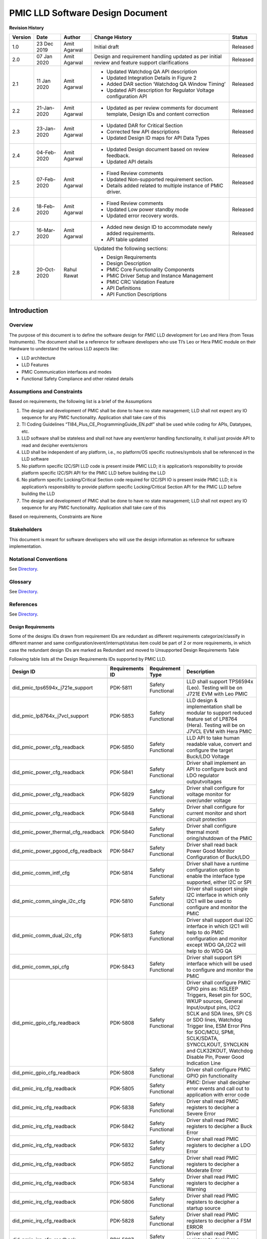 ########################################################
PMIC LLD Software Design Document
########################################################

.. raw:: latex

    \newpage

**Revision History**


======= ============ =============== ======================== ========
Version Date         Author          Change History            Status
======= ============ =============== ======================== ========
1.0     23 Dec 2019   Amit Agarwal    Initial draft            Released
------- ------------ --------------- ------------------------ --------
2.0     07 Jan 2020  Amit Agarwal    Design and requirement   Released
                                     handling updated as
                                     per initial review and
                                     feature support
                                     clarifications
------- ------------ --------------- ------------------------ --------
2.1     11 Jan 2020  Amit Agarwal    -  Updated Watchdog QA   Released
                                        API description
                                     -  Updated Integration
                                        Details in Figure 2
                                     -  Added DAR section
                                        ‘Watchdog QA Window
                                        Timing’
                                     -  Updated API
                                        description for
                                        Regulator Voltage
                                        configuration API
------- ------------ --------------- ------------------------ --------
2.2     21-Jan-2020  Amit Agarwal    -  Updated as per        Released
                                        review comments for
                                        document template,
                                        Design IDs and
                                        content correction
------- ------------ --------------- ------------------------ --------
2.3     23-Jan-2020  Amit Agarwal    -  Updated DAR for       Released
                                        Critical Section
                                     -  Corrected few API
                                        descriptions
                                     -  Updated Design ID
                                        maps for API Data
                                        Types
------- ------------ --------------- ------------------------ --------
2.4     04-Feb-2020  Amit Agarwal    -  Updated Design        Released
                                        document based on
                                        review feedback.
                                     -  Updated API details
------- ------------ --------------- ------------------------ --------
2.5     07-Feb-2020  Amit Agarwal    -  Fixed Review          Released
                                        comments
                                     -  Updated
                                        Non-supported
                                        requirement
                                        section.
                                     -  Details added
                                        related to multiple
                                        instance of PMIC
                                        driver.
------- ------------ --------------- ------------------------ --------
2.6     18-Feb-2020  Amit Agarwal    -  Fixed Review          Released
                                        comments
                                     -  Updated Low power
                                        standby mode
                                     -  Updated error
                                        recovery words.
------- ------------ --------------- ------------------------ --------
2.7     16-Mar-2020  Amit Agarwal    -  Added new design ID   Released
                                        to accommodate
                                        newly added
                                        requirements.
                                     -  API table updated
------- ------------ --------------- ------------------------ --------
2.8     20-Oct-2020  Rahul Rawat     Updated the following
                                     sections:

                                     -  Design
                                        Requirements
                                     -  Design Description
                                     -  PMIC Core
                                        Functionality
                                        Components
                                     -  PMIC Driver Setup and
                                        Instance Management
                                     -  PMIC CRC Validation
                                        Feature
                                     -  API Definitions
                                     -  API Function
                                        Descriptions
======= ============ =============== ======================== ========

.. raw:: latex

    \newpage



Introduction
============

Overview
--------

The purpose of this document is to define the software design for *PMIC*
LLD development for Leo and Hera (from Texas Instruments). The document
shall be a reference for software developers who use TI’s Leo or Hera
PMIC module on their Hardware to understand the various LLD aspects
like:

-  LLD architecture
-  LLD Features
-  PMIC Communication interfaces and modes
-  Functional Safety Compliance and other related details

Assumptions and Constraints
---------------------------

Based on requirements, the following list is a brief of the Assumptions

1. The design and development of PMIC shall be done to have no state
   management; LLD shall not expect any IO sequence for any PMIC
   functionality. Application shall take care of this
2. TI Coding Guidelines “TI84_Plus_CE_ProgrammingGuide_EN.pdf” shall be used
   while coding for APIs, Datatypes, etc.
3. LLD software shall be stateless and shall not have any event/error
   handling functionality, it shall just provide API to read and
   decipher events/errors
4. LLD shall be independent of any platform, i.e., no platform/OS
   specific routines/symbols shall be referenced in the LLD software
5. No platform specific I2C/SPI LLD code is present inside PMIC LLD; it
   is application’s responsibility to provide platform specific I2C/SPI
   API for the PMIC LLD before building the LLD
6. No platform specific Locking/Critical Section code required for
   I2C/SPI IO is present inside PMIC LLD; it is application’s
   responsibility to provide platform specific Locking/Critical Section
   API for the PMIC LLD before building the LLD
7. The design and development of PMIC shall be done to have no state management;
   LLD shall not expect any IO sequence for any PMIC functionality.
   Application shall take care of this

Based on requirements, Constraints are None

Stakeholders
---------------------------

This document is meant for software developers who will use the design information as reference
for software implementation.

Notational Conventions
---------------------------

See `Directory`_.

Glossary
---------------------------

See `Directory`_.


References
---------------------------

See `Directory`_.


Design Requirements
~~~~~~~~~~~~~~~~~~~~

Some of the designs IDs drawn from requirement IDs are redundant as
different requirements categorize/classify in different manner and same
configuration/event/interrupt/status item could be part of 2 or more
requirements, in which case the redundant design IDs are marked as
Redundant and moved to Unsupported Design Requirements Table

Following table lists all the Design Requirements IDs supported by PMIC
LLD.

+------------------------------------+----------------+----------------+----------------+
| Design ID                          | Requirements   | Requirement    | Description    |
|                                    | ID             | Type           |                |
+====================================+================+================+================+
+------------------------------------+----------------+----------------+----------------+
| did_pmic_tps6594x_j721e_support    | PDK-5811       | Safety         | LLD shall      |
|                                    |                | Functional     | support        |
|                                    |                |                | TPS6594x       |
|                                    |                |                | (Leo). Testing |
|                                    |                |                | will be on     |
|                                    |                |                | J721E EVM with |
|                                    |                |                | Leo PMIC       |
|                                    |                |                |                |
+------------------------------------+----------------+----------------+----------------+
| did_pmic_lp8764x_j7vcl_support     | PDK-5853       | Safety         | LLD design &   |
|                                    |                | Functional     | implementation |
|                                    |                |                | shall be       |
|                                    |                |                | modular to     |
|                                    |                |                | support        |
|                                    |                |                | reduced        |
|                                    |                |                | feature set of |
|                                    |                |                | LP8764 (Hera). |
|                                    |                |                | Testing will   |
|                                    |                |                | be on J7VCL    |
|                                    |                |                | EVM with Hera  |
|                                    |                |                | PMIC           |
+------------------------------------+----------------+----------------+----------------+
| did_pmic_power_cfg_readback        | PDK-5850       | Safety         | LLD API to     |
|                                    |                | Functional     | take human     |
|                                    |                |                | readable       |
|                                    |                |                | value, convert |
|                                    |                |                | and configure  |
|                                    |                |                | the target     |
|                                    |                |                | Buck/LDO       |
|                                    |                |                | Voltage        |
+------------------------------------+----------------+----------------+----------------+
| did_pmic_power_cfg_readback        | PDK-5841       | Safety         | Driver shall   |
|                                    |                | Functional     | implement an   |
|                                    |                |                | API to         |
|                                    |                |                | configure buck |
|                                    |                |                | and LDO        |
|                                    |                |                | regulator      |
|                                    |                |                | outputvoltages |
|                                    |                |                |                |
+------------------------------------+----------------+----------------+----------------+
| did_pmic_power_cfg_readback        | PDK-5829       | Safety         | Driver shall   |
|                                    |                | Functional     | configure for  |
|                                    |                |                | voltage monitor|
|                                    |                |                | for over/under |
|                                    |                |                | voltage        |
+------------------------------------+----------------+----------------+----------------+
| did_pmic_power_cfg_readback        | PDK-5848       | Safety         | Driver shall   |
|                                    |                | Functional     | configure for  |
|                                    |                |                | current        |
|                                    |                |                | monitor and    |
|                                    |                |                | short circuit  |
|                                    |                |                | protection     |
+------------------------------------+----------------+----------------+----------------+
| did_pmic_power_thermal_cfg_readback| PDK-5840       | Safety         | Driver shall   |
|                                    |                | Functional     | configure      |
|                                    |                |                | thermal        |
|                                    |                |                | monit          |
|                                    |                |                | oring/shutdown |
|                                    |                |                | of the PMIC    |
+------------------------------------+----------------+----------------+----------------+
| did_pmic_power_pgood_cfg_readback  | PDK-5847       | Safety         | Driver shall   |
|                                    |                | Functional     | read back      |
|                                    |                |                | Power Good     |
|                                    |                |                | Monitor        |
|                                    |                |                | Configuration  |
|                                    |                |                | of Buck/LDO    |
+------------------------------------+----------------+----------------+----------------+
| did_pmic_comm_intf_cfg             | PDK-5814       | Safety         | Driver shall   |
|                                    |                | Functional     | have a runtime |
|                                    |                |                | configuration  |
|                                    |                |                | option to      |
|                                    |                |                | enable the     |
|                                    |                |                | interface type |
|                                    |                |                | supported,     |
|                                    |                |                | either I2C or  |
|                                    |                |                | SPI            |
+------------------------------------+----------------+----------------+----------------+
| did_pmic_comm_single_i2c_cfg       | PDK-5810       | Safety         | Driver shall   |
|                                    |                | Functional     | support single |
|                                    |                |                | I2C interface  |
|                                    |                |                | in which only  |
|                                    |                |                | I2C1 will be   |
|                                    |                |                | used to        |
|                                    |                |                | configure and  |
|                                    |                |                | monitor the    |
|                                    |                |                | PMIC           |
+------------------------------------+----------------+----------------+----------------+
| did_pmic_comm_dual_i2c_cfg         | PDK-5813       | Safety         | Driver shall   |
|                                    |                | Functional     | support dual   |
|                                    |                |                | I2C interface  |
|                                    |                |                | in which       |
|                                    |                |                | I2C1 will      |
|                                    |                |                | help to do     |
|                                    |                |                | PMIC           |
|                                    |                |                | configuration  |
|                                    |                |                | and monitor    |
|                                    |                |                | except WDG     |
|                                    |                |                | QA,I2C2 will   |
|                                    |                |                | help to do     |
|                                    |                |                | WDG QA         |
+------------------------------------+----------------+----------------+----------------+
| did_pmic_comm_spi_cfg              | PDK-5843       | Safety         | Driver shall   |
|                                    |                | Functional     | support SPI    |
|                                    |                |                | interface      |
|                                    |                |                | which will be  |
|                                    |                |                | used to        |
|                                    |                |                | configure and  |
|                                    |                |                | monitor the    |
|                                    |                |                | PMIC           |
+------------------------------------+----------------+----------------+----------------+
| did_pmic_gpio_cfg_readback         | PDK-5808       | Safety         | Driver shall   |
|                                    |                | Functional     | configure PMIC |
|                                    |                |                | GPIO pins as:  |
|                                    |                |                | NSLEEP         |
|                                    |                |                | Triggers,      |
|                                    |                |                | Reset pin      |
|                                    |                |                | for SOC,       |
|                                    |                |                | WKUP           |
|                                    |                |                | sources,       |
|                                    |                |                | General        |
|                                    |                |                | Input/output   |
|                                    |                |                | pins,          |
|                                    |                |                | I2C2 SCLK      |
|                                    |                |                | and SDA        |
|                                    |                |                | lines,         |
|                                    |                |                | SPI CS or      |
|                                    |                |                | SDO lines,     |
|                                    |                |                | Watchdog       |
|                                    |                |                | Trigger        |
|                                    |                |                | line,          |
|                                    |                |                | ESM Error      |
|                                    |                |                | Pins for       |
|                                    |                |                | SOC/MCU,       |
|                                    |                |                | SPMI,          |
|                                    |                |                | SCLK/SDATA,    |
|                                    |                |                | SYNCCLKOUT,    |
|                                    |                |                | SYNCLKIN       |
|                                    |                |                | and            |
|                                    |                |                | CLK32KOUT,     |
|                                    |                |                | Watchdog       |
|                                    |                |                | Disable        |
|                                    |                |                | Pin,           |
|                                    |                |                | Power Good     |
|                                    |                |                | Indication     |
|                                    |                |                | Line           |
+------------------------------------+----------------+----------------+----------------+
| did_pmic_gpio_cfg_readback         | PDK-5808       | Safety         | Driver shall   |
|                                    |                | Functional     | configure PMIC |
|                                    |                |                | GPIO pin       |
|                                    |                |                | functionality  |
+------------------------------------+----------------+----------------+----------------+
| did_pmic_irq_cfg_readback          | PDK-5805       | Safety         | PMIC: Driver   |
|                                    |                | Functional     | shall decipher |
|                                    |                |                | error events   |
|                                    |                |                | and call out   |
|                                    |                |                | to application |
|                                    |                |                | with error code|
+------------------------------------+----------------+----------------+----------------+
| did_pmic_irq_cfg_readback          | PDK-5838       | Safety         | Driver shall   |
|                                    |                | Functional     | read PMIC      |
|                                    |                |                | registers to   |
|                                    |                |                | decipher a     |
|                                    |                |                | Severe Error   |
+------------------------------------+----------------+----------------+----------------+
| did_pmic_irq_cfg_readback          | PDK-5842       | Safety         | Driver shall   |
|                                    |                | Functional     | read PMIC      |
|                                    |                |                | registers to   |
|                                    |                |                | decipher a Buck|
|                                    |                |                | Error          |
+------------------------------------+----------------+----------------+----------------+
| did_pmic_irq_cfg_readback          | PDK-5832       | Safety         | Driver shall   |
|                                    |                | Safety         | read PMIC      |
|                                    |                |                | registers to   |
|                                    |                |                | decipher a LDO |
|                                    |                |                | Error          |
+------------------------------------+----------------+----------------+----------------+
| did_pmic_irq_cfg_readback          | PDK-5852       | Safety         | Driver shall   |
|                                    |                | Functional     | read PMIC      |
|                                    |                |                | registers to   |
|                                    |                |                | decipher a     |
|                                    |                |                | Moderate Error |
+------------------------------------+----------------+----------------+----------------+
| did_pmic_irq_cfg_readback          | PDK-5834       | Safety         | Driver shall   |
|                                    |                | Functional     | read PMIC      |
|                                    |                |                | registers to   |
|                                    |                |                | decipher a     |
|                                    |                |                | Warning        |
+------------------------------------+----------------+----------------+----------------+
| did_pmic_irq_cfg_readback          | PDK-5806       | Safety         | Driver shall   |
|                                    |                | Functional     | read PMIC      |
|                                    |                |                | registers to   |
|                                    |                |                | decipher a     |
|                                    |                |                | startup source |
+------------------------------------+----------------+----------------+----------------+
| did_pmic_irq_cfg_readback          | PDK-5828       | Safety         | Driver shall   |
|                                    |                | Functional     | read PMIC      |
|                                    |                |                | registers to   |
|                                    |                |                | decipher a     |
|                                    |                |                | FSM ERROR      |
+------------------------------------+----------------+----------------+----------------+
| did_pmic_irq_cfg_readback          | PDK-5807       | Safety         | Driver shall   |
|                                    |                | Functional     | read PMIC      |
|                                    |                |                | registers to   |
|                                    |                |                | decipher a     |
|                                    |                |                | Watchdog error |
+------------------------------------+----------------+----------------+----------------+
| did_pmic_irq_cfg_readback          | PDK-5846       | Safety         | Driver shall   |
|                                    |                | Functional     | read PMIC      |
|                                    |                |                | registers to   |
|                                    |                |                | decipher a     |
|                                    |                |                | ESM error      |
+------------------------------------+----------------+----------------+----------------+
| did_pmic_esm_cfg_readback          | PDK-5833       | Safety         | Driver API to  |
|                                    |                | Functional     | configure ESM  |
|                                    |                |                | MCU by         |
|                                    |                |                | resetting      |
|                                    |                |                | ESM_MCU_START  |
|                                    |                |                | to 0, update   |
|                                    |                |                | ESM MCU        |
|                                    |                |                | Configuration  |
|                                    |                |                | registers and  |
|                                    |                |                | setting        |
|                                    |                |                | ESM_MCU_START  |
|                                    |                |                | to 1           |
+------------------------------------+----------------+----------------+----------------+
| did_pmic_esm_cfg_readback          | PDK-5833       | Safety         | Driver API to  |
|                                    |                | Functional     | configure ESM  |
|                                    |                |                | SOC by         |
|                                    |                |                | resetting      |
|                                    |                |                | ESM_SOC_START  |
|                                    |                |                | to 0, update   |
|                                    |                |                | ESM SOC        |
|                                    |                |                | Configuration  |
|                                    |                |                | registers and  |
|                                    |                |                | setting        |
|                                    |                |                | ESM_SOC_START  |
|                                    |                |                | to 1           |
+------------------------------------+----------------+----------------+----------------+
| did_pmic_esm_cfg_readback          | PDK-5833       | Safety         | Driver API to  |
|                                    |                | Functional     | Stop ESM MCU   |
|                                    |                |                | Monitor by     |
|                                    |                |                | resetting      |
|                                    |                |                | ESM_MCU_START  |
|                                    |                |                | to 0           |
+------------------------------------+----------------+----------------+----------------+
| did_pmic_esm_cfg_readback          | PDK-5833       | Safety         | Driver API to  |
|                                    |                | Functional     | Stop ESM SOC   |
|                                    |                |                | Monitor by     |
|                                    |                |                | resetting      |
|                                    |                |                | ESM_SOC_START  |
|                                    |                |                | to 0           |
+------------------------------------+----------------+----------------+----------------+
| did_pmic_esm_cfg_readback          | PDK-5833       | Safety         | Driver API to  |
|                                    |                | Functional     | read ESM MCU   |
|                                    |                |                | Configuration  |
+------------------------------------+----------------+----------------+----------------+
| did_pmic_esm_cfg_readback          | PDK-5833       | Safety         | Driver API to  |
|                                    |                | Functional     | read ESM SOC   |
|                                    |                |                | Configuration  |
+------------------------------------+----------------+----------------+----------------+
| did_pmic_wdg_cfg_readback          | PDK-5854       | Safety         | Driver API to  |
|                                    |                | Functional     | configure      |
|                                    |                |                | Watchdog in    |
|                                    |                |                | Trigger mode   |
+------------------------------------+----------------+----------------+----------------+
| did_pmic_wdg_cfg_readback          | PDK-5854       | Safety         | Driver API to  |
|                                    |                | Functional     | read back      |
|                                    | PDK-5839       |                | Watchdog       |
|                                    |                |                | configuration  |
+------------------------------------+----------------+----------------+----------------+
| did_pmic_wdg_cfg_readback          | PDK-5839       | Safety         | Driver API to  |
|                                    |                | Functional     | configure      |
|                                    |                |                | Watchdog in QA |
|                                    |                |                | mode           |
+------------------------------------+----------------+----------------+----------------+
| did_pmic_wdg_cfg_readback          | PDK-5839       | Safety         | Driver API to  |
|                                    |                | Functional     | perform        |
|                                    |                |                | Watchdog QA    |
|                                    |                |                | with PMIC      |
+------------------------------------+----------------+----------------+----------------+
| did_pmic_wdg_cfg_readback          | PDK-5854       | Safety         | Driver API to  |
|                                    |                | Functional     | perform        |
|                                    | PDK-5839       |                | Watchdog       |
|                                    |                |                | Enable/Disable |
+------------------------------------+----------------+----------------+----------------+
| did_pmic_fsm_cfg                   | PDK-5837       | Safety         | Driver shall   |
|                                    |                | Functional     | support        |
|                                    |                |                | configuring    |
|                                    |                |                | NSLEEP         |
|                                    |                |                | registers for  |
|                                    |                |                | Processor low  |
|                                    |                |                | power.         |
+------------------------------------+----------------+----------------+----------------+
| did_pmic_fsm_cfg                   | PDK-5837       | Safety         | Driver shall   |
|                                    |                | Functional     | readback       |
|                                    |                |                | NSLEEP         |
|                                    |                |                | registers to   |
|                                    |                |                | get wake or    |
|                                    |                |                | sleep status.  |
+------------------------------------+----------------+----------------+----------------+
| did_pmic_rtc_cfg_readback          | PDK-5855       | Safety         | Driver shall   |
|                                    |                | Functional     | configure RTC  |
|                                    |                |                | Alarm          |
|                                    |                |                | Interrupts and |
|                                    |                |                | enable RTC     |
+------------------------------------+----------------+----------------+----------------+
| did_pmic_rtc_cfg_readback          | PDK-5855       | Safety         | Driver shall   |
|                                    |                | Functional     | readback RTC   |
|                                    |                |                | Alarm          |
|                                    |                |                | configuration  |
+------------------------------------+----------------+----------------+----------------+
| did_pmic_rtc_cfg_readback          | PDK-5855       | Safety         | Driver shall   |
|                                    |                | Functional     | configure RTC  |
|                                    |                |                | Timer          |
|                                    |                |                | Interrupts and |
|                                    |                |                | enable RTC     |
+------------------------------------+----------------+----------------+----------------+
| did_pmic_rtc_cfg_readback          | PDK-5855       | Safety         | Driver shall   |
|                                    |                | Functional     | readback RTC   |
|                                    |                |                | Timer          |
|                                    |                |                | Configuration  |
+------------------------------------+----------------+----------------+----------------+
| did_pmic_rtc_cfg_readback          | PDK-5855       | Safety         | Driver shall   |
|                                    |                | Functional     | disable RTC    |
|                                    |                |                | module         |
+------------------------------------+----------------+----------------+----------------+
| did_pmic_rtc_cfg_readback          | PDK-5855       | Safety         | Driver shall   |
|                                    |                | Functional     | enable RTC     |
|                                    |                |                | module         |
+------------------------------------+----------------+----------------+----------------+
| did_pmic_rtc_cfg_readback          | PDK-5855       | Safety         | Driver shall   |
|                                    |                | Functional     | configure RTC  |
|                                    |                |                | time calendar  |
|                                    |                |                | registers      |
+------------------------------------+----------------+----------------+----------------+
| did_pmic_rtc_cfg_readback          | PDK-5855       | Safety         | Driver shall   |
|                                    |                | Functional     | readback RTC   |
|                                    |                |                | time calendar  |
|                                    |                |                | registers.     |
+------------------------------------+----------------+----------------+----------------+
| did_pmic_rtc_cfg_readback          | PDK-5855       | Safety         | Driver shall   |
|                                    |                | Functional     | enable RTC     |
|                                    |                |                | Frequency      |
|                                    |                |                | compensation.  |
+------------------------------------+----------------+----------------+----------------+
| did_pmic_rtc_cfg_readback          | PDK-5855       | Safety         | Driver shall   |
|                                    |                | Functional     | configure RTC  |
|                                    |                |                | Frequency      |
|                                    |                |                | compensation   |
|                                    |                |                | readback.      |
+------------------------------------+----------------+----------------+----------------+
| did_pmic_rtc_cfg_readback          | PDK-5855       | Safety         | Driver API     |
|                                    |                | Functional     | shall read the |
|                                    |                |                | current status |
|                                    |                |                | of RTC         |
+------------------------------------+----------------+----------------+----------------+
| did_pmic_rtc_cfg_readback          | PDK-5855       | Safety         | Driver API to  |
|                                    |                | Functional     | support        |
|                                    |                |                | Enable/Disable |
|                                    |                |                | of RTC Alarm   |
|                                    |                |                | Interrupt      |
+------------------------------------+----------------+----------------+----------------+
| did_pmic_rtc_cfg_readback          | PDK-5855       | Safety         | Driver API to  |
|                                    |                | Functional     | support        |
|                                    |                |                | Enable/Disable |
|                                    |                |                | of RTC Timer   |
|                                    |                |                | Interrupt      |
+------------------------------------+----------------+----------------+----------------+
| did_pmic_lpstandby_wkup_cfg        | PDK-5844       | Safety         | Driver shall   |
|                                    |                | Functional     | support Ultra  |
|                                    |                |                | Low Power      |
|                                    |                |                | Standby with   |
|                                    |                |                | CAN WakeUp for |
|                                    |                |                | PMIC           |
|                                    |                |                |                |
|                                    |                |                | Note:          |
|                                    |                |                | Ultra-Low      |
|                                    |                |                | Power Mode is  |
|                                    |                |                | synonymous to  |
|                                    |                |                | LP_STANDBY     |
|                                    |                |                | state in the   |
|                                    |                |                | TRM.           |
+------------------------------------+----------------+----------------+----------------+
| did_pmic_lpstandby_wkup_cfg        | PDK-5831       | Safety         | Driver shall   |
|                                    |                | Functional     | support Ultra  |
|                                    |                |                | Low Power      |
|                                    |                |                | Standby with   |
|                                    |                |                | RTC WakeUp for |
|                                    |                |                | PMIC           |
|                                    |                |                |                |
|                                    |                |                | Note:          |
|                                    |                |                | Ultra-Low      |
|                                    |                |                | Power Mode is  |
|                                    |                |                | synonymous to  |
|                                    |                |                | LP_STANDBY     |
|                                    |                |                | state in the   |
|                                    |                |                | TRM.           |
+------------------------------------+----------------+----------------+----------------+
| did_pmic_lpstandby_cfg             | PDK-5851       | Safety         | Driver must    |
|                                    |                | Functional     | allow          |
|                                    |                |                | configuration  |
|                                    |                |                | of the PMIC    |
|                                    |                |                | low power LP   |
|                                    |                |                | STANDBY state  |
|                                    |                |                | by writing to  |
|                                    |                |                | I2C_TRIGGER_0. |
+------------------------------------+----------------+----------------+----------------+
| did_pmic_err_recov_cnt_cfg_readback| PDK-5809       | Safety         | Driver shall   |
|                                    |                | Functional     | provide an API |
|                                    |                |                | to query the   |
|                                    |                |                | error recovery |
|                                    |                |                | count.         |
+------------------------------------+----------------+----------------+----------------+


Design Description
==================

Architecture
------------

Following figure shows the Software architecture of PMIC driver along
with application and hardware layers.

It is required that HW Interface Drivers (I2C, SPI and GPIO) and
Critical Section/Locking Mechanisms are not designed or implemented
inside the PMIC Driver. Instead the Platform-OS/SDK is holding the
Driver implementation. The PMIC Driver just takes a Platform API Hooks
for these features.

.. figure:: pmic_lld_design_diagram/PMIC_Driver_Software_Architecture.png
   :width: 80%
   :align: center

Figure PMIC Driver Software Architecture

Platform Integration
--------------------

During Integration on non-TI platform, integrator shall take care to
properly define API Hooks to fulfill proper integration aspects as given
below:

1. I2C LLD API Hooks
2. SPI LLD API Hooks
3. Critical Section/Locking API Hooks

Following illustrates the integration specific details for any
platform/SDK.

.. figure:: pmic_lld_design_diagram/Platform_Integration.png
   :width: 80%
   :align: center

Figure Platform Integration - TI / non-TI SDK platform


Interrupt Service Routines
--------------------------

PMIC Driver Requirement specifies that PMIC Driver software shall not
provide any Interrupt Service Routines, demanding the Application layer
provide and maintain the ISRs without driver intervention.

Driver shall provide API to read error/status information from PMIC
registers and return a corresponding deciphered code. The API also gives
a feature to clear the Interrupts from within the same function call
using a control flag. This API can be invoked by application layer after
receiving an event/error Interrupt.

Error Handling
--------------

Driver shall provide API just to read error information from PMIC
registers and return a corresponding deciphered error code. This API can
be invoked by application layer depending on info taken from error ISR.

PMIC driver API shall be able to decode various errors detected in PMIC
hardware and provide the relevant error code to Application.

Components
----------

This section gives an overview of all components in PMIC module which
are divided into two categories:

1. PMIC Communication Interface
2. PMIC Core Functionality

PMIC Communication Interface Components
~~~~~~~~~~~~~~~~~~~~~~~~~~~~~~~~~~~~~~~

| Design Id: (did_pmic_comm_intf_cfg)
| Requirement: REQ_TAG(PDK-5814)


PMIC contains I2C1,I2C2 and SPI interfaces to configure, monitor and
control various components in PMIC module.

**LLD for Communication Interface Components**

PMIC Driver software doesn’t provide driver code for I2C and SPI IO
operations as it is designed to be platform independent.Application has
to provide all necessary LLD API for I2C and SPI API prototypes as given
in PSDK and Those API will be used by PMIC driver to drive I2C or SPI
interface.

I2C Interface
^^^^^^^^^^^^^^

PMIC supports two I2C interfaces for PMIC communication.

The I2C-compatible synchronous serial interface provides access to the
configurable functions and registers on the device. This protocol uses a
two-wire interface for bidirectional communications between the devices
connected to the bus. The two interface lines are the serial data line
(SDA), and the serial clock line (SCL).

User application can configure the type of I2C interface to be used,
whether to use Single Mode or Dual Interface mode thus enabling or
disabling I2C2 interface.

I2C1 is always enabled in case I2C interface is selected for PMIC
communication.

**I2C Single Interface mode**
'''''''''''''''''''''''''''''

| Design Id: (did_pmic_comm_single_i2c_cfg)
| Requirement: REQ_TAG(PDK-5810)

This mode is used when only one I2C interface is enough to communicate
with PMIC module. I2C2 lines shall be configured to function as GPIO
only for this mode.

PMIC registers are fully accessible by I2C1. I2C1 is used by the PMIC to
accept IO requests to help MCU configure and monitor PMIC components and
states..

**I2C Dual Interface mode**
'''''''''''''''''''''''''''

| Design Id: (did_pmic_comm_dual_i2c_cfg)
| Requirement: REQ_TAG(PDK-5813)

This mode is used when both I2C interfaces are required to communicate
with PMIC module. Corresponding GPIO lines shall be configured by the application to
function as I2C Clock and Data lines for this mode.

I2C2 interface will become the dedicated interface for the Q/A watchdog
communication, while I2C1 interface will no longer have access to the
watchdog registers. This will isolate the watchdog messages from the
control messages, to ensure real-time performance for watchdog.

PMIC register access is distributed between I2C1 and I2C2. In Dual
Interface mode:

-  I2C1: Used to accept IO requests to help MCU configure and monitor
   PMIC components and states as listed below:

   -  Power Sequencer control
   -  State/Output control of Power Rails (including DVFS)
   -  Device Operating State control
   -  RTC

-  I2C2: Used to accept IO requests to help MCU do watchdog Trigger and
   Q/A communication with PMIC

SPI Interface
^^^^^^^^^^^^^

| Design Id: (did_pmic_comm_spi_cfg)
| Requirement: REQ_TAG(PDK-5843)

The device supports SPI serial-bus interface and it operates as a slave.
A single read and write transmissions consist of 24-bit write and read
cycles (32-bit if CRC is enabled).

PMIC gives one SPI interface for configuration and monitor from SOC/MCU.
The SPI has full access to all PMIC configurations and monitor
registers. When SPI is selected as the PMIC Interface, I2C2 lines are
configured to function as GPIO lines only and further communication is
done via SPI only.

Communication Interface call- graph
^^^^^^^^^^^^^^^^^^^^^^^^^^^^^^^^^^^

.. figure:: pmic_lld_design_diagram/Communication_Interface_call_graph.png
   :width: 80%
   :align: center

PMIC Core Functionality Components
~~~~~~~~~~~~~~~~~~~~~~~~~~~~~~~~~~

GPIO
^^^^

| Design Id: (did_pmic_gpio_cfg_readback)
| Requirement: REQ_TAG(PDK-5808)


PMIC GPIO Driver has APIs that covers all GPIO features Like, set/get
gpio pin functions, pull up/down, drive strength, output drain, pin
value, enable/disable gpio interrupt and configure nPWRON or ENABLE pin
features

For more details please refer PMIC API Guide

.. figure:: pmic_lld_design_diagram/gpio_control_operation_flow.png
   :width: 80%
   :align: center

Figure 4 gpio control/operation flow

RTC
^^^

| Design Id: (did_pmic_rtc_cfg_readback)
| Requirement: REQ_TAG(PDK-5855)

PMIC RTC  Driver has APIs to cover all PMIC RTC features.like, set/get RTC time, Alarm
time, RTC frequncy compensation, timer interrupt period and enable or disable RTC and RTC/Alarm interrupts.

For more details please refer PMIC API Guide

For more details please refer PMIC API Guide

Watchdog
^^^^^^^^

| Design Id: (did_pmic_wdg_cfg_readback)
| Requirement: REQ_TAG(PDK-5854), REQ_TAG(PDK-5839)

PMIC WatchDog Driver has APIs that covers all WatchDog features Like,
set/get watchdog configuration, Enable  or disable watchdog,
Get watchdog error status, Get watchdog fail-count, start watchdog  QA
sequence and start watchdog trigger mode.

Watchdog Trigger Mode
'''''''''''''''''''''

For Watchdog Trigger Mode, User has to ensure, configure all Watchdog
trigger parameters properly using Pmic_wdgSetCfg() API, before starting
watchdog trigger mode using this API. User can use Pmic_wdgSetCfg() API
to stop watchdog trigger mode.

For more details please refer PMIC API Guide

Watchdog QA Mode
''''''''''''''''

To start watchdog sequence and continues till the given
num_of_sequences. User has to ensure, configure all Watchdog QA
parameters properly using Pmic_wdgSetCfg() API, before starting QA
sequence using this API.

For more details please refer PMIC API Guide

Runtime BIST
^^^^^^^^^^^^

| Design Id: (did_pmic_runtime_bist_cfg)
| Requirement: REQ_TAG(PDK-5849)

PMIC Driver has API that initiates a request to exrecise runtime BIST.

For more details please refer PMIC API Guide

Power Management
^^^^^^^^^^^^^^^^

| Design Id: (did_pmic_power_cfg_readback)
| Requirement: REQ_TAG(PDK-5850), REQ_TAG(PDK-5848), REQ_TAG(PDK-5841), REQ_TAG(PDK-5829)

PMIC Power covers all power resources feature APIs,
which includes set/get BUCK and LDO regulator output voltage
configurations, set/get volatge monitor, current monitor,
short circuit protection configuration for external power
sources of the PMIC module. APIs to configure regulator and VMON
interrupts to notify the application when PMIC power related
errors are found on the power Rails

For more details please refer PMIC API Guide

Power-Good
^^^^^^^^^^

| Design Id: (did_pmic_power_pgood_cfg_readback)
| Requirement: REQ_TAG(PDK-5847)

PMIC Power covers power resources feature APIs,
which includes power good monitor of the PMIC module

For more details please refer PMIC API Guide

Thermal Monitoring
^^^^^^^^^^^^^^^^^^

| Design Id: (did_pmic_power_thermal_cfg_readback)
| Requirement: REQ_TAG(PDK-5840)

PMIC Power covers all power resources feature APIs,
which includes  set/get thermal monitoring/shutdown of the PMIC module.

For more details please refer PMIC API Guide

Interrupts
^^^^^^^^^^

| Design Id: (did_pmic_irq_cfg_readback)
| Requirement: REQ_TAG(PDK-5805), REQ_TAG(PDK-5842), REQ_TAG(PDK-5832), REQ_TAG(PDK-5838), REQ_TAG(PDK-5852), REQ_TAG(PDK-5834), REQ_TAG(PDK-5806), REQ_TAG(PDK-5828), REQ_TAG(PDK-5807), REQ_TAG(PDK-5846), REQ_TAG(PDK-5830), REQ_TAG(PDK-5812), REQ_TAG(PDK-5845), REQ_TAG(PDK-5835), REQ_TAG(PDK-5836)

PMIC Interrupt Driver module covers all Interrupt feature APIs, which
includes Get/clear Interrupt status, extract the Interrupt status as per
Interrupt hierarchy, masking/unmasking of all Interrupts and a separate
API for GPIO Interrupt masking/unmasking.

For more details please refer PMIC API Guide

.. figure:: pmic_lld_design_diagram/Interrupt_Handling.png
   :width: 80%
   :align: center

Figure Interrupt Handling

Error Signal Monitor (ESM)
^^^^^^^^^^^^^^^^^^^^^^^^^^

| Design Id: (did_pmic_esm_cfg_readback)
| Requirement: REQ_TAG(PDK-5833)

PMIC ESM Driver module covers all ESM feature APIs which includes
Start/stop ESM, Enable/Disable ESM mode, set/get ESM configurations,
enable/diable ESM interrupts and reading current ESM error count.

For more details please refer PMIC API Guide


Finite State Machine (FSM)
^^^^^^^^^^^^^^^^^^^^^^^^^^

| Design Id: (did_pmic_fsm_cfg)
| Requirement: REQ_TAG(PDK-5837)

PMIC FSM Driver module covers all FSM features APIs. Like, set/get FSM
states, enable FSM I2C Triggers, Mask and UnMask Nsleep Signals and
trigger Runtime BIST

For more details please refer PMIC API Guide

LP Standby State
^^^^^^^^^^^^^^^^

| Design Id: (did_pmic_lpstandby_cfg)
| Requirement: REQ_TAG(PDK-5851)

PMIC FSM Driver module covers  FSM features APIs. Like, set/get FSM
states, enable FSM I2C Triggers, Mask and UnMask Nsleep Signals.

For more details please refer PMIC API Guide


LP Standby WAKE UP
^^^^^^^^^^^^^^^^^^^

| Design Id: (did_pmic_lpstandby_wkup_cfg)
| Requirement: REQ_TAG(PDK-5831), REQ_TAG(PDK-5844)

PMIC FSM Driver module covers LP standby APIs.using set FSM
states, enable FSM I2C Triggers, Mask Nsleep Signals.

PMIC RTC Driver has APIs that covers wakeup functionalities using timer interrupt
and Alarm interrupts.
For more details please refer PMIC API Guide

Common
~~~~~~

This section explains design w.r.t the common driver and non-driver
features such as device support, build infrastructure and test
application. For test, unit test applications have been developed w.r.t
different modules. These unit-tests covers all possible test-cases,
such as functional, boundary value analysis, fault injection, stress,
performance and requirement analysis.

The driver build infrastructure has been provided in such a way that it
supports TI processor SDK build as well as standalone build on windows
and Linux platform. For standalone setup, a separate makefile has been
provided.

For functionalities which cannot be tested due to hardware limitation
such as SPI, stub implementation has been created to meet functional
safety code coverage requirement.

PMIC Driver Setup and Instance Management
-----------------------------------------

Hera Support
-------------

| Design Id: (did_pmic_lp8764x_j7vcl_support)
| Requirement: REQ_TAG(PDK-5853)

This section explains design w.r.t the multiple Driver instance support
to handle a system with two or more PMIC devices of different kinds
(e.g. Leo and Hera) which could be configured and monitored using the
same driver software, although device specific feature sets control the
internal functionality of the driver software.

All PMIC module Configuration API functions are properly described along
with prototypes and relevant parameter information in later sections of
document.

.. figure:: pmic_lld_design_diagram/PMIC_Driver_Instance_Management.png
   :width: 80%
   :align: center

Figure 7 PMIC Driver Instance Management


LEO Support
-------------

| Design Id: (did_pmic_tps6594x_j721e_support)
| Requirement: REQ_TAG(PDK-5811)

This section explains design w.r.t the multiple Driver instance support
to handle a system with two or more PMIC devices of different kinds
(e.g. Leo ) which could be configured and monitored using the
same driver software, although device specific feature sets control the
internal functionality of the driver software.


PMIC CRC Validation Feature
---------------------------

This feature is controlled by NVM register bits EN_I2C_CRC or
I2C1_SPI_CRC_EN. The CRC is factory defaulted to ENABLED or DISABLED
as per customer requirement.

It is user responsibility to enable or disable the CRC as per NVM
configuration at the application during PMIC Handle creation.

PMIC Recovery Count
-------------------

| Design Id: (did_pmic_err_recov_cnt_cfg_readback)
| Requirement: REQ_TAG(PDK-5809)

PMIC common Driver API contains miscellaneous APIs like pmic recovery count
API.

For more details please refer PMIC API Guide


Decision Analysis & Resolution (DAR)
====================================

I2C/SPI LLD and Critical-Section-locks Transport Layer
------------------------------------------------------

DAR Criteria
~~~~~~~~~~~~

PMIC driver design w.r.t LLD and Locking Transport Layer should be such
that minimal effort is required for TI and non-TI SDKs/platform
integration.

Available Alternatives
~~~~~~~~~~~~~~~~~~~~~~

Using TI’s Processor SDK Prototypes
^^^^^^^^^^^^^^^^^^^^^^^^^^^^^^^^^^^

Use existing I2C/SPI LLD API, Critical-Section-locking and relevant data
types from TI’s Processor-SDK, use the prototypes for LLD API to be
called from within PMIC driver.

This requires non-TI platform developer to use Processor-SDK defined
prototypes and data types for LLD, adding more effort in integration as
platform APIs are to be called in another set of wrapper functions and
new TI-Processor SDK specified data structures are to be used for the
LLDs.

Defining generic LLD API Prototypes
^^^^^^^^^^^^^^^^^^^^^^^^^^^^^^^^^^^

Prototypes for the APIs for I2C and SPI communication and
Critical-Section-locking are declared by the driver and allow TI or
non-TI integrators to define custom functions using these prototypes
with platform code and structures for platform LLD API.

This makes it easier for non-TI platform developer to easily add
platform API code and data types and it makes driver truly platform
independent.

Final Decision
~~~~~~~~~~~~~~

‘Defining LLD Read/Write Interface’ is opted for driver design as it
removes dependency on platform completely.

Timing requirements for Watchdog-QA
-----------------------------------

.. _dar-criteria-1:

DAR Criteria
~~~~~~~~~~~~

PMIC driver/application software shall ensure Timing of operations, as
in Watchdog-QA session so it is properly executed as specified in TRM.

**Watchdog-QA:** Timing for QA Windows 1 and 2 shall be followed
properly while sending out ANSWER bytes in respective Windows for
Successful Watchdog QA.

.. _available-alternatives-1:

Available Alternatives
~~~~~~~~~~~~~~~~~~~~~~

.. _using-tis-processor-sdk-prototypes-1:

Using TI’s Processor SDK Prototypes
^^^^^^^^^^^^^^^^^^^^^^^^^^^^^^^^^^^

Use existing API and relevant data types from TI’s Processor-SDK and
invoke Timer operations from within driver API functions.

This requires non-TI platform developer to use Processor-SDK defined
prototypes and data types for LLD, adding more effort in integration as
platform APIs are to be called in another set of wrapper functions and
new TI-Processor SDK specified data structures are to be used for the
LLDs. Moreover, with this approach the timing is not under application
control.

Timing in Application
^^^^^^^^^^^^^^^^^^^^^

In this case, application takes care of using delay logic and the values
will be known to application:

**Watchdog QA**: Since application decides the Watchdog QA Window 1 and
2 registers, it already knows the timing values for QA.

Once the application knows the delay values, platform Timer API can be
used to start a delay as required.

This makes it easier for PMIC driver as no timing operation is required
to be done. And application has more control and it has relevant timing
details already to do this.

.. _final-decision-1:

Final Decision
~~~~~~~~~~~~~~

‘Timing in Application’ is better since driver shall not include Timer
API calls and application can easily do the delay (as it already has
enough data and control and integrated with Platform API).

Watchdog QA Window Timing
-------------------------

This is related to section above - ‘Timing requirements for
Watchdog-QA’.

.. _dar-criteria-2:

DAR Criteria
~~~~~~~~~~~~

PMIC driver design w.r.t Watchdog QA, Long window, Windows 1 and 2 time
interval should be provided properly while triggering WDG QA Sequence

.. _available-alternatives-2:

Available Alternatives
~~~~~~~~~~~~~~~~~~~~~~

Using Platform Timers
^^^^^^^^^^^^^^^^^^^^^

WDOG-QA driver API will need WINDOW1 and WINDOW2 values as function
parameters, and platform specific timers can be used inside Driver
function to measure the time as per given WINDOW parameter values to
make sure relevant ANSWER bytes are transferred in WINDOWS 1 and 2.

This requires Platform API Hooks (as done for I2C/SPI LLD) so that
Driver can do timing operations correctly. This adds some effort in
Driver implementation as Timer API is included. Driver will need to
store the PMIC WDG configuration parameters internally. Application need
not do Window timing in this case.

Running simple QA Sequence
^^^^^^^^^^^^^^^^^^^^^^^^^^

Configure WDG long window, Windows 1 and 2 time intervals and other QA
parameters using WDG Configuration API. QA Start sequence API reads the
question, feedback values of WDG QA. Depending upon the question, driver
API has to evaluate and compute the Answers. For each Answer, driver API
has to check for WDG good or bad Events. If it is finds the good event
continue with the sequence else returns an error. Depending upon the
error, user has to tune the long window, Windows 1 and 2 time intervals
at the Application

.. _final-decision-2:

Final Decision
~~~~~~~~~~~~~~

Running simple QA Sequence is better for PMIC driver
design/implementation as it makes driver independent on platform API.
Since application knows the Window 1 and 2 timing values, it would be
easier for application developer to add code for timing while using
Watchdog-QA API.

PMIC Critical Sections
----------------------

.. _dar-criteria-3:

DAR Criteria
~~~~~~~~~~~~

Critical Sections for PMIC Driver

.. _available-alternatives-3:

Available Alternatives
~~~~~~~~~~~~~~~~~~~~~~

Application Level Critical Sections
^^^^^^^^^^^^^^^^^^^^^^^^^^^^^^^^^^^

   Here, the driver design and implementation doesn’t consider Critical
   section making it easier, no code for the same is required for this.
   Application software shall ensure each driver call will be done from
   within a Critical Section.

   Platform developer needs to implement all necessary code for this in
   application software.

Driver Level Critical Sections
^^^^^^^^^^^^^^^^^^^^^^^^^^^^^^

The application defined functions to Start/End Critical Section can be
updated with platform specific code by the platform developer to have
platform specific code.

.. _final-decision-3:

Final Decision
~~~~~~~~~~~~~~

Driver Level Critical Sections approach is chosen due to the following
merits:

-  Covers Application Level Critical Section approach - No platform code
   needs to be added in Critical Section Dummy functions given by driver
   and then platform developer can call driver API within platform
   specific Critical Sections and this requires Critical Section coding
   at application level.
-  Easier application software design/development - Platform developer
   shall add platform code inside the Critical Section Dummy functions
   given by driver and application will not have burden of Critical
   Sections.
-  Choice - it helps platform developers during integration to choose
   Critical Section code handling in driver or application software.

Risks
=====

-  All the register and bit fields referred from TRM are assumed to be
   correct. If any register mapping found not correct may lead to
   implementation change.
-  Few PMIC requirements are not possible to test on J721E and J7VCL EVM
   due to HW connections

Requirements Traceability
=========================

-  All requirements are traceable starting from the Requirements
   Document to the test specification.
-  Each functional requirement ID shall have at least one Design ID and
   one Test ID mapped to it.

PMIC LLD Directory Structure
============================

::

   PMIC_LLD
        |__docs
        |__src
        |    |__cfg
        |       |__lp8764x (device specific source)
        |       |__tps6594x (device specific source)
        |__include
        |    |__cfg
        |       |__lp8764x (device specific header)
        |       |__tps6594x (device specific header)
	|
	|__test

..

API Definitions
===============

This section describes the API exposed by PMIC driver, necessary API
specific data types and LLD requirements.

The driver API design and development are controlled/limited by
following factors:

-  **Platform LLD for SPI, I2C:** Driver API shall be platform
   independent and hence driver shall use existing platform specific LLD
   API for communicating with PMIC via SPI/I2C
-  **Critical Sections:** Since Driver API is platform independent, any
   critical section implementation using Locks, semaphores, etc. shall
   be taken care by application developer on which the driver is ported
   and built. Driver shall simply use the defined prototypes required
   for these functions.

LLD Requirements
----------------

It is IMPORTANT for API users to ensure the following are taken care
before invoking Driver API.

PMIC handle
-----------

Few callbacks need to be intialized by the application before calling
the driver API

Interface handle
~~~~~~~~~~~~~~~~

This is required to identify IO interface used (SPI/I2C). This is
generally a pointer to a platform structure which is used further by
the LLD driver APIs for SPI/I2C interfaces.

Application provides handles to relevant interfaces - SPI, I2C1, I2C2
(optional) as per hardware configuration to the PMIC handle.
This requires all API functions need PMIC handle as primary parameter
to perform IO on application with chosen interface handle.
Driver API shall not need to maintain an internal structure and it is
up to application to carefully call the API functions with correct interface.
E.g. If SPI is chosen for PMIC IO, caller MUST give platform interface
handle only for SPI, not I2C, otherwise API will fail.

I2C based IO: Slave Address is used to direct the I2C INTERFACE with proper
I2C Slave address
SPI based IO: Slave Address is not required and hence may
be omitted when SPI LLD API is used

TI’s PMIC devices support different Slave Addresses with default Slave
address as 0x48 but supporting 0x58. This is because of the possibility
that other Slave devices could have same address as PMIC and it is all
dependent on Hardware configuration. Since the Driver API doesn’t
initially know what address is targeted, it is up to the platform and
application caller to give the slave address details each time PMIC
Driver services are required.

A structure is defined for Interface handle to contain all Interface
information that could be used internally and invoke relevant LLD API
with required parameters extracted from Interface Handle structure.

The interface should be properly set before using any other PMIC
API functions since all other functions are dependent on interface
ontext, so this interface setup is expected during INIT before
calling other driver API functions.


Critical Sections
-----------------
Multiple Asynchronous calls: There may be different tasks in the application
software which can call specific driver API at the same time.

E.g. System Monitor task calls Watchdog-Session and Pmic gpio configuration
task may try to change PMIC GPIO2 functionality from I2C2 to GPIO at the same
instant (this has indirect effect on Watchdog-sessions). This may result in
undefined behavior of software and PMIC hardware.
Multiple Register accesses in API: Multiple I2C/SPI transfers may be involved
for each API to complete the desired configuration/monitor operation. If two
API functions are invoked and trying to access to same set of registers,
there may be stale/bad data. So, the critical section cannot be inside
Transport Layer (I2C/SPI LLD).
Task Prioritization calls: When a high priority task like System monitor
(that uses WDOG-triggers) pre-empts a lower priority task
(like the one that deals with RTC configuration), Critical sections should be
able to handle it. Disabling preemption (scheduling) may help, but higher
priority task gets delayed.

For more details refer "PMIC Critical Sections" DAR section.


Driver API Data Types
---------------------

This section gives the definitions of various data types used by driver
API as inputs or outputs based on required functionality.

API Function Return Status
~~~~~~~~~~~~~~~~~~~~~~~~~~

#define PMIC_ST_SUCCESS (0)

#define PMIC_ST_ERR_INV_HANDLE (-((int32_t)1))

#define PMIC_ST_ERR_NULL_PARAM (-((int32_t)2))

#define PMIC_ST_ERR_INV_PARAM (-((int32_t)3))

#define PMIC_ST_ERR_INV_DEVICE (-((int32_t)4))

#define PMIC_ST_ERR_NULL_FPTR (-((int32_t)5))

#define PMIC_ST_ERR_INV_SUBSYSTEM (-((int32_t)6))

#define PMIC_ST_ERR_INSUFFICIENT_CFG (-((int32_t)7))

#define PMIC_ST_ERR_I2C_COMM_FAIL (-((int32_t)8))

#define PMIC_ST_ERR_SPI_COMM_FAIL (-((int32_t)9))

#define PMIC_ST_ERR_DATA_IO_CRC (-((int32_t)10))

#define PMIC_ST_ERR_INTF_SETUP_FAILED (-((int32_t)11))

#define PMIC_ST_ERR_COMM_INTF_INIT_FAIL (-((int32_t)12))

#define PMIC_ST_ERR_UNINIT (-((int32_t)13))

#define PMIC_ST_ERR_INV_VOLTAGE (-((int32_t)14))

#define PMIC_ST_ERR_INV_REGULATOR (-((int32_t)15))

#define PMIC_ST_ERR_INV_PGOOD_LEVEL (-((int32_t)16))

#define PMIC_ST_ERR_INV_TEMP_THRESHOLD (-((int32_t)17))

#define PMIC_ST_ERR_INV_GPIO (-((int32_t)18))

#define PMIC_ST_ERR_INV_GPIO_FUNC (-((int32_t)19))

#define PMIC_ST_ERR_INV_GPIO_LINE_PARAMS (-((int32_t)20))

#define PMIC_ST_ERR_PIN_NOT_GPIO (-((int32_t)21))

#define PMIC_ST_ERR_INV_WDG_WINDOW (-((int32_t)22))

#define PMIC_ST_ERR_INV_WDG_ANSWER (-((int32_t)23))

#define PMIC_ST_ERR_WDG_EARLY_ANSWER (-((int32_t)24))

#define PMIC_ST_ERR_INV_ESM_TARGET (-((int32_t)25))

#define PMIC_ST_ERR_INV_ESM_MODE (-((int32_t)26))

#define PMIC_ST_ERR_INV_INT (-((int32_t)27))

#define PMIC_ST_ERR_CLEAR_INT_FAILED (-((int32_t)28))

#define PMIC_ST_ERR_INV_TIME (-((int32_t)29))

#define PMIC_ST_ERR_INV_DATE (-((int32_t)30))

#define PMIC_ST_ERR_RTC_STOP_FAIL (-((int32_t)31))

#define PMIC_ST_ERR_FAIL (-((int32_t)32))

#define PMIC_ST_ERR_ESM_STARTED (-((int32_t)33))

#define PMIC_ST_ERR_INV_ESM_VAL (-((int32_t)34))

#define PMIC_ST_WARN_INV_DEVICE_ID (-((int32_t)35))

PMIC Device Type
~~~~~~~~~~~~~~~~

#define PMIC_DEV_LEO_TPS6594X (0U)

#define PMIC_DEV_HERA_LP8764X (1U)

PMIC Interface Configuration
~~~~~~~~~~~~~~~~~~~~~~~~~~~~

#define PMIC_INTF_SINGLE_I2C (0U)

#define PMIC_INTF_DUAL_I2C (1U)

#define PMIC_INTF_SPI (2U)

Driver Configuration
~~~~~~~~~~~~~~~~~~~~

All the application defined functions for Transport Layer and Critical
Section API are expected to be shared by application to PMIC driver
during driver Initialization.


PMIC Driver Handle
^^^^^^^^^^^^^^^^^^

Following is the main structure that encapsulates all PMIC driver setup
time configuration for target PMIC device selection, LLD API and
Critical Section API list and relevant LLD handles.

.. code-block:: ruby

     /*!
      * \brief  PMIC configuration structure.
      *         Contains various parameters which are needed to prepare
      *         PMIC driver handle using Valid params.
      *         like, PMIC device type, PMIC interface mode, Slave address,
      *         various application defined API function pointers for
      *         LLD and Critical sections.
      *         Application has to set the corresponding bit in validParams
      *         structure member to update the driver with Pmic_CoreCfg_t
      *         structure fields.
      *         For Example, If the Application needs to configure the PMIC driver
      *         pmicDeviceType member of the structure then application has
      *         to set PMIC_CFG_DEVICE_TYPE_VALID bit of validParams struct
      *         and then call pmic_init().
      *
      *  \param   validParams                  Validate params Bits.
      *                                        Selection of structure parameters to
      *                                        be set, from the combination of
      *                                        \ref Pmic_ValidParamCfg and the
      *                                        corresponding member value must be
      *                                        updated.
      *  \param   instType                     Instance type.
      *                                        For Valid Values: \ref Pmic_InstType.
      *  \param   pmicDeviceType               PMIC device type.
      *                                        For Valid Values: \ref Pmic_DeviceType.
      *                                        Valid only when
      *                                        PMIC_CFG_DEVICE_TYPE_VALID bit of
      *                                        validParams is set.
      *  \param   commMode                     Interface mode - Single I2C, Dual
      *                                        I2C or SPI.
      *                                        For Valid Values: \ref Pmic_CommMode.
      *                                        Valid only when
      *                                        PMIC_CFG_COMM_MODE_VALID bit of
      *                                        validParams is set.
      *  \param   slaveAddr                    Main Interface Slave Address.
      *                                        Valid only when
      *                                        PMIC_CFG_SLAVEADDR_VALID bit of
      *                                        validParams is set.
      *  \param   qaSlaveAddr                  WDOG QA Interface Slave Address.
      *                                        Valid only when
      *                                        PMIC_CFG_QASLAVEADDR_VALID bit
      *                                        of validParams is set.
      *  \param   crcEnable                    Parameter to enable/disable CRC.
      *                                        Valid only when
      *                                        PMIC_CFG_CRC_ENABLE_VALID bit
      *                                        of validParams is set.
      *  \param   pFnPmicCommIoRead            Pointer to I2C/SPI Comm LLD Read
      *                                        Function. Valid only when
      *                                        PMIC_CFG_COMM_IO_RD_VALID bit
      *                                        of validParams is set.
      *  \param   pFnPmicCommIoWrite           Pointer to I2C/SPI Comm LLD Write
      *                                        Function. Valid only when
      *                                        PMIC_CFG_COMM_IO_WR_VALID bit
      *                                        of validParams is set.
      *  \param   pCommHandle                  Pointer to Handle for I2C1/SPI
      *                                        Main Interface. Valid only when
      *                                        PMIC_CFG_COMM_HANDLE_VALID bit
      *                                        of validParams is set.
      *  \param   pQACommHandle                Pointer to Handle for I2C2-QA
      *                                        Interface. Valid only when
      *                                        PMIC_CFG_QACOMM_HANDLE_VALID bit
      *                                        of validParams is set.
      *  \param   pFnPmicCritSecStart          Pointer to Pmic Critical-Section
      *                                        Start Function. Valid only when
      *                                        PMIC_CFG_CRITSEC_START_VALID bit
      *                                        of validParams is set.
      *  \param   pFnPmicCritSecStop           Pointer to Pmic Critical-Section
      *                                        Stop Function. Valid only when
      *                                        PMIC_CFG_CRITSECSTOP_VALID bit of
      *                                        validParams is set.
      */
     typedef struct Pmic_CoreCfg_s {
          uint32_t     validParams;
          uint32_t     instType;
          uint8_t      pmicDeviceType;
          uint8_t      commMode;
          uint8_t      slaveAddr;
          uint8_t      qaSlaveAddr;
          bool         crcEnable;
          void        *pCommHandle;
          void        *pQACommHandle;
          int32_t (*pFnPmicCommIoRead)(struct Pmic_CoreHandle_s  *pmicCorehandle,
                                              uint8_t                    instType,
                                              uint16_t                   regAddr,
                                              uint8_t                   *pRxBuf,
                                              uint8_t                    bufLen);
          int32_t (*pFnPmicCommIoWrite)(struct Pmic_CoreHandle_s *pmicCorehandle,
                                               uint8_t                   instType,
                                               uint16_t                  regAddr,
                                               uint8_t                  *pTxBuf,
                                               uint8_t                   bufLen);
          void (*pFnPmicCritSecStart)(void);
          void (*pFnPmicCritSecStop)(void);
     } Pmic_CoreCfg_t;

GPIO Configuration
~~~~~~~~~~~~~~~~~~

.. code-block:: ruby

     /*!
      * \brief   PMIC GPIO pin configuration structure.
      *
      * \param   validParams         Selection of structure parameters to be set,
      *                              from the combination of \ref Pmic_GpioCflag
      *                              and the corresponding member value must be
      *                              updated.
      *                              Valid values \ref Pmic_GpioCflag.
      * \param   pinDir              gpio pin Direction. Valid only for GPIO pins.
      *                              Valid values \ref Pmic_Gpio_SignalDir.
      *                                Valid only when PMIC_GPIO_CFG_DIR_VALID
      *                                bit is set.
      * \param   outputSignalType    output signal type.
      *                              Valid values \ref Pmic_Gpio_SignalType.
      *                                Valid only when PMIC_GPIO_CFG_OD_VALID
      *                                bit is set.
      * \param   pullCtrl            pullup/pull down control.
      *                              Valid values \ref Pmic_GpioPinPullCtrl.
      *                                Valid only when PMIC_GPIO_CFG_PULL_VALID
      *                                bit is set.
      * \param   deglitchEnable      signal deglitch time enable/disable.
      *                              Valid values \ref Pmic_Gpio_DeglitchTimeCfg.
      *                                Valid only when PMIC_GPIO_CFG_DEGLITCH_VALID
      *                                bit is set.
      * \param   pinFunc             pin mux function.
      *                              Valid values for TPS6594x Leo Device
      *                              \ref Pmic_Tps6594xLeo_GpioPinFunc.
      *                              Valid values for LP8764x HERA Device
      *                              \ref Pmic_Lp8764xHera_GpioPinFunc.
      *                                Valid only when PMIC_GPIO_CFG_PINFUNC_VALID
      *                                bit is set.
      * \param   pinPolarity         Configure pin polarity.
      *                              Valid only for NPWRON or Enable pin.
      *                                Valid only when PMIC_NPWRON_CFG_POLARITY_VALID
      *                                or PMIC_ENABLE_CFG_POLARITY_VALID bit is set.
      */
     typedef struct Pmic_GpioCfg_s
     {
          uint8_t                   validParams;
          uint8_t                   pinDir;
          uint8_t                   outputSignalType;
          uint8_t                   pullCtrl;
          uint8_t                   deglitchEnable;
          uint8_t                   pinFunc;
          uint8_t                   pinPolarity;

     } Pmic_GpioCfg_t

Watchdog Configuration
~~~~~~~~~~~~~~~~~~~~~~

.. code-block:: ruby

     /*!
      * \brief   PMIC Watchdog configuration structure
      *
      * \param   validParams         Selection of structure parameters to be
      *                              set from the combination of the
      *                              \ref Pmic_WdgCfgValidParamBitPos
      *                              and the corresponding member value will be
      *                              updated.
      * \param   longWinDuration_ms  Long Window duration in milli seconds.
      *                              To get more effective results user has to
      *                              program long window with multiples of 3000.
      *                              The valid range is (100, 3000, 6000, 9000,
      *                                      12000, ..., 765000).
      * \param   win1Duration_us     Window-1 duration in Micro Seconds.
      *                              To get more effective results user has to
      *                              program window1 with multiples of 550.
      *                              The valid range is (550, 1100, 1650, 2200,
      *                                      2750, ..., 70400).
      * \param   win2Duration_us     Window-2 duration in Micro Seconds.
      *                              To get more effective results user has to
      *                              program window1 with multiples of 550.
      *                              The valid range is (550, 1100, 1650, 2200,
      *                                      2750, ..., 70400).
      * \param   failThreshold       Fail threshold value.
      *                              For valid Values:
      *                                   \ref Pmic_WdgFailThresholdCount.
      * \param   rstThreshold        Reset threshold Value.
      *                              For valid Values:
      *                                   \ref Pmic_WdgResetThresholdCount.
      * \param   wdgMode             Value to set watchdog mode.
      *                              For valid Values:
      *                                   \ref Pmic_WdgTriggerQAMode.
      * \param   pwrHold             Value to Enable or disable  watchdog pwrHold.
      *                              For valid Values:
      *                                   \ref Pmic_WdgPwrHoldEnDisable.
      * \param   rstEnable           To enable or diable warm reset on fail.
      *                              For valid Values:
      *                                   \ref Pmic_WdgResetEnDisable.
      * \param   retLongWin          To enable or disable return to long window
      *                              after completion of the curent sequence.
      *                              For valid Values:
      *                                   \ref Pmic_WdgReturnLongWinEnDisable.
      * \param   qaFdbk              Configure QA feed back value.
      *                              For valid Values:
      *                                   \ref Pmic_WdgQaFdbkVal.
      * \param   qaLfsr              Configure QA LFSR value.
      *                              For valid Values:
      *                                   \ref Pmic_WdgQaLfsrVal.
      * \param   qaQuesSeed          Configure QA question seed value.
      *                              For valid Values:
      *                                   \ref Pmic_WdgQaQuestionSeedVal.
      */
     typedef struct Pmic_WdgCfg_s
     {
          uint32_t validParams;

          uint32_t  longWinDuration_ms;
          uint32_t  win1Duration_us;
          uint32_t  win2Duration_us;

          uint8_t  failThreshold;
          uint8_t  rstThreshold;

          bool     wdgMode;
          bool     pwrHold;
          bool     rstEnable;
          bool     retLongWin;

          uint8_t  qaFdbk;
          uint8_t  qaLfsr;
          uint8_t  qaQuesSeed;

     }Pmic_WdgCfg_t;


.. code-block:: ruby


     /*!
      * \brief   PMIC Watchdog error status structure
      *
      * \param   validParams         Selection of structure parameters to be
      *                              set from the combination of the
      *                              \ref Pmic_WdgErrStatCfgValidParamBitPos
      *                              and the corresponding member value will be
      *                              updated.
      * \param   wdLongWinTimeout    To get Long Window timeout error status.
      * \param   wdTimeout           To get Window1 and window2 timeout error status.
      * \param   wdTrigEarly         To get Watchdog trigger mode error status.
      * \param   wdAnswearly         To get Watchdog early answer error status.
      * \param   wdSeqErr            To get Watchdog QA sequence error status.
      * \param   wdAnswErr           To get Watchdog QA wrong Answer error status.
      * \param   wdFailInt           To get Watchdog fail error status.
      * \param   wdRstInt            To get Watchdog reset error status.
      */
     typedef struct Pmic_WdgErrStatus_s
     {
          uint32_t validParams;
          bool wdLongWinTimeout;
          bool wdTimeout;
          bool wdTrigEarly;
          bool wdAnswearly;
          bool wdSeqErr;
          bool wdAnswErr;
          bool wdFailInt;
          bool wdRstInt;
     }Pmic_WdgErrStatus_t;


RTC Configuration
~~~~~~~~~~~~~~~~~
.. code-block:: ruby

      /*!
      *  \brief  RTC time configuration.
      *          The Pmic_RtcTime_s structure contains set of time parameters to
      *          set/get the RTC time.
      *
      *  \param   validParams        Validate params Bits.
      *                              Depending on the parameters want to get/set,
      *                              corresponding bits should be set in validParam.
      *                                For valid values:
      *                                \ref Pmic_RtcTimeValidParamBits
      *  \param   seconds            Value to represent Seconds.
      *                                Valid only when PMIC_RTC_TIME_CFG_SEC_VALID
      *                                bit of validParams is set.
      *  \param   minutes            Value to represent Minutes.
      *                                Valid only when PMIC_RTC_TIME_CFG_MIN_VALID
      *                                bit of validParams is set.
      *  \param   hour               Value to represent Hours.
      *                                Valid only when PMIC_RTC_TIME_CFG_HRS_VALID
      *                                bit of validParams is set.
      *  \param   timeMode           Value to represent Time Mode.
      *                                For valid values: \ref Pmic_RtcTimeMode.
      *                                Valid only when
      *                                PMIC_RTC_TIME_CFG_TIMEMODE_VALID bit of
      *                                validParams is set.
      *  \param   meridianMode       Value to represent Maridian Mode.
      *                                For valid values: \ref Pmic_RtcMeridienMode.
      *                                Valid only when
      *                                PMIC_RTC_TIME_CFG_MERIDIAN_VALID bit of
      *                                validParams is set.
      */
     typedef struct Pmic_RtcTime_s
     {
          uint32_t validParams;
          uint8_t seconds;
          uint8_t minutes;
          uint8_t hour;
          uint8_t timeMode;
          uint8_t meridianMode;
     }Pmic_RtcTime_t;

     /*!
      *  \brief   RTC Date configuration.
      *           The Pmic_RtcDate_s structure contains set of date parameters to
      *           set/get the RTC Date.
      *
      *  \param   validParams        Validate params Bits.
      *                              Depending on the parameters want to get/set,
      *                              corresponding bits should be set in validParam.
      *  \param   day                Value to represent the day.
      *                                Valid only when PMIC_RTC_DATE_CFG_DAY_VALID
      *                                bit of validParams is set.
      *  \param   month              Value to represent the Month.
      *                                  For valid values \ref Pmic_RtcMonth.
      *                                Valid only when PMIC_RTC_DATE_CFG_MONTH_VALID
      *                                bit of validParams is set.
      *  \param   year               Value to represent the Year.
      *                                Valid only when PMIC_RTC_DATE_CFG_YEAR_VALID
      *                                bit of validParams is set.
      *  \param   weekday            Value to represent the weekday of the week.
      *                              For Valid Values: \ref Pmic_RtcWeekDay.
      *                                Valid only when
      *                                PMIC_RTC_DATE_CFG_WEEKDAY_VALID
      *                                bit of validParams is set.
      *
      */
     typedef struct Pmic_RtcDate_s
     {
          uint32_t validParams;
          uint8_t  day;
          uint8_t  month;
          uint16_t year;
          uint8_t  weekday;
     }Pmic_RtcDate_t;

     /*!
      *  \brief   RTC Live Status
      *           The Pmic_RtcStatus_s structure contains status of RTC and
      *           power-up status.
      *
      *  \param   validParams        Validate params Bits.
      *                              Depending on the parameters want to get,
      *                              corresponding bits should be set in validParam.
      *  \param   rtcStatus          Value of current status of RTC.
      *                                Valid only when PMIC_RTC_CFG_RTC_STATUS_VALID
      *                                bit of validParams is set.
      *                                  For valid values
      *                                      \ref Pmic_RtcStatus
      *  \param   powerupStatus      Value of power-up status of RTC.
      *                                Valid only when
      *                                PMIC_RTC_CFG_POWERUP_STATUS_VALID
      *                                bit of validParams is set.
      *                                  For valid values
      *                                      \ref Pmic_RtcPowerUpStatus
      */
     typedef struct Pmic_RtcStatus_s
     {
          uint32_t validParams;
          bool     rtcStatus;
          bool     powerupStatus;
     }Pmic_RtcStatus_t;




Power Configuration
~~~~~~~~~~~~~~~~~~~~
.. code-block:: ruby

     /*!
      *  \anchor  Pmic_PowerResourceCfg_s
      *  \brief   Pmic Power resources control and configuration structure.
      *
      *  \param   validParams         Selection of structure parameters to be set,
      *                               from the combination of
      *                               \ref Pmic_PowerResourcesValidParamCfg
      *                               and the corresponding member value must be
      *                               updated.
      *  \param   rvCheckEn           Enable/Disable residual voltage checking for
      *                               regulator/VMON pin.
      *                               Valid values for TPS6594x Leo Device
      *                               \ref Pmic_TPS6594x_Regulator_RV_Check.
      *                               Valid values for LP8764x HERA Device
      *                               \ref Pmic_LP8764x_Regulator_Vmon_RV_Check.
      *                               Valid only when
      *                               PMIC_CFG_REGULATOR_VMON_RV_SEL_VALID bit is
      *                               set.
      *  \param   buckPullDownEn      Enable/Disable output pull-down resistor when
      *                               BUCK is disabled.
      *                               Valid values for TPS6594x Leo Device
      *                               \ref Pmic_TPS6594x_Buck_Pull_Down_Resistor.
      *                               Valid values for LP8764x HERA Device
      *                               \ref Pmic_LP8764x_Buck_Pull_Down_Resistor.
      *                               Valid only when
      *                               PMIC_CFG_REGULATOR_BUCK_PLDN_EN_VALID bit is
      *                               set.
      *  \param   vmonEn              Enable /Disable the Voltage monitor feature.
      *                               For LDO, VCCA, VMON1 and VMON2:
      *                                   Enable/Disable OV and UV comparators.
      *                               For BUCK:
      *                                   Enable/Disable OV, UV, SC and ILIM
      *                                   comparators.
      *                               Note:  For VMON1 and VMON2, Need to configure
      *                               respective GPIO pin functionality before
      *                               enabling VMON feature
      *                               Valid values for TPS6594x Leo Device
      *                               \ref Pmic_TPS6594x_Vmon_Enable.
      *                               Valid values for LP8764x HERA Device
      *                               \ref Pmic_LP8764x_Vmon_Enable.
      *                               Valid only when PMIC_CFG_VMON_EN_VALID bit is
      *                               set.
      *  \param   buckVoutSel         Select output voltage register for BUCK.
      *                               Valid values for TPS6594x Leo Device
      *                               \ref Pmic_TPS6594x_Regulator_Buck_Vout_Sel.
      *                               Valid values for LP8764x HERA Device
      *                               \ref Pmic_LP8764x_Regulator_Buck_Vout_Sel.
      *                               Valid only when
      *                               PMIC_CFG_REGULATOR_BUCK_VOUT_SEL_VALID bit is
      *                               set.
      *  \param   buckFpwmMode        Select PWM or Auto Mode for BUCK.
      *                               Valid values for TPS6594x Leo Device
      *                               \ref Pmic_TPS6594x_Regulator_Pwm_Pfm_Mode.
      *                               Valid values for LP8764x HERA Device
      *                               \ref Pmic_LP8764x_Regulator_Pwm_Pfm_Mode.
      *                               Valid only when
      *                               PMIC_CFG_REGULATOR_BUCK_FPWM_VALID bit is set.
      *  \param   buckFpwmMpMode      Select between Multi phase with PWM OR AUTO
      *                               mode with Automatic phase adding and shedding
      *                               for BUCK.
      *                               Valid values for TPS6594x Leo Device
      *                               \ref Pmic_TPS6594x_Regulator_Pwm_Mp_Mode.
      *                               Valid values for LP8764x HERA Device
      *                               \ref PMIC_LP8764X_Regulator_Pwm_Mp_Mode.
      *                               Valid only when
      *                               PMIC_CFG_REGULATOR_BUCK_PWM_MP_VALID bit
      *                               is set.
      *  \param   regulatorEn         Enable/Disable the power regulators.
      *                               Valid values for TPS6594x Leo Device
      *                               \ref Pmic_TPS6594x_Power_Regulator_enable.
      *                               Valid values for LP8764x HERA Device
      *                               \ref Pmic_LP8764x_Buck_Regulator_enable.
      *                               Valid only when PMIC_CFG_REGULATOR_EN_VALID
      *                               bit is set.
      *  \param   ldoSlowRampEn       Enable/Disable Slow Ramp for LDO
      *                               Valid only for TPS6594X Leo. For Valid Values
      *                               \ref Pmic_TPS6594x_Regulator_Ldo_Slow_Ramp.
      *                               Valid only when
      *                               PMIC_CFG_REGULATOR_LDO_SLOW_RAMP_EN_VALID
      *                               bit is set.
      *  \param   ldoBypassModeEn     Selects Bypass/Linear Regulator LDO mode.
      *                               Valid only for TPS6594X Leo. For Valid Values
      *                               \ref Pmic_TPS6594x_Regulator_Ldo_Mode.
      *                               Valid only when
      *                               PMIC_CFG_REGULATOR_LDO_BYPASS_MODE_EN_VALID
      *                               bit is set.
      *  \param   vccaPwrGudLvl       Powergood level for VCCA pin.
      *                               Valid values for TPS6594x Leo Device
      *                               \ref Pmic_TPS6594x_VccaPowerGoodLimit.
      *                               Valid values for LP8764x HERA Device
      *                               \ref Pmic_LP8764x_VccaPowerGoodLimit.
      *                               Valid only when
      *                               PMIC_CFG_VCCA_PWR_GOOD_LVL_VALID bit is set.
      *  \param   vmonRange           Select OV/UV voltage monitoring range for
      *                               VMON
      *                               Valid only for LP8764X Hera. For Valid Values
      *                               \ref Pmic_LP8764x_Power_Vmon_Range.
      *                               Valid only when
      *                               PMIC_CFG_VMON_RANGE_VALID bit is set
      *  \param   buckCurrentLimit    Switch peak current limit for BUCK regulator.
      *                               Valid values for TPS6594x Leo Device
      *                               \ref Pmic_TPS6594x_Buck_Current_Limit.
      *                               Valid values for LP8764x HERA Device
      *                               \ref Pmic_LP8764x_Buck_Current_Limit.
      *                               Valid only when
      *                               PMIC_CFG_REGULATOR_BUCK_ILIM_VALID bit is set.
      *  \param   buckVmonSlewRate    Output voltage slew rate for BUCK/VMON
      *                               Valid values for TPS6594x Leo Device
      *                               \ref Pmic_TPS6594x_Buck_Slew_Rate.
      *                               Valid values for LP8764x HERA Device
      *                               \ref Pmic_LP8764x_Buck_Vmon_Slew_Rate.
      *                               Valid only when
      *                               PMIC_CFG_REGULATOR_BUCK_VMON_SLEW_RATE_VALID
      *                               bit is set
      *  \param   ldoPullDownSel      Selects the resistor value for output
      *                               pull-down resistor for LDO regulator
      *                               Valid only for TPS6594X Leo. For Valid Values
      *                               \ref Pmic_TPS6594x_Ldo_Pldn_Resistor_Val.
      *                               Valid only when
      *                               PMIC_CFG_REGULATOR_LDO_PLDN_SEL_VALID bit is
      *                               set.
      *  \param   ldoRvTimeoutSel     LDO residual voltage check timeout select.
      *                               Valid only for TPS6594X Leo. For Valid Values
      *                               \ref Pmic_TPS6594x_Ldo_RV_Timeout.
      *                               Valid only when
      *                               PMIC_CFG_REGULATOR_LDO_RV_TIMEOUT_SEL_VALID
      *                               bit is set.
      *  \param   pgUvThresholdLvl    Power good low threshold level for the power
      *                               resources.
      *                               Valid values for TPS6594x Leo Device
      *                               \ref Pmic_TPS6594x_Pg_Ov_Uv_Threshold_lvl.
      *                               Valid values for LP8764x HERA Device
      *                               \ref Pmic_LP8764x_Pg_Ov_Uv_Threshold_lvl.
      *                               Valid only when
      *                               PMIC_CFG_PWR_RESOURCE_PG_UV_THRESHOLD_LVL_VALID
      *                               bit is set.
      *  \param   pgOvThresholdLvl    Power good high threshold level for the power
      *                               resources.
      *                               Valid values for TPS6594x Leo Device
      *                               \ref Pmic_TPS6594x_Pg_Ov_Uv_Threshold_lvl.
      *                               Valid values for LP8764x HERA Device
      *                               \ref Pmic_LP8764x_Pg_Ov_Uv_Threshold_lvl.
      *                               PMIC_CFG_PWR_RESOURCE_PG_OV_THRESHOLD_LVL_VALID
      *                               bit is set.
      *  \param   railGrpSel          Rail group selection for the power resources
      *                               Valid values for TPS6594x Leo Device
      *                               \ref Pmic_TPS6594x_Power_Rail_Sel.
      *                               Valid values for LP8764x HERA Device
      *                               \ref Pmic_LP8764x_Power_Rail_Sel.
      *                               Valid only when
      *                               PMIC_CFG_PWR_RESOURCE_RAIL_GRP_SEL_VALID bit is
      *                               set
      *  \param   voltage_mV          For LDO/BUCK: Voltage level in mv.
      *                               For VMON1/VMON2: Powergood voltage level in mv
      *                               Valid only when
      *                               PMIC_CFG_REGULATOR_VMON_VOLTAGE_SET_VALID
      *                               bit is set
      */
     typedef struct Pmic_PowerResourceCfg_s
     {
          uint32_t validParams;
          bool     rvCheckEn;
          bool     buckPullDownEn;
          bool     vmonEn;
          bool     buckVoutSel;
          bool     buckFpwmMode;
          bool     buckFpwmMpMode;
          bool     regulatorEn;
          bool     ldoSlowRampEn;
          bool     ldoBypassModeEn;
          bool     vccaPwrGudLvl;
          bool     vmonRange;
          uint8_t  buckCurrentLimit;
          uint8_t  buckVmonSlewRate;
          uint8_t  ldoPullDownSel;
          uint8_t  ldoRvTimeoutSel;
          uint8_t  pgUvThresholdLvl;
          uint8_t  pgOvThresholdLvl;
          uint8_t  railGrpSel;
          uint16_t voltage_mV;
     }Pmic_PowerResourceCfg_t;

.. code-block:: ruby

     /*!
      *  \anchor  Pmic_PowerCommonCfg_s
      *  \brief   Power configuration
      *           The power control and config structure
      *
      *  \param   validParams         Selection of structure parameters to be set,
      *                               from the combination of
      *                               \ref Pmic_PowerCommonParamCfg
      *                               and the corresponding member value must be
      *                               updated
      *
      *  \param   pgoodWindow         Select the type of voltage monitoring for PGOOD
      *                               signal
      *                               For valid values
      *                               \ref Pmic_Power_Good_Window
      *                               Valid only when
      *                               PMIC_POWER_PGOOD_WINDOW_VALID bit set.
      *
      *  \param   pgoodPolarity       Select the PGOOD signal polarity
      *                               For valid values
      *                               Valid values
      *                               \ref Pmic_Power_Good_Polarity
      *                               Valid only when
      *                               PMIC_POWER_PGOOD_POL_VALID bit is set.
      *
      *  \param   deglitchTimeSel     Deglitch time select for all power resources
      *                               Valid values for TPS6594x Leo Device
      *                               \ref Pmic_TPS6594x_Vmon_DeglitchTime_Sel.
      *                               Valid values for LP8764x HERA Device
      *                               \ref Pmic_LP8764x_Vmon_DeglitchTime_Sel.
      *                               Valid only when
      *                               PMIC_CFG_DEGLITCH_TIME_SEL_VALID bit is set.
      *
      *  \param   severeErrorTrig     Select the trigger selection for severe Error
      *                               For valid values
      *                               \ref Pmic_Power_Trigger_Sel
      *                               Valid only when
      *                               PMIC_SEVERE_ERR_TRIG_VALID bit set.
      *
      *  \param   otherRailTrig       Select the trigger selection for other
      *                               rail group
      *                               For valid values
      *                               \ref Pmic_Power_Trigger_Sel
      *                               Valid only when
      *                               PMIC_OTHER_RAIL_TRIG_VALID bit set.
      *
      *  \param   socRailTrig         Select the trigger selection for soc rail group
      *                               For valid values
      *                               \ref Pmic_Power_Trigger_Sel
      *                               Valid only when
      *                               PMIC_SOC_RAIL_TRIG_VALID bit set.
      *
      *  \param   mcuRailTrig         Select the trigger selection for mcu rail group
      *                               For valid values
      *                               \ref Pmic_Power_Trigger_Sel
      *                               Valid only when
      *                               PMIC_MCU_RAIL_TRIG_VALID bit set.
      *
      *  \param   moderateRailTrig    Select the trigger selection for Moderate Error
      *                               For valid values
      *                               \ref Pmic_Power_Trigger_Sel
      *                               Valid only when
      *                               PMIC_MODERATE_ERR_TRIG_VALID bit set
      *
      */
     typedef struct Pmic_PowerCommonCfg_s
     {
          uint32_t validParams;
          bool     pgoodWindow;
          bool     pgoodPolarity;
          bool     deglitchTimeSel;
          uint8_t  severeErrorTrig;
          uint8_t  otherRailTrig;
          uint8_t  socRailTrig;
          uint8_t  mcuRailTrig;
          uint8_t  moderateRailTrig;
     }Pmic_PowerCommonCfg_t;


Thermal Configuration
~~~~~~~~~~~~~~~~~~~~~~
.. code-block:: ruby

     /*!
      *  \anchor  Pmic_PowerResourceStat_s
      *  \brief   PMIC power status.
      *           The PMIC power and thermal status structure.
      *
      *  \param   validParams         Selection of structure parameters to be set,
      *                               from the combination of
      *                               \ref Pmic_PowerStatusValidParamCfg
      *                               and the corresponding member value must be
      *                               updated
      *
      *  \param   currentLimitLvlStat Used to read the output current limit status
      *                               for LDO and buck regulators.
      *                               This checks if output current is above current limit level.
      *                               For valid values
      *                               Valid values for TPS6594x Leo Device
      *                               \ref Pmic_TPS6594x_Power_Current_Status
      *                               Valid values for LP8764x HERA Device
      *                               \ref Pmic_LP8764x_Power_Current_Status
      *                               Valid only when
      *                               PMIC_POWER_REGULATOR_ILIM_STAT_VALID bit set.
      *
      *  \param   underVoltageTholdStat
      *                               Used to read the output under voltage status
      *                               for LDO/BUCK and input under voltage status for
      *                               VCCA/VMON.
      *                               This is used to read if output/input voltage
      *                               is below under-voltage threshold/level
      *                               VCCA/VMON.
      *                               For valid values
      *                               Valid values for TPS6594x Leo Device
      *                               For Power Regulator(BUCK/LDO)
      *                               \ref Pmic_TPS6594x_Regulator_Under_Voltage_Status
      *                               For VCCA
      *                               \ref Pmic_TPS6594x_Vcca_Under_Voltage_Status
      *                               Valid values for LP8764x HERA Device
      *                               For Power Regulator(BUCK/LDO)
      *                               \ref Pmic_LP8764x_Regulator_Under_Voltage_Status
      *                               For VCCA/VMON
      *                               \ref Pmic_LP8764x_Vcca_Vmon_Under_Voltage_Status
      *                               Valid only when
      *                               PMIC_POWER_RESOURCE_UV_STAT_VALID bit set.
      *
      *  \param   overVoltageTholdStat
      *                               Used to read the output over voltage status
      *                               LDO/BUCK and input over voltage status for
      *                               VCCA/VMON.
      *                               This is used to read if output/input voltage
      *                               is above over-voltage threshold/level
      *
      *                               For valid values
      *                               Valid values for TPS6594x Leo Device
      *                               For Power Regulator(BUCK/LDO)
      *                               \ref Pmic_TPS6594x_Regulator_Over_Voltage_Status
      *                               For VCCA/VMON
      *                               \ref Pmic_TPS6594x_Vcca_Over_Voltage_Status
      *                               Valid values for LP8764x HERA Device
      *                               For Power Regulator(BUCK/LDO)
      *                               \ref Pmic_LP8764x_Regulator_Over_Voltage_Status
      *                               For VCCA/VMON
      *                               \ref Pmic_LP8764x_Vcca_Vmon_Over_Voltage_Status
      *                               Valid only when
      *                               PMIC_POWER_RESOURCE_OV_STAT_VALID bit set.
      *
      *  \param   overVoltageProtectionLvlStat
      *                               Used to read the voltage level status for
      *                               VCCA.
      *                               This is used to read if voltage is above
      *                               overvoltage protection level.
      *                               For valid values
      *                               Valid values for TPS6594x Leo Device
      *                               \ref Pmic_TPS6594x_Vcca_Voltage_Status
      *                               Valid values for LP8764x HERA Device
      *                               \ref Pmic_LP8764x_Vcca_Voltage_Status
      *                               Valid only when
      *                               PMIC_POWER_VCCA_OV_LVL_STAT_VALID bit set.
      */
     typedef struct Pmic_PowerResourceStat_s
     {
          uint32_t validParams;
          bool     currentLimitLvlStat;
          bool     underVoltageTholdStat;
          bool     overVoltageTholdStat;
          bool     overVoltageProtectionLvlStat;
     }Pmic_PowerResourceStat_t;

.. code-block:: ruby

     /*!
      *  \anchor  Pmic_PowerThermalCfg_s
      *  \brief   PMIC Power Thermal configuration structure
      *
      *  \param   validParams         Selection of structure parameters to be set,
      *                               from the combination of
      *                               \ref Pmic_PowerThermalThresholdValidParamCfg
      *                               and the corresponding member value must be
      *                               updated.
      *  \param   thermalWarnThold
      *                               Set/Get the thermal Warning Threshold
      *                               temperature value for PMIC.
      *                               For valid values
      *                               Valid values for TPS6594x Leo Device
      *                               \ref Pmic_TPS6594x_Power_Thermal_Warn_Level
      *                               Valid values for LP8764x HERA Device
      *                               \ref Pmic_LP8764x_Power_Thermal_Warn_Level
      *                               Valid only when
      *                               PMIC_THERMAL_WARN_VALID bit is set
      *
      *  \param   thermalShutdownThold
      *                               Set/Get the Thermal Shutdown Threshold
      *                               temperature value for PMIC.
      *                               Only supported by  TPS6594x Leo PMIC
      *                               For valid values
      *                               Valid values for TPS6594x Leo Device
      *                               \ref Pmic_TPS6594x_Power_Thermal_Shutdown_Level
      *                               Valid only when
      *                               PMIC_THERMAL_SHTDWN_VALID bit of
      *                               validParams is set.
      *
      */
     typedef struct Pmic_PowerThermalCfg_s
     {
          uint32_t validParams;
          bool     thermalWarnThold;
          bool     thermalShutdownThold;
     }Pmic_PowerThermalCfg_t;

     /*!
      *  \anchor  Pmic_PowerThermalStat_t
      *  \brief   PMIC Power Thermal status structure
      *
      *  \param   validParams         Selection of structure parameters to be set,
      *                               from the combination of
      *                               \ref Pmic_PowerThermalStatValidParamCfg
      *                               and the corresponding member value must be
      *                               updated.
      *  \param   thermalStateWarning
      *                               Set/Get the Thermal warning status
      *                               Status bit indicating that die junction
      *                               temperature is above the thermal warning level.
      *                               Valid only when
      *                               PMIC_THERMAL_STAT_WARN_VALID bit is set
      *
      *  \param   thermalStateOderlyShtDwn
      *                               Set/Get the Oderly Shutdown status
      *                               Status bit indicating that the die junction
      *                               temperature is above the thermal level causing
      *                               a sequenced shutdown.
      *                               Valid only when
      *                               PMIC_THERMAL_STAT_ORD_SHTDWN_VALID bit is set
      *
      *  \param   thermalStateImmShtDwn
      *                               Set/Get the Immediate Shutdown status
      *                               Status bit indicating that the die junction
      *                               temperature is above the thermal level causing
      *                               an immediate shutdown
      *                               Valid only when
      *                               PMIC_THERMAL_STAT_IMM_SHTDWN_VALID bit is set
      *
      */
     typedef struct Pmic_PowerThermalStat_s
     {
          uint16_t validParams;
          bool     thermalStateWarning;
          bool     thermalStateOderlyShtDwn;
          bool     thermalStateImmShtDwn;
     }Pmic_PowerThermalStat_t;

ESM Configuration
~~~~~~~~~~~~~~~~~
.. code-block:: ruby

     /*!
      * \brief   PMIC ESM Configuration structure
      *
      * \param   validParams          Selection of structure parameters to be set,
      *                               from the combination of \ref Pmic_EsmCflag
      *                               and the corresponding member value must be
      *                               updated.
      * \param   esmDelay1_us         ESM delay-1 time interval in micro seconds.
      *                               To get more effective results, user has to
      *                               program esmDelay1 with multiples of 2048.
      *                               The valid range is (0, 2048, 4096, 6144,
      *                               8192, ......., 522240).
      * \param   esmDelay2_us         ESM delay-2 time interval in micro seconds.
      *                               To get more effective results, user has to
      *                               program esmDelay2 with multiples of 2048.
      *                               The valid range is (0, 2048, 4096, 6144,
      *                               8192, ......., 522240).
      * \param   esmHmax_us           ESM Maximum high-pulse time-threshold value in
      *                               micro seconds.
      *                               To get more effective results, user has to
      *                               program esmHmax with multiples of 15.
      *                               The valid range is (15, 30, 45, 60, 75
       *                              ....., 3840).
      * \param   esmHmin_us           ESM Minimum high-pulse time-threshold value in
      *                               micro seconds.
      *                               To get more effective results, user has to
      *                               program esmHmin with multiples of 15.
      *                               The valid range is (15, 30, 45, 60, 75
      *                              ....., 3840).
      * \param   esmLmax_us           ESM Maximum low-pulse time-threshold value in
      *                               micro seconds.
      *                               To get more effective results, user has to
      *                               program esmLmax with multiples of 15.
      *                               The valid range is (15, 30, 45, 60, 75
      *                              ....., 3840).
      * \param   esmLmin_us           ESM Minimum low-pulse time-threshold value in
      *                               micro seconds.
      *                               To get more effective results, user has to
      *                               program esmLmin with multiples of 15.
      *                               The valid range is (15, 30, 45, 60, 75
      *                              ....., 3840).
      * \param   esmErrCntThr         ESM Error count Threshold value.
      * \param   esmEnDrv             ESM ENABLE_DRV clear configuration.
      *                               Valid values: \ref Pmic_EsmEnDrvSel.
      * \param   esmMode              ESM mode select.
      *                               Valid values: \ref Pmic_EsmMode.
      */
     typedef struct Pmic_EsmCfg_s
     {
          uint32_t        validParams;
          uint32_t        esmDelay1_us;
          uint32_t        esmDelay2_us;
          uint16_t        esmHmax_us;
          uint16_t        esmHmin_us;
          uint16_t        esmLmax_us;
          uint16_t        esmLmin_us;
          uint8_t         esmErrCntThr;
          bool            esmEnDrv;
          bool            esmMode;
     } Pmic_EsmCfg_t;

     /*!
      * \brief   PMIC ESM Interrupt Configuration Structure.
      *
      * \param   esmPinIntr             ESM Pin Interrupt configuration.
      *                                 Valid values: \ref Pmic_EsmIntr.
      * \param   esmFailIntr            ESM Fail Interrupt configuration.
      *                                 Valid values: \ref Pmic_EsmIntr.
      * \param   esmRstIntr             ESM Reset Interrupt configuration.
      *                                 Valid values: \ref Pmic_EsmIntr.
      */
     typedef struct Pmic_EsmIntrCfg_s
     {
          bool        esmPinIntr;
          bool        esmFailIntr;
          bool        esmRstIntr;
     } Pmic_EsmIntrCfg_t;


API Function Descriptions
-------------------------

.. _pmic-core-handle-initialization-1:

PMIC Core Handle Initialization
-------------------------------

+------------------------+--------------------------------------------+
| Prototype              | int32_t Pmic_init(const Pmic_CoreCfg_t     |
|                        | \*pPmicConfigData, Pmic_CoreHandle_t       |
|                        | \*pPmicCoreHandle);                        |
+========================+============================================+
| Design Id:             | (did_pmic_comm_intf_cfg),                  |
|                        | (did_pmic_comm_single_i2c_cfg),            |
|                        | (did_pmic_comm_dual_i2c_cfg),              |
|                        | (did_pmic_comm_spi_cfg),                   |
|                        | (did_pmic_tps6594x_j721e_support),         |
|                        | (did_pmic_lp8764x_j7vcl_support)           |
+------------------------+--------------------------------------------+
| Requirement:           | (PDK-5814), (PDK-5810), (PDK-5813),        |
|                        | (PDK-5843), (PDK-5853), (PDK-5811)         |
+------------------------+--------------------------------------------+
| Test IDs               | PDK-6187, PDK-5990, PDK-6109               |
|                        | PDK-6185, PDK-6186, PDK-6191               |
+------------------------+--------------------------------------------+
| Parameter              | 1. Pmic_CoreCfg_t \*pPmicConfigData        |
|                        |    –Handle to driver instance              |
|                        | 2. Pmic_CoreHandle_t \*pPmicCoreHandle     |
|                        |    –Pointer to hold pmic device subsystem  |
|                        |    info                                    |
+------------------------+--------------------------------------------+
| Return Code            | On Success:                                |
|                        |                                            |
|                        | 1. PMIC_ST_SUCCESS                         |
|                        |                                            |
|                        | On Failure:                                |
|                        |                                            |
|                        | 2. Appropriate error code                  |
|                        |    (Pmic_ErrorCodes)                       |
+------------------------+--------------------------------------------+
| Functional Description | This function gets device configuration    |
|                        | from pCoreCfgData and initializes device   |
|                        | specific information in pPmicCoreHandle    |
|                        | after validation of given params depends   |
|                        | on validParams bitfileds and does some     |
|                        | basic validation on PMIC interface         |
|                        | I2C/SPI, confirming that PMIC is           |
|                        | accessible for PMIC configuration and      |
|                        | monitor features.                          |
+------------------------+--------------------------------------------+
| Limitations            |                                            |
+------------------------+--------------------------------------------+

De-Initialize PMIC Core Handle
------------------------------

+------------------------+--------------------------------------------+
| Prototype              | int32_t Pmic_deinit(Pmic_CoreHandle_t      |
|                        | \*pPmicCoreHandle);                        |
+========================+============================================+
| Design Id:             | (did_pmic_comm_intf_cfg),                  |
|                        |                                            |
+------------------------+--------------------------------------------+
| Requirement:           | (PDK-5814)                                 |
|                        |                                            |
+------------------------+--------------------------------------------+
| Test IDs               | PDK-5990                                   |
+------------------------+--------------------------------------------+
| Parameter              |    Pmic_CoreHandle_t \*pPmicCoreHandle –   |
|                        |    PMIC Interface Handle.                  |
+------------------------+--------------------------------------------+
| Return Code            | On Success:                                |
|                        |                                            |
|                        | 1. PMIC_ST_SUCCESS                         |
|                        |                                            |
|                        | On Failure:                                |
|                        |                                            |
|                        | 2. Appropriate error code                  |
|                        |    (Pmic_ErrorCodes)                       |
+------------------------+--------------------------------------------+
| Functional Description | This function takes an existing Instance   |
|                        | pPmicCoreHandle and closes the LLD being   |
|                        | used for this Instance. It should be       |
|                        | called only once per valid                 |
|                        | pPmicCoreHandle. Should not be called if   |
|                        | Pmic_init() is not called                  |
+------------------------+--------------------------------------------+
| Limitations            | It should be called only once per valid    |
|                        | pPmicCoreHandle. Should not be called      |
|                        |                                            |
|                        | if Pmic_init() is not called               |
+------------------------+--------------------------------------------+

Start/Stop ESM Monitor
----------------------

+------------------------+--------------------------------------------+
| Prototype              | int32_t Pmic_esmStart(Pmic_CoreHandle_t    |
|                        | \*pPmicCoreHandle, const bool esmType,     |
|                        | const bool esmState);                      |
+========================+============================================+
| Design IDs             | (did_pmic_esm_cfg_readback)                |
+------------------------+--------------------------------------------+
| Requirements ID        | (PDK-5833)                                 |
+------------------------+--------------------------------------------+
| Test IDs               | PDK-7769, PDK-7770, PDK-7771, PDK-7853     |
+------------------------+--------------------------------------------+
| Parameter              | 1. Pmic_CoreHandle_t \*handle – Interface  |
|                        |    Handle structure pointer                |
|                        | 2. const bool esmType – PMIC ESM Type      |
|                        | 3. const bool esmState – To start or stop  |
|                        |    PMIC ESM                                |
+------------------------+--------------------------------------------+
| Return Code            | On Success:                                |
|                        |                                            |
|                        | 1. PMIC_ST_SUCCESS                         |
|                        |                                            |
|                        | On Failure:                                |
|                        |                                            |
|                        | 2. Appropriate error code                  |
|                        |    (Pmic_ErrorCodes)                       |
+------------------------+--------------------------------------------+
| Functional Description |    This function is used to Start/Stop the |
|                        |    PMIC ESM_MCU/ESM_SOC                    |
+------------------------+--------------------------------------------+
| Limitations            |                                            |
+------------------------+--------------------------------------------+

ESM Monitor Enable/Disable
--------------------------

+------------------------+--------------------------------------------+
| Prototype              | int32_t Pmic_esmEnable(Pmic_CoreHandle_t   |
|                        | \*pPmicCoreHandle, const bool esmType,     |
|                        | const bool esmToggle);                     |
+========================+============================================+
| Design IDs             | (did_pmic_esm_cfg_readback)                |
+------------------------+--------------------------------------------+
| Requirements ID        | (PDK-5833)                                 |
+------------------------+--------------------------------------------+
| Test IDs               | PDK-7772 PDK-7773 PDK-7774 PDK-7854        |
+------------------------+--------------------------------------------+
| Parameter              | 1. Pmic_CoreHandle_t \*handle – Interface  |
|                        |    Handle structure pointer                |
|                        | 2. const bool esmType – PMIC ESM Type      |
|                        | 3. const bool esmToggle – To               |
|                        |    Enable/Disable PMIC ESM_MCU/ESM_SOC     |
+------------------------+--------------------------------------------+
| Return Code            | On Success:                                |
|                        |                                            |
|                        | 1. PMIC_ST_SUCCESS                         |
|                        |                                            |
|                        | On Failure:                                |
|                        |                                            |
|                        | 2. Appropriate error code                  |
|                        |    (Pmic_ErrorCodes)                       |
+------------------------+--------------------------------------------+
| Functional Description | This function is used to Enable/Disable    |
|                        | the PMIC ESM_MCU/ESM_SOC                   |
+------------------------+--------------------------------------------+
| Limitations            | This API must be called only when ESM is   |
|                        | in STOP state.                             |
+------------------------+--------------------------------------------+

ESM Monitor Enable/Disable Readback
-----------------------------------

+------------------------+--------------------------------------------+
| Prototype              | int32_t                                    |
|                        | Pmic_esmGetEnableState(Pmic_CoreHandle_t   |
|                        | \*pPmicCoreHandle, const bool esmType,     |
|                        | bool*pEsmState);                           |
+========================+============================================+
| Design IDs             | (did_pmic_esm_cfg_readback)                |
+------------------------+--------------------------------------------+
| Requirements ID        | (PDK-5833)                                 |
+------------------------+--------------------------------------------+
| Test IDs               | PDK-7775, PDK-7776, PDK-7777, PDK-7778,    |
|                        | PDK-7859                                   |
+------------------------+--------------------------------------------+
| Parameter              | 1. Pmic_CoreHandle_t \*handle – Interface  |
|                        |    Handle structure pointer                |
|                        | 2. const bool esmType – PMIC ESM Type      |
|                        | 3. bool \*pEsmState – Pointer to store ESM |
|                        |    Enable State.                           |
+------------------------+--------------------------------------------+
| Return Code            | On Success:                                |
|                        |                                            |
|                        | 1. PMIC_ST_SUCCESS                         |
|                        |                                            |
|                        | On Failure:                                |
|                        |                                            |
|                        | 2. Appropriate error code                  |
|                        |    (Pmic_ErrorCodes)                       |
+------------------------+--------------------------------------------+
| Functional Description | This function is used to read the          |
|                        | Enable/Disable state of PMIC               |
|                        | ESM_MCU/ESM_SOC.                           |
+------------------------+--------------------------------------------+
| Limitations            |                                            |
+------------------------+--------------------------------------------+

.. _esm-configuration-1:

ESM Configuration
-----------------

+------------------------+--------------------------------------------+
| Prototype              | int32_t                                    |
|                        | Pmic_esmSetConfiguration(Pmic_CoreHandle_t |
|                        | \*pPmicCoreHandle,const bool esmType,      |
|                        | const Pmic_EsmCfg_t esmCfg);               |
+========================+============================================+
| Design IDs             | (did_pmic_esm_cfg_readback)                |
+------------------------+--------------------------------------------+
| Requirements ID        | (PDK-5833)                                 |
+------------------------+--------------------------------------------+
| Test IDs               | PDK-7779, PDK-7780, PDK-7781, PDK-7782,    |
|                        | PDK-7783, PDK-7784, PDK-7785, PDK-7786,    |
|                        | PDK-7787, PDK-7789, PDK-7790, PDK-7791,    |
|                        | PDK-7855                                   |
+------------------------+--------------------------------------------+
| Parameter              | 1. Pmic_CoreHandle_t \*handle – Interface  |
|                        |    Handle structure pointer                |
|                        | 2. const bool esmType – PMIC ESM Type      |
|                        | 3. const Pmic_EsmCfg_t esmCfg – PMIC ESM   |
|                        |    Configuration                           |
+------------------------+--------------------------------------------+
| Return Code            | On Success:                                |
|                        |                                            |
|                        | 1. PMIC_ST_SUCCESS                         |
|                        |                                            |
|                        | On Failure:                                |
|                        |                                            |
|                        | 2. Appropriate error code                  |
|                        |    (Pmic_ErrorCodes)                       |
+------------------------+--------------------------------------------+
| Functional Description | This function is used to set the ESM mode, |
|                        | delay-1 and delay-2 time time intervals,   |
|                        | Error Count Threshold value, HMAX, HMIN,   |
|                        | LMAX, LMIN and select EN DRV clear for     |
|                        | ESM_MCU and ESM_SOC.                       |
+------------------------+--------------------------------------------+
| Limitations            |                                            |
+------------------------+--------------------------------------------+

ESM Configuration Readback
--------------------------

+------------------------+--------------------------------------------+
| Prototype              | int32_t                                    |
|                        | Pmic_esmGetConfiguration(Pmic_CoreHandle_t |
|                        | \*pPmicCoreHandle, const bool esmType,     |
|                        | Pmic_EsmCfg_t \*pEsmCfg);                  |
+========================+============================================+
| Design IDs             | (did_pmic_esm_cfg_readback)                |
+------------------------+--------------------------------------------+
| Requirements ID        | (PDK-5833)                                 |
+------------------------+--------------------------------------------+
| Test IDs               | PDK-7792, PDK-7793, PDK-7794, PDK-7795,    |
|                        | PDK-7856                                   |
+------------------------+--------------------------------------------+
| Parameter              | 1. Pmic_CoreHandle_t \*handle – Interface  |
|                        |    Handle structure pointer                |
|                        | 2. const bool esmType – PMIC ESM Type      |
|                        | 3. Pmic_EsmCfg_t \*pEsmCfg – Pointer to    |
|                        |    store the ESM configuration.            |
+------------------------+--------------------------------------------+
| Return Code            | On Success:                                |
|                        |                                            |
|                        | 1. PMIC_ST_SUCCESS                         |
|                        |                                            |
|                        | On Failure:                                |
|                        |                                            |
|                        | 2. Appropriate error code                  |
|                        |    (Pmic_ErrorCodes)                       |
+------------------------+--------------------------------------------+
| Functional Description | This function is used to get the           |
|                        | configured ESM mode, delay-1 and delay-2   |
|                        | time intervals, Error Count Threshold      |
|                        | value, HMAX, HMIN, LMAX, LMIN and select   |
|                        | EN DRV clear for ESM_MCU and ESM_SOC.      |
+------------------------+--------------------------------------------+
| Limitations            |                                            |
+------------------------+--------------------------------------------+

ESM Interrupt Masking/Unmasking
-------------------------------

+------------------------+--------------------------------------------+
| Prototype              | int32_t                                    |
|                        | Pmic_esmSetInterrupt(Pmic_CoreHandle_t     |
|                        | \*pPmicCoreHandle, const bool esmType,     |
|                        | const Pmic_EsmIntrCfg_t esmIntrCfg);       |
+========================+============================================+
| Design IDs             | (did_pmic_esm_cfg_readback)                |
+------------------------+--------------------------------------------+
| Requirements ID        | (PDK-5833)                                 |
+------------------------+--------------------------------------------+
| Test IDs               | PDK-7836, PDK-7837, PDK-7838, PDK-7839,    |
|                        | PDK-7840, PDK-7841, PDK-7850,              |
|                        | PDK-7852, PDK-7858                         |
+------------------------+--------------------------------------------+
| Parameter              | 1. Pmic_CoreHandle_t \*handle – Interface  |
|                        |    Handle structure                        |
|                        | 2. const bool esmType – PMIC ESM Type      |
|                        | 3. const Pmic_EsmIntrCfg_t esmIntrCfg –    |
|                        |    PMIC ESM interrupts mask/               |
+------------------------+--------------------------------------------+
| Return Code            | On Success:                                |
|                        |                                            |
|                        | 1. PMIC_ST_SUCCESS                         |
|                        |                                            |
|                        | On Failure:                                |
|                        |                                            |
|                        | 2. Appropriate error code                  |
|                        |    (Pmic_ErrorCodes)                       |
+------------------------+--------------------------------------------+
| Functional Description | This function is used to mask/unmask the   |
|                        | ESM RST, FAIL and PIN Interrupts for both  |
|                        | ESM MCU and ESM SOC.                       |
+------------------------+--------------------------------------------+
| Limitations            |                                            |
+------------------------+--------------------------------------------+

ESM Error Count
---------------

+------------------------+--------------------------------------------+
| Prototype              | int32_t                                    |
|                        | Pmic_esmGetErrCnt(Pmic_CoreHandle_t        |
|                        | \*pPmicCoreHandle, const bool esmType,     |
|                        | uint8_t \*pEsmErrCnt);                     |
+========================+============================================+
| Design IDs             | (did_pmic_esm_cfg_readback)                |
+------------------------+--------------------------------------------+
| Requirements ID        | (PDK-5833)                                 |
+------------------------+--------------------------------------------+
| Test IDs               | PDK-7796, PDK-7797, PDK-7798, PDK-7799     |
+------------------------+--------------------------------------------+
| Parameter              | 1. Pmic_CoreHandle_t \*handle – Interface  |
|                        |    Handle structure pointer                |
|                        | 2. const bool esmType – PMIC ESM Type      |
|                        | 3. uint8_t \*pEsmErrCnt – Pointer to store |
|                        |    the Error Count.                        |
+------------------------+--------------------------------------------+
| Return Code            | On Success:                                |
|                        |                                            |
|                        | 1. PMIC_ST_SUCCESS                         |
|                        |                                            |
|                        | On Failure:                                |
|                        |                                            |
|                        | 2. Appropriate error code                  |
|                        |    (Pmic_ErrorCodes)                       |
+------------------------+--------------------------------------------+
| Functional Description | This function is used to get the current   |
|                        | Error count for ESM MCU ESM SOC.           |
+------------------------+--------------------------------------------+
| Limitations            |                                            |
+------------------------+--------------------------------------------+

Get PMIC Error Status
---------------------

+------------------------+--------------------------------------------+
| Prototype              | int32_t                                    |
|                        | Pmic_irqGetErrStatus(Pmic_CoreHandle_t     |
|                        | \*pPmicCoreHandle, Pmic_IrqStatus_t        |
|                        | \*pErrStat, const bool clearIRQ)           |
+========================+============================================+
| Design Id:             | (did_pmic_irq_cfg_readback)                |
+------------------------+--------------------------------------------+
| Requirement:           | (PDK-5805), (PDK-5842), (PDK-5832),        |
|                        | (PDK-5838), (PDK-5852), (PDK-5834),        |
|                        | (PDK-5806), (PDK-5828), (PDK-5807),        |
|                        | (PDK-5846)  (PDK-5812), (PDK-5830),        |
|                        | (PDK-5835), (PDK-5836), (PDK-5845)         |
+------------------------+--------------------------------------------+
| Test IDs               | PDK-6234, PDK-6235, PDK-6236, PDK-6237,    |
|                        | PDK-6240,                                  |
|                        | PDK-6241, PDK-6242, PDK-6243, PDK-6244,    |
|                        | PDK-6245, PDK-6246, PDK-6247,              |
|                        | PDK-6248, PDK-6249,                        |
|                        | PDK-6252, PDK-6253,                        |
|                        | PDK-6256, PDK-6257, PDK-6258,              |
|                        | PDK-6259, PDK-6266, PDK-6267,              |
|                        | PDK-7712, PDK-7713, PDK-7714, PDK-7715,    |
|                        | PDK-7358, PDK-7359, PDK-7374,              |
|                        | PDK-7375, PDK-7768, PDK-8014               |
+------------------------+--------------------------------------------+
| Parameter              | 1. Pmic_CoreHandle_t \*handle – PMIC       |
|                        |    Interface Handle.                       |
|                        | 2. Pmic_IrqStatus_t \*pErrStat – Pointer   |
|                        |    to store Error Status                   |
|                        | 3. const bool clearIRQ – Flag to clear     |
|                        |    Interrupt status after                  |
|                        |                                            |
|                        | deciphering the interrupt status.          |
+------------------------+--------------------------------------------+
| Return Code            | On Success:                                |
|                        |                                            |
|                        | 1. PMIC_ST_SUCCESS                         |
|                        |                                            |
|                        | On Failure:                                |
|                        |                                            |
|                        | 2. Appropriate error code                  |
|                        |    (Pmic_ErrorCodes)                       |
+------------------------+--------------------------------------------+
| Functional Description | This function does the following:          |
|                        |                                            |
|                        | 1. This function gets the interrupt status |
|                        | by reading pmic IRQ register as per IRQ    |
|                        | hierarchy defined in device TRM.           |
|                        |                                            |
|                        | 2. Decipher error from top register to     |
|                        | actual error code.                         |
|                        |                                            |
|                        | 3. Store the status of all Interrupts.     |
|                        |                                            |
|                        | 4. Support clearing interrupts depends on  |
|                        | clearIRQ flag.                             |
+------------------------+--------------------------------------------+
| Limitations            |                                            |
+------------------------+--------------------------------------------+

Clear PMIC Interrupt Status
---------------------------

+------------------------+--------------------------------------------+
| Prototype              | int32_t                                    |
|                        | Pmic_irqClrErrStatus(Pmic_CoreHandle_t     |
|                        | \*pPmicCoreHandle, const uint8_t irqNum);  |
+========================+============================================+
| Design Id:             | (did_pmic_irq_cfg_readback)                |
+------------------------+--------------------------------------------+
| Requirement:           | (PDK-5805)                                 |
+------------------------+--------------------------------------------+
| Test IDs               | PDK-6234, PDK-6235, PDK-6236, PDK-6237,    |
|                        | PDK-6240,                                  |
|                        | PDK-6241, PDK-6242, PDK-6243, PDK-6244,    |
|                        | PDK-6245, PDK-6246, PDK-6247,              |
|                        | PDK-6248, PDK-6249,                        |
|                        | PDK-6252, PDK-6253,                        |
|                        | PDK-6256, PDK-6257, PDK-6258,              |
|                        | PDK-6259, PDK-6266, PDK-6267,              |
|                        | PDK-7358, PDK-7359, PDK-7374, PDK-7375     |
+------------------------+--------------------------------------------+
| Parameter              | 1. Pmic_CoreHandle_t \*pPmicCoreHandle –   |
|                        |    PMIC Interface Handle.                  |
|                        | 2. const uint8_t irqNum – Interrupt Number |
|                        |    to clear                                |
|                        |                                            |
|                        | the status                                 |
+------------------------+--------------------------------------------+
| Return Code            | On Success:                                |
|                        |                                            |
|                        | 1. PMIC_ST_SUCCESS                         |
|                        |                                            |
|                        | On Failure:                                |
|                        |                                            |
|                        | 2. Appropriate error code                  |
|                        |    (Pmic_ErrorCodes)                       |
+------------------------+--------------------------------------------+
| Functional Description | This function does the following:          |
|                        |                                            |
|                        | 1. This function clears the IRQ status in  |
|                        | PMIC register for a given IRQ Number.      |
|                        |                                            |
|                        | 2. Validates given IRQ Number and find the |
|                        | IRQ register that is to be cleared.        |
|                        |                                            |
|                        | 3. Expected to be called after an IRQ      |
|                        | status is deciphered by                    |
|                        | Pmic_irqGetErrStatus().                    |
+------------------------+--------------------------------------------+
| Limitations            |                                            |
+------------------------+--------------------------------------------+

Mask/Unmask PMIC Interrupts
---------------------------

+------------------------+--------------------------------------------+
| Prototype              | int32_t Pmic_irqMaskIntr(Pmic_CoreHandle_t |
|                        | \*pPmicCoreHandle, const uint8_t irqNum,   |
|                        | const bool mask)                           |
+========================+============================================+
| Design Id:             | (did_pmic_irq_cfg_readback)                |
+------------------------+--------------------------------------------+
| Requirement:           | (PDK-5805)                                 |
+------------------------+--------------------------------------------+
| Test IDs               | PDK-7358, PDK-7359                         |
+------------------------+--------------------------------------------+
| Parameter              | 1. Pmic_CoreHandle_t \*pPmicCoreHandle –   |
|                        |    PMIC Interface Handle.                  |
|                        | 2. const uint8_t irqNum – Interrupt        |
|                        |    Number to be masked                     |
|                        | 3. const bool mask – Parameter to          |
|                        |    Mask/Unmask Interrupts                  |
|                        |                                            |
|                        |                                            |
+------------------------+--------------------------------------------+
| Return Code            | On Success:                                |
|                        |                                            |
|                        | 1. PMIC_ST_SUCCESS                         |
|                        |                                            |
|                        |                                            |
|                        | On Failure:                                |
|                        |                                            |
|                        | 2. Appropriate error code                  |
|                        |    (Pmic_ErrorCodes)                       |
+------------------------+--------------------------------------------+
| Functional Description | This function does the following:          |
|                        |                                            |
|                        | 1. This function mask/unmask the given IRQ |
|                        | Number.                                    |
|                        |                                            |
|                        | 2. Validates given IRQ Number and find the |
|                        | IRQ register that is to be                 |
|                        | masked/unmasked.                           |
+------------------------+--------------------------------------------+
| Limitations            |                                            |
+------------------------+--------------------------------------------+

Extract PMIC Interrupt
----------------------

+------------------------+--------------------------------------------+
| Prototype              | int32_t Pmic_getNextErrorStatus(const      |
|                        | Pmic_CoreHandle_t \*pPmicCoreHandle,       |
|                        | Pmic_IrqStatus_t \*pErrStat, uint8_t       |
|                        | \*pIrqNum)                                 |
+========================+============================================+
| Design Id:             | (did_pmic_irq_cfg_readback)                |
+------------------------+--------------------------------------------+
| Requirement:           | (PDK-5805)                                 |
+------------------------+--------------------------------------------+
| Test IDs               | PDK-6234, PDK-6235, PDK-6236, PDK-6237,    |
|                        | PDK-6240,                                  |
|                        | PDK-6241, PDK-6242, PDK-6243, PDK-6244,    |
|                        | PDK-6245, PDK-6246, PDK-6247,              |
|                        | PDK-6248, PDK-6249,                        |
|                        | PDK-6252, PDK-6253,                        |
|                        | PDK-6256, PDK-6257, PDK-6258,              |
|                        | PDK-6259, PDK-6266, PDK-6267,              |
|                        | PDK-7358, PDK-7359, PDK-7374, PDK-7375     |
+------------------------+--------------------------------------------+
| Parameter              | 1. Pmic_CoreHandle_t \*phandle – PMIC      |
|                        |    Interface Handle.                       |
|                        | 2. Pmic_irqStatus_t \*pErrStat – Pointer   |
|                        |    containing Error status                 |
|                        | 3. uint8_t \*pIrqNum – Pointer to store    |
|                        |    IRQ Number extracted                    |
+------------------------+--------------------------------------------+
| Return Code            | On Success:                                |
|                        |                                            |
|                        | 1. PMIC_ST_SUCCESS                         |
|                        |                                            |
|                        | On Failure:                                |
|                        |                                            |
|                        | 2. Appropriate error code                  |
|                        |    (Pmic_ErrorCodes)                       |
+------------------------+--------------------------------------------+
| Functional Description | This function is used to extract each      |
|                        | Error status from pErrStat as per the      |
|                        | hierarchy given in the TRM. This function  |
|                        | clears the Error status after the status   |
|                        | is extracted.                              |
+------------------------+--------------------------------------------+
| Limitations            | This API is expected to be                 |
|                        | called after Pmic_irqGetErrStatus.         |
+------------------------+--------------------------------------------+

Masking GPIO Interrupts
-----------------------

+------------------------+--------------------------------------------+
| Prototype              | int32_t                                    |
|                        | Pmic_irqGpioMaskIntr(Pmic_CoreHandle_t     |
|                        | \*pPmicCoreHandle, const uint8_t           |
|                        | irqGpioNum, const bool mask, const uint8_t |
|                        | gpioIntrType)                              |
+========================+============================================+
| Design Id:             | (did_pmic_irq_cfg_readback)                |
+------------------------+--------------------------------------------+
| Requirement:           | (PDK-5812)                                 |
+------------------------+--------------------------------------------+
| Test IDs               | PDK-6234, PDK-6235, PDK-6236, PDK-6237,    |
|                        | PDK-6240,                                  |
|                        | PDK-6241, PDK-6242, PDK-6243, PDK-6244,    |
|                        | PDK-6245, PDK-6246, PDK-6247,              |
|                        | PDK-6248, PDK-6249,                        |
|                        | PDK-6252, PDK-6253,                        |
|                        | PDK-6256, PDK-6257, PDK-6258,              |
|                        | PDK-6259, PDK-6266, PDK-6267,              |
|                        | PDK-7374, PDK-7375                         |
+------------------------+--------------------------------------------+
| Parameter              | 1. Pmic_CoreHandle_t \*phandle – PMIC      |
|                        |    Interface Handle.                       |
|                        | 2. const uint8_t irqGpioNum – GPIO         |
|                        |    Interrupt to be masked/unmasked         |
|                        | 3. const bool mask – Parameter to          |
|                        |    mask/unmask interrupt                   |
|                        | 4. const uint8_t gpioIntrType – Parameter  |
|                        |    to mask GPIO RISE and FALL Interrupt    |
+------------------------+--------------------------------------------+
| Return Code            | On Success:                                |
|                        |                                            |
|                        | 1. PMIC_ST_SUCCESS                         |
|                        |                                            |
|                        | On Failure:                                |
|                        |                                            |
|                        | 2. Appropriate error code                  |
|                        |    (Pmic_ErrorCodes)                       |
+------------------------+--------------------------------------------+
| Functional Description | This function is used to Mask or Unmask    |
|                        | GPIO Rise and Fall Interrupts based on the |
|                        | GPIO IRQ Number.                           |
+------------------------+--------------------------------------------+
| Limitations            |                                            |
+------------------------+--------------------------------------------+

GPIO set configuration
----------------------

+------------------------+--------------------------------------------+
| Prototype              | int32_t P                                  |
|                        | mic_gpioSetConfiguration(Pmic_CoreHandle_t |
|                        | \*pPmicCoreHandle,                         |
|                        |                                            |
|                        | const uint8_t pin,                         |
|                        |                                            |
|                        | const Pmic_GpioCfg_t gpioCfg);             |
+========================+============================================+
| Design Id:             | (did_pmic_gpio_cfg_readback)               |
|                        | (did_pmic_lpstandby_wkup_cfg)              |
+------------------------+--------------------------------------------+
| Requirement:           | (PDK-5808) (PDK-5844)                      |
+------------------------+--------------------------------------------+
| Test IDs               | PDK-6185, PDK-6186, PDK-6187, PDK-6188,    |
|                        | PDK-6189, PDK-6190, PDK-6191,              |
|                        | PDK-6192, PDK-6193, PDK-6195, PDK-6196,    |
|                        | PDK-6197, PDK-6199,                        |
|                        | PDK-6200, PDK-6201, PDK-6202, PDK-6203,    |
|                        | PDK-6204, PDK-6205, PDK-6206,              |
|                        | PDK-6207, PDK-6208, PDK-6209, PDK-6210,    |
|                        | PDK-6211, PDK-6212, PDK-6213,              |
|                        | PDK-6214, PDK-6215, PDK-6216, PDK-6217,    |
|                        | PDK-6218                                   |
+------------------------+--------------------------------------------+
| Parameter              | 1. Pmic_CoreHandle_t \*pPmicCoreHandle –   |
|                        |    PMIC Interface Handle                   |
|                        | 2. const uint8_t pin – PMIC GPIO Pin       |
|                        |    number                                  |
|                        | 3. const Pmic_GpioCfg_t gpioCfg – Set      |
|                        |    required configuration for the          |
|                        |    specified GPIO pin                      |
+------------------------+--------------------------------------------+
| Return Code            | On Success:                                |
|                        |                                            |
|                        | 1. PMIC_ST_SUCCESS                         |
|                        |                                            |
|                        | On Failure:                                |
|                        |                                            |
|                        | 2.  Appropriate error code                 |
|                        |     (Pmic_ErrorCodes)                      |
|                        |                                            |
+------------------------+--------------------------------------------+
| Functional Description | This function is used to set the required  |
|                        | configuration for the specified GPIO pin   |
|                        | when corresponding bit field is set.       |
+------------------------+--------------------------------------------+
| Limitations            |                                            |
+------------------------+--------------------------------------------+

Read GPIO configuration
-----------------------

+------------------------+--------------------------------------------+
| Prototype              | int32_t                                    |
|                        | Pmic_gpioGetConfiguration(Pmic_CoreHandle_t|
|                        | \*pPmicCoreHandle, const uint8_t pin,      |
|                        | Pmic_GpioCfg_t \*pGpioCfg);                |
+========================+============================================+
| Design Id:             | (did_pmic_gpio_cfg_readback)               |
+------------------------+--------------------------------------------+
| Requirement:           | (PDK-5808)                                 |
+------------------------+--------------------------------------------+
| Test IDs               | PDK-6219, PDK-6220, PDK-6221, PDK-6222     |
+------------------------+--------------------------------------------+
| Parameter              | 1. Pmic_CoreHandle_t \*pPmicCoreHandle –   |
|                        |    PMIC Interface Handle                   |
|                        | 2. const uint8_t pin – PMIC GPIO Pin       |
|                        |    number                                  |
|                        | 3. Pmic_GpioCfg_t \*pGpioCfg – Pointer to  |
|                        |    store specified GPIO pin configuration  |
+------------------------+--------------------------------------------+
| Return Code            | On Success:                                |
|                        |                                            |
|                        | 1. PMIC_ST_SUCCESS                         |
|                        |                                            |
|                        | On Failure:                                |
|                        |                                            |
|                        | 2.  Appropriate error code                 |
|                        |     (Pmic_ErrorCodes)                      |
|                        |                                            |
+------------------------+--------------------------------------------+
| Functional Description | This function is used to read the          |
|                        | configuration for the specified GPIO pin   |
|                        | when corresponding bit field is set        |
+------------------------+--------------------------------------------+
| Limitations            |                                            |
+------------------------+--------------------------------------------+

Set GPIO pin value
------------------

+------------------------+--------------------------------------------+
| Prototype              | int32_t                                    |
|                        | Pmic_gpioSetValue(Pmic_CoreHandle_t        |
|                        | \*pPmicCoreHandle, const uint8_t pin,      |
|                        | const uint8_t pinValue);                   |
+========================+============================================+
| Design Id:             | (did_pmic_gpio_cfg_readback)               |
+------------------------+--------------------------------------------+
| Requirement:           | (PDK-5808)                                 |
+------------------------+--------------------------------------------+
| Test IDs               | PDK-6227, PDK-6228, PDK-6229, PDK-6230,    |
|                        | PDK-6231                                   |
+------------------------+--------------------------------------------+
| Parameter              | 1. Pmic_CoreHandle_t \*pPmicCoreHandle –   |
|                        |    PMIC Interface Handle                   |
|                        | 2. const uint8_t pin – PMIC GPIO pin       |
|                        |    number                                  |
|                        | 3. const uint8_t pinValue – PMIC GPIO      |
|                        |    signal level                            |
+------------------------+--------------------------------------------+
| Return Code            | On Success:                                |
|                        |                                            |
|                        | 1. PMIC_ST_SUCCESS                         |
|                        |                                            |
|                        | On Failure:                                |
|                        |                                            |
|                        | 2.  Appropriate error code                 |
|                        |     (Pmic_ErrorCodes)                      |
|                        |                                            |
+------------------------+--------------------------------------------+
| Functional Description | This function is used to configure the     |
|                        | signal level of the specified GPIO pin.    |
+------------------------+--------------------------------------------+
| Limitations            |                                            |
+------------------------+--------------------------------------------+

Read GPIO pin value
-------------------

+------------------------+--------------------------------------------+
| Prototype              | int32_t                                    |
|                        | Pmic_gpioGetValue(Pmic_CoreHandle_t        |
|                        | \*pPmicCoreHandle, const uint8_t pin,      |
|                        | uint8_t \*pPinValue);                      |
+========================+============================================+
| Design Id:             | (did_pmic_gpio_cfg_readback)               |
+------------------------+--------------------------------------------+
| Requirement:           | (PDK-5808)                                 |
+------------------------+--------------------------------------------+
| Test IDs               | PDK-6223, PDK-6224, PDK-6225, PDK-6226     |
+------------------------+--------------------------------------------+
| Parameter              | 1. Pmic_CoreHandle_t \*pPmicCoreHandle –   |
|                        |    PMIC Interface Handle                   |
|                        | 2. const uint8_t pin – PMIC GPIO pin       |
|                        |    number                                  |
|                        | 3. uint8_t \*pPinValue – To store PMIC     |
|                        |    GPIO pin signal level High/Low          |
+------------------------+--------------------------------------------+
| Return Code            | On Success:                                |
|                        |                                            |
|                        | 1. PMIC_ST_SUCCESS                         |
|                        |                                            |
|                        | On Failure:                                |
|                        |                                            |
|                        | 2.  Appropriate error code                 |
|                        |     (Pmic_ErrorCodes)                      |
+------------------------+--------------------------------------------+
| Functional Description | This function is used to read the signal   |
|                        | level of the gpio pin                      |
+------------------------+--------------------------------------------+
| Limitations            |                                            |
+------------------------+--------------------------------------------+

GPIO Interrupt Configuration
----------------------------

+------------------------+--------------------------------------------+
| Prototype              | int32_t Pmic_gpioSetIntr(Pmic_CoreHandle_t |
|                        | \* phandle, const uint8_t pin, const       |
|                        | uint8_t intrType, const uint8_t maskPol)   |
+========================+============================================+
| Design Id:             | (did_pmic_gpio_cfg_readback)               |
+------------------------+--------------------------------------------+
| Requirement:           | (PDK-5808)                                 |
+------------------------+--------------------------------------------+
| Test IDs               | PDK-6234, PDK-6235, PDK-6236, PDK-6237,    |
|                        | PDK-6240,                                  |
|                        | PDK-6241, PDK-6242, PDK-6243, PDK-6244,    |
|                        | PDK-6245, PDK-6246, PDK-6247,              |
|                        | PDK-6248, PDK-6249,                        |
|                        | PDK-6252, PDK-6253,                        |
|                        | PDK-6256, PDK-6257, PDK-6258,              |
|                        | PDK-6259                                   |
+------------------------+--------------------------------------------+
| Parameter              | 1. Pmic_CoreHandle_t \*phandle - PMIC      |
|                        |    Interface Handle                        |
|                        | 2. uint8_t pin – PMIC GPIO Pin Number      |
|                        | 3. uint8_t intrType – To configure GPIO    |
|                        |    Rise Interrupt, Fall                    |
|                        | 4. uint8_t maskPol – FSM Trigger masking   |
|                        |    polarity select                         |
+------------------------+--------------------------------------------+
| Return Code            | On Success:                                |
|                        |                                            |
|                        | 1. PMIC_ST_SUCCESS                         |
|                        |                                            |
|                        | On Failure:                                |
|                        |                                            |
|                        | 2.  Appropriate error code                 |
|                        |     (Pmic_ErrorCodes)                      |
+------------------------+--------------------------------------------+
| Functional Description | This function is used to enable/disable    |
|                        | GPIO pin Interrupts                        |
+------------------------+--------------------------------------------+
| Limitations            |                                            |
+------------------------+--------------------------------------------+

Set NPWRON/Enable Pin Configuration
-----------------------------------

+------------------------+--------------------------------------------------+
| Prototype              | int32_t Pmic_gpioSetNPwronEnablePinConfiguration |
|                        | (Pmic_CoreHandle_t                               |
|                        | \*pPmicCoreHandle, const Pmic_GpioCfg_t          |
|                        | gpioCfg)                                         |
+========================+==================================================+
| Design Id:             | (did_pmic_gpio_cfg_readback)                     |
+------------------------+--------------------------------------------------+
| Requirement:           | (PDK-5808)                                       |
+------------------------+--------------------------------------------------+
| Test IDs               | PDK-6217, PDK-6218                               |
+------------------------+--------------------------------------------------+
| Parameter              | 1. Pmic_CoreHandle_t \*pPmicCoreHandle           |
|                        |    -PMIC Interface Handle                        |
|                        | 2. const Pmic_GpioCfg_t gpioCfg – Set            |
|                        |    NPWRON or ENABLE  GPIO pin configuration      |
+------------------------+--------------------------------------------------+
| Return Code            | On Success:                                      |
|                        |                                                  |
|                        | 1. PMIC_ST_SUCCESS                               |
|                        |                                                  |
|                        | On Failure:                                      |
|                        |                                                  |
|                        | 2.  Appropriate error code                       |
|                        |     (Pmic_ErrorCodes)                            |
+------------------------+--------------------------------------------------+
| Functional Description | This function is used to set the required        |
|                        | configuration for the NPWRON or ENABLE pin       |
|                        | when the corresponding bit field is set.         |
|                        | NPWRON is valid only for TPS6594x Leo            |
|                        | Device                                           |
+------------------------+--------------------------------------------------+
| Limitations            | NPWRON is valid only for TPS6594x Leo Device     |
+------------------------+--------------------------------------------------+

Read NPWRON/Enable Pin Configuration
------------------------------------

+------------------------+--------------------------------------------+
| Prototype              | int32_t                                    |
|                        | Pmic_gpioGetNPwronEnablePinConfiguration(  |
|                        |                                            |
|                        | Pmic_CoreHandle_t \*pPmicCoreHandle,       |
|                        | Pmic_GpioCfg_t \*pGpioCfg)                 |
+========================+============================================+
| Design Id:             | (did_pmic_gpio_cfg_readback)               |
+------------------------+--------------------------------------------+
| Requirement:           | (PDK-5808)                                 |
+------------------------+--------------------------------------------+
| Test IDs               | PDK-7880, PDK-7904, PDK-7905, PDK-7906     |
+------------------------+--------------------------------------------+
| Parameter              | 1. Pmic_CoreHandle_t \*pPmicCoreHandle     |
|                        |    -PMIC Interface Handle                  |
|                        | 2. const Pmic_GpioCfg_t \*pGpioCfg –       |
|                        |    Pointer to store NPWRON or ENABLE       |
|                        |    GPIO pin configuration                  |
+------------------------+--------------------------------------------+
| Return Code            | On Success:                                |
|                        |                                            |
|                        | 1. PMIC_ST_SUCCESS                         |
|                        |                                            |
|                        | On Failure:                                |
|                        |                                            |
|                        | 2.  Appropriate error code                 |
|                        |     (Pmic_ErrorCodes)                      |
+------------------------+--------------------------------------------+
| Functional Description | This function is used to read the          |
|                        | configuration for the NPWRON or ENABLE pin |
|                        | when the corresponding bit field is set.   |
|                        | NPWRON is valid only for TPS6594x Leo      |
|                        | Device.                                    |
+------------------------+--------------------------------------------+
| Limitations            | NPWRON is valid only for TPS6594x Leo      |
+------------------------+--------------------------------------------+

Read GPIO NPWRON Pin Value for TPS6594x Leo Device
--------------------------------------------------

+------------------------+--------------------------------------------+
| Prototype              | int32_t                                    |
|                        | Pmic_gpioTps6594xNPwronPinGetValue(        |
|                        | Pmic_CoreHandle_t \*pPmicCoreHandle,       |
|                        | uint8_t \*pPinValue)                       |
+========================+============================================+
| Design Id:             | (did_pmic_gpio_cfg_readback)               |
+------------------------+--------------------------------------------+
| Requirement:           | (PDK-5808)                                 |
+------------------------+--------------------------------------------+
| Test IDs               | PDK-7880, PDK-7904, PDK-7905, PDK-7906     |
+------------------------+--------------------------------------------+
| Parameter              | 1. Pmic_CoreHandle_t \*pPmicCoreHandle     |
|                        |    -PMIC Interface Handle                  |
|                        | 2. uint8_t \*pPinValue – Pointer to store  |
|                        |    PMIC GPIO Signal Level                  |
+------------------------+--------------------------------------------+
| Return Code            | On Success:                                |
|                        |                                            |
|                        | 1. PMIC_ST_SUCCESS                         |
|                        |                                            |
|                        | On Failure:                                |
|                        |                                            |
|                        | 2. Appropriate error code                  |
|                        |    (Pmic_ErrorCodes)                       |
+------------------------+--------------------------------------------+
| Functional Description | This function is used to read signal level |
|                        | of NPWRON pin.                             |
+------------------------+--------------------------------------------+
| Limitations            |                                            |
+------------------------+--------------------------------------------+

Watchdog Enable
---------------

+------------------------+--------------------------------------------+
| Prototype              | int32_t Pmic_wdgEnable(Pmic_CoreHandle_t   |
|                        | \*pPmicCoreHandle)                         |
+========================+============================================+
| Design IDs             | did_pmic_wdg_cfg_readback                  |
+------------------------+--------------------------------------------+
| Requirements ID        | PDK-5854, PDK-5839                         |
+------------------------+--------------------------------------------+
| Test IDs               | PDK-7343                                   |
+------------------------+--------------------------------------------+
| Parameter              | 1. Pmic_CoreHandle_t \*pPmicCoreHandle     |
|                        |    -PMIC Interface Handle                  |
+------------------------+--------------------------------------------+
| Return Code            | On Success:                                |
|                        |                                            |
|                        | 1. PMIC_ST_SUCCESS                         |
|                        |                                            |
|                        | On Failure:                                |
|                        |                                            |
|                        | 2. Appropriate error code                  |
|                        |    (Pmic_ErrorCodes)                       |
+------------------------+--------------------------------------------+
| Functional Description | API to Enable Watchdog timer.              |
|                        |                                            |
|                        | This function is used to Enable the PMIC   |
|                        | watchdog.                                  |
+------------------------+--------------------------------------------+
| Limitations            | Application has to ensure relevant GPIO(s) |
|                        | got configured for Watchdog Trigger or QA  |
|                        | mode n case of dual I2C interface mode     |
|                        | User ensure that, this function needs to   |
|                        | be called to enable watchdog timer before  |
|                        | configuring or starting watchdog trigger   |
|                        | or QA mode                                 |
+------------------------+--------------------------------------------+

Watchdog Disable
----------------

+------------------------+--------------------------------------------+
| Prototype              | int32_t Pmic_wdgDisable(Pmic_CoreHandle_t  |
|                        | \*pPmicCoreHandle);                        |
+========================+============================================+
| Design IDs             | did_pmic_wdg_cfg_readback                  |
+------------------------+--------------------------------------------+
| Requirements ID        | PDK-5854, PDK-5839                         |
+------------------------+--------------------------------------------+
| Test IDs               | PDK-7344                                   |
+------------------------+--------------------------------------------+
| Parameter              | 1. Pmic_CoreHandle_t \*pPmicCoreHandle     |
|                        |    -PMIC Interface Handle                  |
+------------------------+--------------------------------------------+
| Return Code            | On Success:                                |
|                        |                                            |
|                        | 1. PMIC_ST_SUCCESS                         |
|                        |                                            |
|                        | On Failure:                                |
|                        |                                            |
|                        | 1. Appropriate error code                  |
|                        |    (Pmic_ErrorCodes)                       |
+------------------------+--------------------------------------------+
| Functional Description | API to Disable Watchdog timer.             |
|                        | This function is used to Disable the PMIC  |
|                        | watchdog. User ensures that, after using   |
|                        | this function, complete watchdog           |
|                        | functionality and configuration will be    |
|                        | deactivated.                               |
+------------------------+--------------------------------------------+
| Limitations            | Application has to ensure relevant GPIO(s) |
|                        | got configured for Watchdog Trigger or QA  |
|                        | mode n case of dual I2C interface mode     |
+------------------------+--------------------------------------------+

.. _watchdog-configuration-1:

Watchdog Configuration
----------------------

+------------------------+--------------------------------------------+
| Prototype              | int32_t Pmic_wdgSetCfg(Pmic_CoreHandle_t   |
|                        | \*pPmicCoreHandle,                         |
|                        |                                            |
|                        | const Pmic_WdgCfg_t wdgCfg);               |
+========================+============================================+
| Design IDs             | did_pmic_wdg_cfg_readback                  |
+------------------------+--------------------------------------------+
| Requirements ID        | PDK-5854, PDK-5839                         |
+------------------------+--------------------------------------------+
| Test IDs               | PDK-7327,PDK-7328                          |
|                        | ,PDK-7329,PDK-7330,PDK-7331,PDK-7332,PDK-7 |
|                        | 333,PDK-7334,PDK-7335,PDK-7336,PDK-7337,PD |
|                        | K-7338,PDK-7339,PDK-7340,PDK-7341,PDK-7342 |
+------------------------+--------------------------------------------+
| Parameter              | 1. Pmic_CoreHandle_t \*pPmicCoreHandle –   |
|                        |    PMIC Interface Handle                   |
|                        | 2. Pmic_WdgCfg_t wdgCfg – Watchdog         |
|                        |    configuration                           |
+------------------------+--------------------------------------------+
| Return Code            | On Success:                                |
|                        |                                            |
|                        | 1. PMIC_ST_SUCCESS                         |
|                        |                                            |
|                        | On Failure:                                |
|                        |                                            |
|                        | 1. Appropriate error code                  |
|                        |    (Pmic_ErrorCodes)                       |
+------------------------+--------------------------------------------+
| Functional Description | API to set PMIC watchdog configurations.   |
|                        |                                            |
|                        | This function is used to configure the     |
|                        | watchdog parameters in the PMIC for        |
|                        | trigger mode or Q&A(question and answer)   |
|                        | mode, when corresponding validParam bit    |
|                        | fields are set in Pmic_WdgCfg_t structure. |
+------------------------+--------------------------------------------+
| Limitations            | Application has to ensure relevant GPIO(s) |
|                        | got configured for Watchdog Trigger or QA  |
|                        | mode n case of dual I2C interface mode.    |
|                        | User has to call Pmic_wdgEnable() before   |
|                        | set the configuration.                     |
+------------------------+--------------------------------------------+

Watchdog Configuration Readback
-------------------------------

+------------------------+--------------------------------------------+
| Prototype              | int32_t Pmic_wdgGetCfg(Pmic_CoreHandle_t   |
|                        | \*pPmicCoreHandle,                         |
|                        |                                            |
|                        | Pmic_WdgCfg_t \*pWdgCfg);                  |
+========================+============================================+
| Design IDs             | did_pmic_wdg_cfg_readback                  |
+------------------------+--------------------------------------------+
| Requirements ID        | PDK-5854, PDK-5839                         |
+------------------------+--------------------------------------------+
| Test IDs               | PDK-7327,PDK-7328                          |
|                        | ,PDK-7329,PDK-7330,PDK-7331,PDK-7332,PDK-7 |
|                        | 333,PDK-7334,PDK-7335,PDK-7336,PDK-7337,PD |
|                        | K-7338,PDK-7339,PDK-7340,PDK-7341,PDK-7342 |
+------------------------+--------------------------------------------+
| Parameter              | 1. Pmic_CoreHandle_t \*pPmicCoreHandle –   |
|                        |    PMIC Interface Handle                   |
|                        | 2. Pmic_WdgCfg_t \*pWdgCfg – Watchdog      |
|                        |    configuration pointer                   |
+------------------------+--------------------------------------------+
| Return Code            | On Success:                                |
|                        |                                            |
|                        | 1. PMIC_ST_SUCCESS                         |
|                        |                                            |
|                        | On Failure:                                |
|                        |                                            |
|                        | 2. Appropriate error code                  |
|                        |    (Pmic_ErrorCodes)                       |
+------------------------+--------------------------------------------+
| Functional Description | API to get PMIC watchdog configurations.   |
|                        |                                            |
|                        | This function is used to get configuration |
|                        | of the watchdog from the PMIC for trigger  |
|                        | mode or Q&A(question and answer) mode,     |
|                        | when corresponding validParam bit fields   |
|                        | are set in Pmic_WdgCfg_t structure.        |
+------------------------+--------------------------------------------+
| Limitations            | User has to call Pmic_wdgEnable() before   |
|                        | get the configuration.                     |
+------------------------+--------------------------------------------+

Watchdog Error Status
---------------------

+------------------------+--------------------------------------------+
| Prototype              | int32_t                                    |
|                        | Pmic_wdgGetErrorStatus(Pmic_CoreHandle_t   |
|                        | \*pPmicCoreHandle, Pmic_WdgErrStatus_t     |
|                        | \*pErrStatus);                             |
+========================+============================================+
| Design IDs             | did_pmic_wdg_cfg_readback                  |
+------------------------+--------------------------------------------+
| Requirements ID        | PDK-5854, PDK-5839                         |
+------------------------+--------------------------------------------+
| Test IDs               | PDK-7353,PDK-7354,PDK-7355                 |
+------------------------+--------------------------------------------+
| Parameter              | 1. Pmic_CoreHandle_t \*pPmicCoreHandle –   |
|                        |    PMIC Interface Handle                   |
|                        | 2. Pmic_WdgErrStatus_t \*pErrStatus –      |
|                        |    Watchdog error status pointer           |
+------------------------+--------------------------------------------+
| Return Code            | On Success:                                |
|                        |                                            |
|                        | 1. PMIC_ST_SUCCESS                         |
|                        |                                            |
|                        | On Failure:                                |
|                        |                                            |
|                        | 1. Appropriate error code                  |
|                        |    (Pmic_ErrorCodes)                       |
+------------------------+--------------------------------------------+
| Functional Description | API to get PMIC watchdog error status.     |
|                        |                                            |
|                        | This function is used to get the watchdog  |
|                        | error status from the PMIC for trigger     |
|                        | mode or Q&A(question and answer) mode.     |
+------------------------+--------------------------------------------+
| Limitations            | User has to call Pmic_wdgEnable() before   |
|                        | get the configuration.                     |
+------------------------+--------------------------------------------+

Watchdog Fail Count
-------------------

+------------------------+--------------------------------------------+
| Prototype              | int32_t                                    |
|                        | Pmic_wdgGetFailCount(Pmic_CoreHandle_t     |
|                        | \*pPmicCoreHandle, uint8_t \*pFailCount);  |
+========================+============================================+
| Design IDs             | did_pmic_wdg_cfg_readback                  |
+------------------------+--------------------------------------------+
| Requirements ID        | PDK-5854, PDK-5839                         |
+------------------------+--------------------------------------------+
| Test IDs               | PDK-7350,PDK-7351,PDK-7352                 |
+------------------------+--------------------------------------------+
| Parameter              | 1. Pmic_CoreHandle_t \*handle – Interface  |
|                        |    Handle structure pointer                |
|                        | 2. uint8_t \*pFailCount – Watchdog fail    |
|                        |    count pointer                           |
+------------------------+--------------------------------------------+
| Return Code            | On Success:                                |
|                        |                                            |
|                        | 1. PMIC_ST_SUCCESS                         |
|                        |                                            |
|                        | On Failure:                                |
|                        |                                            |
|                        | 2. Appropriate error code                  |
|                        |    (Pmic_ErrorCodes)                       |
+------------------------+--------------------------------------------+
| Functional Description | API to get PMIC watchdog fail count.       |
|                        |                                            |
|                        | This function is used to get the watchdog  |
|                        | fail count from the PMIC for trigger mode  |
|                        | or Q&A (question and answer) mode.         |
+------------------------+--------------------------------------------+
| Limitations            | User has to call Pmic_wdgEnable() before   |
|                        | get the configuration.                     |
+------------------------+--------------------------------------------+

.. _watchdog-qa-mode-1:

Watchdog QA Mode
----------------

+------------------------+--------------------------------------------+
| Prototype              | int32_t                                    |
|                        | Pmic_wdgStartQaSequence(Pmic_CoreHandle_t  |
|                        | \*pPmicCoreHandle, uint32_t                |
|                        | num_of_sequences , uint32_t maxCnt);       |
+========================+============================================+
| Design IDs             | did_pmic_wdg_cfg_readback                  |
+------------------------+--------------------------------------------+
| Requirements ID        | PDK-5839                                   |
+------------------------+--------------------------------------------+
| Test IDs               | PDK-7345, PDK-7346, PDK-7347, PDK-7348,    |
|                        | PDK-7349, PDK-7958                         |
+------------------------+--------------------------------------------+
| Parameter              | 1. Pmic_CoreHandle_t \*handle – Interface  |
|                        |    Handle structure pointer                |
|                        | 2. uint32_t num_of_sequences – number of   |
|                        |    QA sequences                            |
|                        | 3. uint32_t maxCnt – Number of iterations  |
|                        |    to wait for an Good/Bad event.          |
+------------------------+--------------------------------------------+
| Return Code            | On Success:                                |
|                        |                                            |
|                        | 1. PMIC_ST_SUCCESS                         |
|                        |                                            |
|                        | On Failure:                                |
|                        |                                            |
|                        | 2. Appropriate error code                  |
|                        |    (Pmic_ErrorCodes)                       |
+------------------------+--------------------------------------------+
| Functional Description | API to Start watchdog QA mode.             |
|                        |                                            |
|                        | This function is used to start watchdog    |
|                        | sequence and continues till the given      |
|                        | num_of_sequences                           |
+------------------------+--------------------------------------------+
| Limitations            | Note: To perform QA sequences, user has to |
|                        | adjust Long window time interval, Window1  |
|                        | time interval and Window2 time intervals   |
|                        | depends on errors given by API. If user    |
|                        | gets PMIC_ST_ERR_INV_WDG_WINDOW, then user |
|                        | has to increase the Long window or window1 |
|                        | time interval. If user gets                |
|                        | PMIC_ST_ERR_WDG_EARLY_ANSWER, then user    |
|                        | has to reduce the Window1 time interval.   |
|                        | User has to ensure,                        |
|                        | configure all Watchdog QA parameters       |
|                        | properly using Pmic_wdgSetCfg() API,       |
|                        | before starting QA sequence using this     |
|                        | API.                                       |
+------------------------+--------------------------------------------+

.. _watchdog-trigger-mode-1:

Watchdog Trigger Mode
---------------------

+------------------------+--------------------------------------------+
| Prototype              | int32_t Pmic                               |
|                        | \                                          |
|                        | _wdgStartTriggerSequence(Pmic_CoreHandle_t |
|                        | \*pPmicCoreHandle);                        |
+========================+============================================+
| Design IDs             | did_pmic_wdg_cfg_readback                  |
+------------------------+--------------------------------------------+
| Requirements ID        | PDK-5854                                   |
+------------------------+--------------------------------------------+
| Test IDs               | PDK-7343                                   |
+------------------------+--------------------------------------------+
| Parameter              | 1. Pmic_CoreHandle_t \*handle – Interface  |
|                        |    Handle structure pointer                |
+------------------------+--------------------------------------------+
| Return Code            | On Success:                                |
|                        |                                            |
|                        | 1. PMIC_ST_SUCCESS                         |
|                        |                                            |
|                        | On Failure:                                |
|                        |                                            |
|                        | 2. Appropriate error code                  |
|                        |    (Pmic_ErrorCodes)                       |
+------------------------+--------------------------------------------+
| Functional Description | API to Start watchdog Trigger mode.        |
|                        |                                            |
|                        | This function is used to start watchdog    |
|                        | trigger mode.                              |
|                        |                                            |
+------------------------+--------------------------------------------+
| Limitations            | Note: To perform watchdog trigger mode,    |
|                        | user has to adjust Long window time        |
|                        | interval, Window1 time interval and        |
|                        | Window2 time intervals as below, depends   |
|                        | on the time-period of the trigger pulse    |
|                        | provided by other device.                  |
|                        |                                            |
|                        | 1. Longwindow time interval must be        |
|                        |    greater than Trigger pulse time period. |
|                        | 2. Window1 time interval must be less than |
|                        |    T-off time of the Trigger pulse time    |
|                        |    period.                                 |
|                        | 3. Window2 time interval must be greater   |
|                        |    than T-on time of the Trigger pulse     |
|                        |    time period.                            |
|                        | 4. (Window1 time interval + Window2 time   |
|                        |    interval) approximately equal to the    |
|                        |    Trigger pulse time period.              |
|                        |                                            |
|                        | User has to ensure, configure all Watchdog |
|                        | trigger parameters properly using          |
|                        | Pmic_wdgSetCfg() API, before starting      |
|                        | watchdog trigger mode using this API. User |
|                        | can use Pmic_wdgSetCfg() API to stop       |
|                        | watchdog trigger mode.                     |
+------------------------+--------------------------------------------+

Runtime BIST Invocation
-----------------------

+------------------------+--------------------------------------------+
| Prototype              | int32_t Pm                                 |
|                        | ic_fsmRequestRuntimeBist(Pmic_CoreHandle_t |
|                        | \*handle);                                 |
+========================+============================================+
| Design IDs             | (did_pmic_runtime_bist_cfg)                |
+------------------------+--------------------------------------------+
| Requirements ID        | (PDK-5849)                                 |
+------------------------+--------------------------------------------+
| Test IDs               | PDK-7766, PDK-7767, PDK-7706               |
+------------------------+--------------------------------------------+
| Parameter              | 1. Pmic_CoreHandle_t \*handle – Interface  |
|                        |    Handle structure pointer                |
+------------------------+--------------------------------------------+
| Return Code            | On Success:                                |
|                        |                                            |
|                        | 1. PMIC_ST_SUCCESS                         |
|                        |                                            |
|                        | On Failure:                                |
|                        |                                            |
|                        | 2. Appropriate error code                  |
|                        |    (Pmic_ErrorCodes)                       |
+------------------------+--------------------------------------------+
| Functional Description | This function initiates a request to       |
|                        | exercise runtime BIST                      |
+------------------------+--------------------------------------------+
| Limitations            |                                            |
+------------------------+--------------------------------------------+

Power Resource Voltage Configuration
------------------------------------

+------------------------+--------------------------------------------+
| Prototype              | int32_t Pmic_powerSetPwrResourceCfg(       |
|                        | Pmic_CoreHandle_t \*pPmicCoreHandle, const |
|                        | uint16_t pwrResource, const                |
|                        | Pmic_PowerResourceCfg_t pwrResourceCfg);   |
+========================+============================================+
| Design IDs             | did_pmic_power_cfg_readback                |
+------------------------+--------------------------------------------+
| Requirements ID        |  PDK-5848, PDK-5841,                       |
|                        |  PDK-5829                                  |
+------------------------+--------------------------------------------+
| Test IDs               | PDK-7130, PDK-7131, PDK-7132, PDK-7133,    |
|                        | PDK-7134, PDK-7135, PDK-7136, PDK-7137,    |
|                        | PDK-7138, PDK-7139, PDK-7143, PDK-7144,    |
|                        | PDK-7145, PDK-7146, PDK-7147, PDK-7148,    |
|                        | PDK-7149, PDK-7150, PDK-7151, PDK-7152,    |
|                        | PDK-7153, PDK-7154, PDK-7155, PDK-7156,    |
|                        | PDK-7157, PDK-7158, PDK-7159, PDK-7160,    |
|                        | PDK-7161, PDK-7162, PDK-7163, PDK-7164,    |
|                        | PDK-7165, PDK-7166, PDK-7167, PDK-7168,    |
|                        | PDK-7169, PDK-7170, PDK-7171, PDK-7172,    |
|                        | PDK-7173, PDK-7174, PDK-7175, PDK-7176,    |
|                        | PDK-7177, PDK-7178, PDK-7179, PDK-7180,    |
|                        | PDK-7181, PDK-7182, PDK-7183, PDK-7184,    |
|                        | PDK-7185, PDK-7186, PDK-7187, PDK-7188,    |
|                        | PDK-7189, PDK-7190, PDK-7191, PDK-7192,    |
|                        | PDK-7193, PDK-7194, PDK-7195, PDK-7196,    |
|                        | PDK-7197, PDK-7198, PDK-7199, PDK-7200,    |
|                        | PDK-7201, PDK-7202, PDK-7203, PDK-7204,    |
|                        | PDK-7205, PDK-7206, PDK-7207, PDK-7208,    |
|                        | PDK-7209, PDK-7210, PDK-7211, PDK-7212,    |
|                        | PDK-7213, PDK-7214, PDK-7215, PDK-7216,    |
|                        | PDK-7217, PDK-7218, PDK-7219               |
+------------------------+--------------------------------------------+
| Parameter              | 1. pPmicCoreHandle \*pPmicCoreHandle –     |
|                        |    PMIC Interface Handle.                  |
|                        | 2. uint16_t pwrResource – PMIC Power       |
|                        |    resource                                |
|                        | 3. Pmic_PowerResourceCfg_t pwrResourceCfg  |
|                        |    – Power Resource configuration for      |
|                        |    BUCK/LDO/VMON/VCCA                      |
+------------------------+--------------------------------------------+
| Return Code            | On Success:                                |
|                        |                                            |
|                        | 1. PMIC_ST_SUCCESS                         |
|                        |                                            |
|                        | On Failure:                                |
|                        |                                            |
|                        | 1. Appropriate error code                  |
|                        |    (Pmic_ErrorCodes)                       |
+------------------------+--------------------------------------------+
| Functional Description | API to set power resources configurations. |
|                        |                                            |
|                        | This function can be used to configure the |
|                        | various control and configuration          |
|                        | parameters for BUCK/LDO/VCCA/VMON power    |
|                        | resources and also used to set the various |
|                        | control and configuration of voltage       |
|                        | monitor parameters for BUCK/LDO/VCCA/VMON  |
|                        | power resources.                           |
+------------------------+--------------------------------------------+
| Limitations            | The actual VOUT on regulator Output lines  |
|                        | may not be immediately updated since some  |
|                        | delay is required to reach the new value.  |
|                        | Application can call a delay routine with  |
|                        | the value given by driver via              |
|                        | \*microSeconds.                            |
+------------------------+--------------------------------------------+

LDORTC Config
-------------

+------------------------+--------------------------------------------+
| Prototype              | int32_t                                    |
|                        | Pmic_powerSetLdoRtc(Pmic_CoreHandle_t      |
|                        | \*pPmicCoreHandle, bool ldortcEnable);     |
+========================+============================================+
| Design IDs             | did_pmic_power_cfg_readback                |
+------------------------+--------------------------------------------+
| Requirements ID        |     PDK-5841                               |
|                        |                                            |
+------------------------+--------------------------------------------+
| Test IDs               | PDK-7297, PDK-7298, PDK-7876               |
+------------------------+--------------------------------------------+
| Parameter              | 1. pPmicCoreHandle \*pPmicCoreHandle –     |
|                        |    PMIC Interface Handle.                  |
|                        | 2. bool ldortcEnable – Enable/Disable the  |
|                        |    LDORTC                                  |
+------------------------+--------------------------------------------+
| Return Code            | On Success:                                |
|                        |                                            |
|                        | 1. PMIC_ST_SUCCESS                         |
|                        |                                            |
|                        | On Failure:                                |
|                        |                                            |
|                        | 1. Appropriate error code(Pmic_ErrorCodes) |
+------------------------+--------------------------------------------+
| Functional Description | API to enable/disable LODRTC regulator     |
|                        | This function is used to enable/disable    |
|                        | LDO RTC.                                   |
+------------------------+--------------------------------------------+
| Limitations            |                                            |
+------------------------+--------------------------------------------+

LDORTC Config Readback
----------------------

+------------------------+--------------------------------------------+
| Prototype              | int32_t Pmic\_ Pmic_powerGetLdoRtc         |
|                        | (Pmic_CoreHandle_t \*pPmicCoreHandle,      |
|                        |                                            |
|                        | bool \*pLdortcEnable);                     |
+========================+============================================+
| Design IDs             | did_pmic_power_cfg_readback                |
+------------------------+--------------------------------------------+
| Requirements ID        |     PDK-5841                               |
|                        |                                            |
+------------------------+--------------------------------------------+
| Test IDs               | PDK-7297, PDK-7298, PDK-7876               |
+------------------------+--------------------------------------------+
| Parameter              | 1. pPmicCoreHandle \*pPmicCoreHandle –     |
|                        |    PMIC Interface Handle.                  |
|                        | 2. bool \*pLdortcEnable – Pointer to hold  |
|                        |    Enable/Disable                          |
|                        |                                            |
|                        | status.                                    |
+------------------------+--------------------------------------------+
| Return Code            | On Success:                                |
|                        |                                            |
|                        | 1. PMIC_ST_SUCCESS                         |
|                        |                                            |
|                        | On Failure:                                |
|                        |                                            |
|                        | 2.Appropriate error code                   |
|                        |                                            |
|                        |    (Pmic_ErrorCodes)                       |
+------------------------+--------------------------------------------+
| Functional Description | API to enable/disable LODRTC regulator     |
|                        | This function is used to enable/disable    |
|                        | LDO RTC.                                   |
+------------------------+--------------------------------------------+
| Limitations            |                                            |
+------------------------+--------------------------------------------+

Power Resource Voltage Readback
-------------------------------

+------------------------+--------------------------------------------+
| Prototype              | int32_t Pmi                                |
|                        | c_powerGetPwrResourceCfg(Pmic_CoreHandle_t |
|                        | \*pPmicCoreHandle, const uint16_t          |
|                        | pwrResource, Pmic_PowerResourceCfg_t       |
|                        |                                            |
|                        | \*pPwrResourceCfg);                        |
+========================+============================================+
| Design IDs             | did_pmic_power_cfg_readback                |
+------------------------+--------------------------------------------+
| Requirements ID        | PDK-5850, PDK-5848,                        |
|                        | PDK-5829                                   |
+------------------------+--------------------------------------------+
| Test IDs               | PDK-7130, PDK-7131, PDK-7132, PDK-7133,    |
|                        | PDK-7134, PDK-7135, PDK-7136, PDK-7137,    |
|                        | PDK-7138, PDK-7139, PDK-7143, PDK-7144,    |
|                        | PDK-7145, PDK-7146, PDK-7147, PDK-7148,    |
|                        | PDK-7149, PDK-7150, PDK-7151, PDK-7152,    |
|                        | PDK-7153, PDK-7154, PDK-7155, PDK-7156,    |
|                        | PDK-7157, PDK-7158, PDK-7159, PDK-7160,    |
|                        | PDK-7161, PDK-7162, PDK-7163, PDK-7164,    |
|                        | PDK-7165, PDK-7166, PDK-7167, PDK-7168,    |
|                        | PDK-7169, PDK-7170, PDK-7171, PDK-7172,    |
|                        | PDK-7173, PDK-7174, PDK-7175, PDK-7176,    |
|                        | PDK-7177, PDK-7178, PDK-7179, PDK-7180,    |
|                        | PDK-7181, PDK-7182, PDK-7183, PDK-7184,    |
|                        | PDK-7185, PDK-7186, PDK-7187, PDK-7188,    |
|                        | PDK-7189, PDK-7190, PDK-7191, PDK-7192,    |
|                        | PDK-7193, PDK-7194, PDK-7195, PDK-7196,    |
|                        | PDK-7197, PDK-7198, PDK-7199, PDK-7200,    |
|                        | PDK-7201, PDK-7202, PDK-7203, PDK-7204,    |
|                        | PDK-7205, PDK-7206, PDK-7207, PDK-7208,    |
|                        | PDK-7209, PDK-7210, PDK-7211, PDK-7212,    |
|                        | PDK-7213, PDK-7214, PDK-7215, PDK-7216,    |
|                        | PDK-7217, PDK-7218, PDK-7219               |
+------------------------+--------------------------------------------+
| Parameter              | 1. pPmicCoreHandle \*pPmicCoreHandle –     |
|                        |    PMIC Interface Handle.                  |
|                        | 2. uint16_t pwrResource – PMIC Power       |
|                        |    resource                                |
|                        | 3. Pmic_PowerResourceCfg_t                 |
|                        |    \*pPwrResourceCfg – Pointer to store    |
|                        |    Power Resource configuration for        |
|                        |    BUCK/LDO/VMON/VCCA                      |
+------------------------+--------------------------------------------+
| Return Code            | On Success:                                |
|                        |                                            |
|                        | 1. PMIC_ST_SUCCESS                         |
|                        |                                            |
|                        | On Failure:                                |
|                        |                                            |
|                        | 2 .Appropriate error code(Pmic_ErrorCodes) |
+------------------------+--------------------------------------------+
| Functional Description | API to get power resources configurations. |
|                        |                                            |
|                        | This function can be used to get the       |
|                        | various control and configuration          |
|                        | parameters for BUCK/LDO/VCCA/VMON power    |
|                        | resources and also used to get the various |
|                        | control and configuration of voltage       |
|                        | monitor parameters for BUCK/LDO/VCCA/VMON  |
|                        | power resources.                           |
+------------------------+--------------------------------------------+
| Limitations            |                                            |
+------------------------+--------------------------------------------+

Power Resource Common Configuration
-----------------------------------

+------------------------+--------------------------------------------+
| Prototype              | int32_t Pmic_powerSetCommonConfig(         |
|                        | Pmic_CoreHandle_t \*pPmicCoreHandle,       |
|                        | Pmic_PowerCommonCfg_t powerCommonCfg);     |
+========================+============================================+
| Design IDs             | did_pmic_power_cfg_readback                |
|                        | did_pmic_power_pgood_cfg_readback          |
+------------------------+--------------------------------------------+
| Requirements ID        | PDK-5847, PDK-5848, PDK-5829               |
|                        |                                            |
+------------------------+--------------------------------------------+
| Test IDs               | PDK-7220, PDK-7221, PDK-7222, PDK-7223,    |
|                        | PDK-7224, PDK-7225, PDK-7226, PDK-7227,    |
|                        | PDK-7228, PDK-7229, PDK-7230, PDK-7231,    |
|                        | PDK-7232, PDK-7233, PDK-7234, PDK-7235,    |
|                        | PDK-7236, PDK-7237, PDK-7238, PDK-7239,    |
|                        | PDK-7240, PDK-7241, PDK-7242, PDK-7243,    |
|                        | PDK-7244, PDK-7245, PDK-7246, PDK-7247,    |
|                        | PDK-7248, PDK-7249, PDK-7250, PDK-7251     |
+------------------------+--------------------------------------------+
| Parameter              | 1. Pmic_CoreHandle_t \*pPmicCoreHandle –   |
|                        |    PMIC Interface Handle.                  |
|                        | 2. Pmic_PowerCommonCfg_t powerCommonCfg –  |
|                        |    Power configuration                     |
+------------------------+--------------------------------------------+
| Return Code            | On Success:                                |
|                        |                                            |
|                        | 1. PMIC_ST_SUCCESS                         |
|                        |                                            |
|                        | On Failure:                                |
|                        |                                            |
|                        | 1. Appropriate error code                  |
|                        |    (Pmic_ErrorCodes)                       |
+------------------------+--------------------------------------------+
| Functional Description | API to Set Power configuration             |
|                        |                                            |
|                        | This function is used to set the power     |
|                        | configuration parameters such as selection |
|                        | of type of voltage monitoring, and         |
|                        | polarity of the power-good signal,         |
|                        | deglitch time select for all power         |
|                        | resources.                                 |
+------------------------+--------------------------------------------+
| Limitations            |                                            |
+------------------------+--------------------------------------------+

Power Resource Common Configuration Readback
--------------------------------------------

+------------------------+--------------------------------------------+
| Prototype              | int32_t Pmic_powerGetCommonConfig (        |
|                        | Pmic_CoreHandle_t \*pPmicCoreHandle,       |
|                        | Pmic_PowerCommonCfg_t \*pPowerCommonCfg);  |
+========================+============================================+
| Design IDs             | did_pmic_power_cfg_readback                |
|                        | did_pmic_power_pgood_cfg_readback          |
+------------------------+--------------------------------------------+
| Requirements ID        | PDK-5847, PDK-5848, PDK-5829               |
|                        |                                            |
+------------------------+--------------------------------------------+
| Test IDs               | PDK-7220, PDK-7221, PDK-7222, PDK-7223,    |
|                        | PDK-7224, PDK-7225, PDK-7226, PDK-7227,    |
|                        | PDK-7228, PDK-7229, PDK-7230, PDK-7231,    |
|                        | PDK-7232, PDK-7233, PDK-7234, PDK-7235,    |
|                        | PDK-7236, PDK-7237, PDK-7238, PDK-7239,    |
|                        | PDK-7240, PDK-7241, PDK-7242, PDK-7243,    |
|                        | PDK-7244, PDK-7245, PDK-7246, PDK-7247,    |
|                        | PDK-7248, PDK-7249, PDK-7250, PDK-7251     |
+------------------------+--------------------------------------------+
| Parameter              | 1. Pmic_CoreHandle_t \*pPmicCoreHandle –   |
|                        |    PMIC Interface Handle.                  |
|                        | 2. Pmic_PowerCommonCfg_t \*pPowerCommonCfg |
|                        |    – Power configuration                   |
+------------------------+--------------------------------------------+
| Return Code            | On Success:                                |
|                        |                                            |
|                        | 1. PMIC_ST_SUCCESS                         |
|                        |                                            |
|                        | On Failure:                                |
|                        |                                            |
|                        | 1. Appropriate error code                  |
|                        |    (Pmic_ErrorCodes)                       |
+------------------------+--------------------------------------------+
| Functional Description | API to Get Power configuration             |
|                        |                                            |
|                        | This function is used to get the power     |
|                        | configuration parameters such as selection |
|                        | of type of voltage monitoring, and         |
|                        | polarity of the power-good signal,         |
|                        | deglitch time select for all power         |
|                        | resources.                                 |
+------------------------+--------------------------------------------+
| Limitations            |                                            |
+------------------------+--------------------------------------------+

Power Good Configuration
------------------------

+------------------------+--------------------------------------------+
| Prototype              | int32_t Pmic_powerSetConfigPowerGood(      |
|                        | Pmic_CoreHandle_t \*pPmicCoreHandle,       |
|                        | uint16_t pgoodSrcSel,                      |
|                        | uint8_t pgoodSelType);                     |
+========================+============================================+
| Design IDs             | did_pmic_power_pgood_cfg_readback          |
+------------------------+--------------------------------------------+
| Requirements ID        | PDK-5847                                   |
+------------------------+--------------------------------------------+
| Test IDs               | PDK-7252, PDK-7253, PDK-7254, PDK-7255,    |
|                        | PDK-7256, PDK-7257, PDK-7258, PDK-7259,    |
|                        | PDK-7260                                   |
+------------------------+--------------------------------------------+
| Parameter              | 1. Pmic_CoreHandle_t \*pPmicCoreHandle –   |
|                        |    PMIC Interface Handle.                  |
|                        | 2. uint16_t pgoodSrcSel – Power Good       |
|                        |    Source.                                 |
|                        | 3. uint8_t pgoodSelType – Power Good       |
|                        |    configuration.                          |
+------------------------+--------------------------------------------+
| Return Code            | On Success:                                |
|                        |                                            |
|                        | 1. PMIC_ST_SUCCESS                         |
|                        |                                            |
|                        | On Failure:                                |
|                        |                                            |
|                        | 1. Appropriate error code                  |
|                        |    (Pmic_ErrorCodes)                       |
+------------------------+--------------------------------------------+
| Functional Description | API to Set Power good configuration        |
|                        |                                            |
|                        | This function is used to control and       |
|                        | configure the power good source control.   |
|                        |                                            |
|                        | For the following, power good signal       |
|                        | control can be selected:                   |
|                        |                                            |
|                        | All supported Bucks and Ldo by the PMIC,   |
|                        | VCCA , thermal warning, nRSTOUT pin and    |
|                        | nRSTOUT_SOC pin.                           |
+------------------------+--------------------------------------------+
| Limitations            |                                            |
+------------------------+--------------------------------------------+

Power Good Configuration Readback
---------------------------------

+------------------------+--------------------------------------------+
| Prototype              | int32_t Pmic_powerGetConfigPowerGood(      |
|                        | Pmic_CoreHandle_t \*pPmicCoreHandle,       |
|                        | uint16_t pgoodSrcSel, uint8_t              |
|                        | \*pPgoodSelType);                          |
+========================+============================================+
| Design IDs             | did_pmic_power_pgood_cfg_readback          |
+------------------------+--------------------------------------------+
| Requirements ID        | PDK-5847                                   |
+------------------------+--------------------------------------------+
| Test IDs               | PDK-7252, PDK-7253, PDK-7254, PDK-7255,    |
|                        | PDK-7256, PDK-7257, PDK-7258, PDK-7259,    |
|                        | PDK-7260                                   |
+------------------------+--------------------------------------------+
| Parameter              | 1. Pmic_CoreHandle_t \*pPmicCoreHandle –   |
|                        |    PMIC Interface Handle.                  |
|                        | 2. uint16_t pgoodSrcSel – Power Good       |
|                        |    Source.                                 |
|                        | 3. uint8_t pgoodSelType – Power Good       |
|                        |    configuration.                          |
+------------------------+--------------------------------------------+
| Return Code            | On Success:                                |
|                        |                                            |
|                        | 1. PMIC_ST_SUCCESS                         |
|                        |                                            |
|                        | On Failure:                                |
|                        |                                            |
|                        | 1. Appropriate error code                  |
|                        |    (Pmic_ErrorCodes)                       |
+------------------------+--------------------------------------------+
| Functional Description | Get Power good configuration               |
|                        |                                            |
|                        | This function is used to get various power |
|                        | good config. This function also provides   |
|                        | the pgood source control for different     |
|                        | power resources and pins.                  |
+------------------------+--------------------------------------------+
| Limitations            |                                            |
+------------------------+--------------------------------------------+

Power Resource Status
---------------------

+------------------------+--------------------------------------------+
| Prototype              | int32_t Pmic_powerGetPwrRsrcStat(          |
|                        | Pmic_CoreHandle_t \*pPmicCoreHandle, const |
|                        | uint16_t pwrResource,                      |
|                        | Pmic_PowerResourceStat_t                   |
|                        | \*pPwrRsrcStatCfg);                        |
+========================+============================================+
| Design IDs             | did_pmic_power_cfg_readback                |
+------------------------+--------------------------------------------+
| Requirements ID        | PDK-5850, PDK-5848, PDK-5829               |
|                        |                                            |
+------------------------+--------------------------------------------+
| Test IDs               | PDK-7261, PDK-7262, PDK-7263, PDK-7264,    |
|                        | PDK-7265                                   |
+------------------------+--------------------------------------------+
| Parameter              | 1. Pmic_CoreHandle_t \*pPmicCoreHandle –   |
|                        |    PMIC Interface Handle.                  |
|                        | 2. const uint16_t pwrResource – PMIC Power |
|                        |    resource                                |
|                        | 3. Pmic_PowerResourceStat_t                |
|                        |    \*pPwrRsrcStatCfg – Pointer to store    |
|                        |    Power Resource configuration for        |
|                        |    BUCK/LDO/VMON/VCCA                      |
+------------------------+--------------------------------------------+
| Return Code            | On Success:                                |
|                        |                                            |
|                        | 1. PMIC_ST_SUCCESS                         |
|                        |                                            |
|                        | On Failure:                                |
|                        |                                            |
|                        | 2. Appropriate error code                  |
|                        |    (Pmic_ErrorCodes)                       |
+------------------------+--------------------------------------------+
| Functional Description | This function can be used to get the status|
|                        | related to current limit voltage over and  |
|                        | under limit for BUCK/LDO/VCCA/VMON power   |
|                        | resources                                  |
+------------------------+--------------------------------------------+

Die Thermal Status Readback
---------------------------

+------------------------+--------------------------------------------+
| Prototype              | int32_t Pmi                                |
|                        | c_powerGetPwrThermalStat(Pmic_CoreHandle_t |
|                        | \*pPmicCoreHandle, Pmic_PowerThermalStat_t |
|                        | \*pPwrThermalStatCfg);                     |
+========================+============================================+
| Design IDs             | did_pmic_power_thermal_cfg_readback        |
+------------------------+--------------------------------------------+
| Requirements ID        | PDK-5840                                   |
+------------------------+--------------------------------------------+
| Test IDs               | PDK-7726, PDK-7727, PDK-7728, PDK-7729,    |
|                        | PDK-7730                                   |
+------------------------+--------------------------------------------+
| Parameter              | 1. Pmic_CoreHandle_t \*pPmicCoreHandle     |
|                        |    –PMIC Interface Handle.                 |
|                        |                                            |
|                        | 2. Pmic_PowerThermalStat_t                 |
|                        |    \*pPwrThermalStatCfg – Pointer to store |
|                        |    Thermal configuration for PMIC          |
+------------------------+--------------------------------------------+
| Return Code            | On Success:                                |
|                        |                                            |
|                        | 1. PMIC_ST_SUCCESS                         |
|                        |                                            |
|                        | On Failure:                                |
|                        |                                            |
|                        | 2. Appropriate error code                  |
|                        |    (Pmic_ErrorCodes)                       |
+------------------------+--------------------------------------------+
| Functional Description | API to get PMIC die temperature thermal    |
|                        | status.                                    |
|                        |                                            |
|                        | This function is used to get the thermal   |
|                        | status of the PMIC (die temperature)       |
+------------------------+--------------------------------------------+
| Limitations            |                                            |
+------------------------+--------------------------------------------+

Thermal Monitoring/Shutdown Configuration
-----------------------------------------

+------------------------+--------------------------------------------+
| Prototype              | int32_t Pmic_powerSetThermalConfig(        |
|                        | Pmic_CoreHandle_t \*pPmicCoreHandle,       |
|                        | Pmic_PowerThermalCfg_t thermalThreshold);  |
+========================+============================================+
| Design IDs             | did_pmic_power_thermal_cfg_readback        |
+------------------------+--------------------------------------------+
| Requirements ID        | PDK-5840                                   |
+------------------------+--------------------------------------------+
| Test IDs               | PDK-7266, PDK-7267, PDK-7268, PDK-7269,    |
|                        | PDK-7270                                   |
+------------------------+--------------------------------------------+
| Parameter              | 1. Pmic_CoreHandle_t \*pPmicCoreHandle –   |
|                        |       PMIC Interface Handle.               |
|                        |                                            |
|                        | 2. Pmic_PowerThermalCfg_t thermalThreshold |
|                        |    – Thermal Configuration.                |
+------------------------+--------------------------------------------+
| Return Code            | On Success:                                |
|                        |                                            |
|                        | 1. PMIC_ST_SUCCESS                         |
|                        |                                            |
|                        | On Failure:                                |
|                        |                                            |
|                        | 1. Appropriate error code                  |
|                        | (Pmic_ErrorCodes)                          |
+------------------------+--------------------------------------------+
| Functional Description | API to configure the thermal temperature   |
|                        | threshold level for PMIC                   |
+------------------------+--------------------------------------------+
| Limitations            |                                            |
+------------------------+--------------------------------------------+

Thermal Monitoring/Shutdown Configuration Readback
--------------------------------------------------

+------------------------+--------------------------------------------+
| Prototype              | int32_t Pmic_powerGetThermalConfig(        |
|                        | Pmic_CoreHandle_t \*pPmicCoreHandle,       |
|                        | Pmic_PowerThermalCfg_t                     |
|                        | \*pThermalThreshold);                      |
+========================+============================================+
| Design IDs             | did_pmic_power_thermal_cfg_readback        |
+------------------------+--------------------------------------------+
| Requirements ID        | PDK-5840                                   |
+------------------------+--------------------------------------------+
| Test IDs               | PDK-7266, PDK-7267, PDK-7268, PDK-7269,    |
|                        | PDK-7270                                   |
+------------------------+--------------------------------------------+
| Parameter              | 1. Pmic_CoreHandle_t \*pPmicCoreHandle –   |
|                        |    PMIC Interface Handle.                  |
|                        | 2. Pmic_PowerThermalCfg_t                  |
|                        |    \*pThermalThreshold – Structure to hold |
|                        |    Thermal Cfg                             |
+------------------------+--------------------------------------------+
| Return Code            | On Success:                                |
|                        |                                            |
|                        | 1. PMIC_ST_SUCCESS                         |
|                        |                                            |
|                        | On Failure:                                |
|                        |                                            |
|                        | 1. Appropriate error code                  |
|                        |    (Pmic_ErrorCodes)                       |
+------------------------+--------------------------------------------+
| Functional Description | Get the PMIC thermal threshold value       |
|                        | function.                                  |
|                        |                                            |
|                        | This function is used to get the thermal   |
|                        | temperature threshold value for the PMIC.  |
+------------------------+--------------------------------------------+
| Limitations            |                                            |
+------------------------+--------------------------------------------+

Power Resources Interrupt
-------------------------

+------------------------+--------------------------------------------+
| Prototype              | int32_t                                    |
|                        | Pmic_powerSetPwrRsrcIntr(Pmic_CoreHandle_t |
|                        | \*pPmicCoreHandle, const uint16_t          |
|                        | pwrResource, const uint8_t intrType, bool  |
|                        | intrEnable);                               |
+========================+============================================+
| Design IDs             | did_pmic_power_cfg_readback                |
+------------------------+--------------------------------------------+
| Requirements ID        | PDK-5829, PDK-5848,                        |
|                        |                                            |
+------------------------+--------------------------------------------+
| Test IDs               | PDK-7271, PDK-7272, PDK-7273, PDK-7274,    |
|                        | PDK-7275, PDK-7276, PDK-7277, PDK-7278,    |
|                        | PDK-7279                                   |
+------------------------+--------------------------------------------+
| Parameter              | 1. Pmic_CoreHandle_t \*pPmicCoreHandle –   |
|                        |    PMIC Interface Handle.                  |
|                        | 2. const uint16_t pwrResource – PMIC Power |
|                        |    resource                                |
|                        | 3. const uint8_t intrType – Interrupt type |
|                        | 4. bool intrEnable – Enable/Disable the    |
|                        |    interrupt                               |
+------------------------+--------------------------------------------+
| Return Code            | On Success:                                |
|                        |                                            |
|                        | 1. PMIC_ST_SUCCESS                         |
|                        |                                            |
|                        | On Failure:                                |
|                        |                                            |
|                        | 1. Appropriate error code                  |
|                        |    (Pmic_ErrorCodes)                       |
+------------------------+--------------------------------------------+
| Functional Description | API to enable/disable Power Resources      |
|                        | and thermal interrupts.                    |
+------------------------+--------------------------------------------+
| Limitations            |                                            |
+------------------------+--------------------------------------------+

Power Interrupt
---------------

+------------------------+--------------------------------------------+
| Prototype              | int32_t Pmic_powerSetIntr                  |
|                        | (Pmic_CoreHandle_t \*pPmicCoreHandle,      |
|                        | const uint8_t intrType, bool intrEnable);  |
+========================+============================================+
| Design IDs             | did_pmic_power_cfg_readback                |
|                        | did_pmic_power_thermal_cfg_readback        |
+------------------------+--------------------------------------------+
| Requirements ID        | PDK-5841, PDK-5840                         |
|                        |                                            |
+------------------------+--------------------------------------------+
| Test IDs               | PDK-7280, PDK-7281, PDK-7282, PDK-7283,    |
|                        | PDK-7284, PDK-7285, PDK-7286, PDK-7287,    |
|                        | PDK-7288, PDK-7289, PDK-7290, PDK-7291,    |
|                        | PDK-7292, PDK-7293, PDK-7294, PDK-7295,    |
|                        | PDK-7296,                                  |
+------------------------+--------------------------------------------+
| Parameter              | 1. Pmic_CoreHandle_t \*pPmicCoreHandle –   |
|                        |    PMIC Interface Handle.                  |
|                        | 2. const uint8_t intrType – Interrupt type |
|                        | 3. bool intrEnable – Enable/Disable the    |
|                        |    interrupt.                              |
+------------------------+--------------------------------------------+
| Return Code            | On Success:                                |
|                        |                                            |
|                        | 1. PMIC_ST_SUCCESS                         |
|                        |                                            |
|                        | On Failure:                                |
|                        |                                            |
|                        | 1. Appropriate error code                  |
|                        |    (Pmic_ErrorCodes)                       |
+------------------------+--------------------------------------------+
| Functional Description | API to enable/disable Power interrupts.    |
|                        |                                            |
+------------------------+--------------------------------------------+
| Limitations            |                                            |
+------------------------+--------------------------------------------+

RTC Alarm Configuration
-----------------------

+------------------------+--------------------------------------------+
| Prototype              | int32_t                                    |
|                        | Pmic_rtcSetAlarmInfo(Pmic_CoreHandle_t     |
|                        | \*pPmicCoreHandle, const Pmic_RtcTime_t    |
|                        | timeCfg, const Pmic_RtcDate_t dateCfg)     |
+========================+============================================+
| Design Id:             | (did_pmic_rtc_cfg_readback)                |
+------------------------+--------------------------------------------+
| Requirement:           | (PDK-5855)                                 |
+------------------------+--------------------------------------------+
| Test IDs               | PDK-5990, PDK-5991, PDK-6087, PDK-6088,    |
|                        | PDK-6090, PDK-6091, PDK-6092,              |
|                        | PDK-6093, PDK-6094, PDK-6095, PDK-6096,    |
|                        | PDK-6099, PDK-6100, PDK-6101,              |
|                        | PDK-6102, PDK-6103, PDK-6104, PDK-6107,    |
|                        | PDK-6108                                   |
+------------------------+--------------------------------------------+
| Parameter              | 1. Pmic_CoreHandle_t \*pPmicCoreHandle –   |
|                        |    PMIC Interface handle                   |
|                        | 2. const Pmic_RtcTime_t timeCfg – PMIC RTC |
|                        |    Time configuration                      |
|                        | 3. const Pmic_RtcDate_t dateCfg – PMIC RTC |
|                        |    Date configuration                      |
+------------------------+--------------------------------------------+
| Return Code            | On Success:                                |
|                        |                                            |
|                        | 1. PMIC_ST_SUCCESS                         |
|                        |                                            |
|                        | On Failure:                                |
|                        |                                            |
|                        | 1. Appropriate error code                  |
|                        |    (Pmic_ErrorCodes)                       |
+------------------------+--------------------------------------------+
| Functional Description | This function is used to set the alarm     |
|                        | Date and Time parameters depending upon    |
|                        | the bit fields set in validParams of Time  |
|                        | and Date structures in RTC of PMIC Device. |
+------------------------+--------------------------------------------+
| Limitations            |                                            |
+------------------------+--------------------------------------------+

RTC Alarm Configuration Readback
--------------------------------

+------------------------+--------------------------------------------+
| Prototype              | int32_t                                    |
|                        | Pmic_rtcGetAlarmInfo(Pmic_CoreHandle_t     |
|                        | \*pPmicCoreHandle, Pmic_RtcTime_t          |
|                        | \*pTimeCfg, Pmic_RtcDate_t \*pDateCfg)     |
+========================+============================================+
| Design Id:             | (did_pmic_rtc_cfg_readback)                |
+------------------------+--------------------------------------------+
| Requirement:           | (PDK-5855)                                 |
+------------------------+--------------------------------------------+
| Test IDs               | PDK-6109, PDK-6110, PDK-6111, PDK-6112     |
+------------------------+--------------------------------------------+
| Parameter              | 1. Pmic_CoreHandle_t \*pPmicCoreHandle –   |
|                        |    PMIC Interface Handle                   |
|                        | 2. Pmic_RtcTime_t \*pTimeCfg – PMIC RTC    |
|                        |    Time Configuration                      |
|                        | 3. Pmic_RtcDate_t \*pDateCfg – PMIC RTC    |
|                        |    Date Configuration                      |
+------------------------+--------------------------------------------+
| Return Code            | On Success:                                |
|                        |                                            |
|                        | 1. PMIC_ST_SUCCESS                         |
|                        |                                            |
|                        | On Failure:                                |
|                        |                                            |
|                        | 1. Appropriate error code                  |
|                        |    (Pmic_ErrorCodes)                       |
+------------------------+--------------------------------------------+
| Functional Description | This function is used to Get the alarm     |
|                        | date and time parameters depending upon    |
|                        | the bit fields set in validParams of Time  |
|                        | and Date structures in RTC of the PMIC     |
|                        | Device.                                    |
+------------------------+--------------------------------------------+
| Limitations            |                                            |
+------------------------+--------------------------------------------+

RTC Timer Configuration
-----------------------

+------------------------+--------------------------------------------+
| Prototype              | int32_t                                    |
|                        | Pmic_rtcSetTimerPeriod(Pmic_CoreHandle_t   |
|                        | \*pPmicCoreHandle, const uint8_t           |
|                        | timerPeriod)                               |
+========================+============================================+
| Design Id:             | (did_pmic_rtc_cfg_readback)                |
+------------------------+--------------------------------------------+
| Requirement:           | (PDK-5855)                                 |
+------------------------+--------------------------------------------+
| Test IDs               | PDK-6113, PDK-6114, PDK-6115               |
+------------------------+--------------------------------------------+
| Parameter              | 1. Pmic_CoreHandle_t \*pPmicCoreHandle –   |
|                        |    PMIC Interface Handle                   |
|                        | 2. const uint8_t timerPeriod – timer       |
|                        |    interrupt period                        |
+------------------------+--------------------------------------------+
| Return Code            | On Success:                                |
|                        |                                            |
|                        | 1. PMIC_ST_SUCCESS                         |
|                        |                                            |
|                        | On Failure:                                |
|                        |                                            |
|                        | 1. Appropriate error code                  |
|                        |    (Pmic_ErrorCodes)                       |
+------------------------+--------------------------------------------+
| Functional Description | This function is used to set the timer     |
|                        | interrupt Period to the RTC present in the |
|                        | PMIC.                                      |
+------------------------+--------------------------------------------+
| Limitations            |                                            |
+------------------------+--------------------------------------------+

RTC Timer Configuration Readback
--------------------------------

+------------------------+--------------------------------------------+
| Prototype              | int32_t                                    |
|                        | Pmic_rtcGetTimerPeriod(Pmic_CoreHandle_t   |
|                        | \*pPmicCoreHandle, uint8_t \*pTimerPeriod) |
+========================+============================================+
| Design Id:             | (did_pmic_rtc_cfg_readback)                |
+------------------------+--------------------------------------------+
| Requirement:           | (PDK-5855)                                 |
+------------------------+--------------------------------------------+
| Test IDs               | PDK-6116, PDK-6117, PDK-6118               |
+------------------------+--------------------------------------------+
| Parameter              | 1. Pmic_CoreHandle_t \*pPmicCoreHandle –   |
|                        |    PMIC Interface Handle                   |
|                        | 2. uint8_t \*pTimerPeriod – Timer          |
|                        |    Interrupt periods                       |
+------------------------+--------------------------------------------+
| Return Code            | On Success:                                |
|                        |                                            |
|                        | 1. PMIC_ST_SUCCESS                         |
|                        |                                            |
|                        | On Failure:                                |
|                        |                                            |
|                        | 1. Appropriate error code                  |
|                        |    (Pmic_ErrorCodes)                       |
+------------------------+--------------------------------------------+
| Functional Description | This function is used to get the timer     |
|                        | interrupt period from RTC present in the   |
|                        | PMIC.                                      |
+------------------------+--------------------------------------------+
| Limitations            |                                            |
+------------------------+--------------------------------------------+

Enable/Disable RTC
------------------

+------------------------+--------------------------------------------+
| Prototype              | int32_t Pmic_rtcEnable(Pmic_CoreHandle_t   |
|                        | \*pPmicCoreHandle, bool enableRtc);        |
+========================+============================================+
| Design Id:             | (did_pmic_rtc_cfg_readback)                |
+------------------------+--------------------------------------------+
| Requirement:           | (PDK-5855)                                 |
+------------------------+--------------------------------------------+
| Test IDs               | PDK-6119, PDK-6120, PDK-6121, PDK-6122     |
+------------------------+--------------------------------------------+
| Parameter              | 1. Pmic_CoreHandle_t \*pPmicCoreHandle –   |
|                        |    PMIC Interface Handle.                  |
|                        | 2. bool enableRtc – Parameter to           |
|                        |    start/stop RTC                          |
+------------------------+--------------------------------------------+
| Return Code            | On Success:                                |
|                        |                                            |
|                        | 1. PMIC_ST_SUCCESS                         |
|                        |                                            |
|                        | On Failure:                                |
|                        |                                            |
|                        | 1. Appropriate error code                  |
|                        |    (Pmic_ErrorCodes)                       |
+------------------------+--------------------------------------------+
| Functional Description | This function is used to Start/Stop the    |
|                        | RTC present in PMIC.                       |
+------------------------+--------------------------------------------+
| Limitations            |                                            |
+------------------------+--------------------------------------------+

Set RTC time calendar
---------------------

+------------------------+--------------------------------------------+
| Prototype              | int32_t                                    |
|                        | Pmic_rtcSetTimeDateInfo(Pmic_CoreHandle_t  |
|                        | \*pPmicCoreHandle, const Pmic_RtcTime_t    |
|                        | timeCfg, const Pmic_RtcDate_t dateCfg)     |
+========================+============================================+
| Design Id:             | (did_pmic_rtc_cfg_readback)                |
+------------------------+--------------------------------------------+
| Requirement:           | (PDK-5855)                                 |
+------------------------+--------------------------------------------+
| Test IDs               | PDK-6158, PDK-6159, PDK-6160, PDK-6161,    |
|                        | PDK-6162, PDK-6163, PDK-6164, PDK-6165,    |
|                        | PDK-6166, PDK-6167, PDK-6168, PDK-6169,    |
|                        | PDK-6290, PDK-6170, PDK-6171, PDK-6172,    |
|                        | PDK-6173, PDK-6174, PDK-6175               |
+------------------------+--------------------------------------------+
| Parameter              | 1. Pmic_CoreHandle_t \*pPmicCoreHandle –   |
|                        |    PMICInterface Handle                    |
|                        | 2. const Pmic_RtcTime_t timeCfg – PMIC RTC |
|                        |    Time Configuration                      |
|                        | 3. const Pmic_RtcDate_t dateCfg – PMIC RTC |
|                        |    Date Configuration                      |
+------------------------+--------------------------------------------+
| Return Code            | On Success:                                |
|                        |                                            |
|                        | 1. PMIC_ST_SUCCESS                         |
|                        |                                            |
|                        | On Failure:                                |
|                        |                                            |
|                        | 1. Appropriate error code                  |
|                        |    (Pmic_ErrorCodes)                       |
+------------------------+--------------------------------------------+
| Functional Description | This function is used to set the RTC Date  |
|                        | and Time parameters depending upon the bit |
|                        | fields set in validParams of Time and Date |
|                        | structures in RTC of PMIC Device.          |
+------------------------+--------------------------------------------+
| Limitations            |                                            |
+------------------------+--------------------------------------------+

Readback RTC time calendar
--------------------------

+------------------------+--------------------------------------------+
| Prototype              | int32_t                                    |
|                        | Pmic_rtcGetTimeDateInfo(Pmic_CoreHandle_t  |
|                        | \*pPmicCoreHandle, Pmic_RtcTime_t          |
|                        | \*pTimeCfg, Pmic_RtcDate_t \*pDateCfg)     |
+========================+============================================+
| Design Id:             | (did_pmic_rtc_cfg_readback)                |
+------------------------+--------------------------------------------+
| Requirement:           | (PDK-5855)                                 |
+------------------------+--------------------------------------------+
| Test IDs               | PDK-6176, PDK-6177, PDK-6178, PDK-6179     |
+------------------------+--------------------------------------------+
| Parameter              | 1. Pmic_CoreHandle_t \*pPmicCoreHandle –   |
|                        |    PMICInterface Handle                    |
|                        | 2. Pmic_RtcTime_t \*pTimeCfg – PMIC RTC    |
|                        |    Time Configuration                      |
|                        | 3. Pmic_RtcDate_t \*pDateCfg – PMIC RTC    |
|                        |    Date Configuration                      |
+------------------------+--------------------------------------------+
| Return Code            | On Success:                                |
|                        |                                            |
|                        | 1. PMIC_ST_SUCCESS                         |
|                        |                                            |
|                        | On Failure:                                |
|                        |                                            |
|                        | 1. Appropriate error code                  |
|                        |    (Pmic_ErrorCodes)                       |
+------------------------+--------------------------------------------+
| Functional Description | This function is used to Get the RTC date  |
|                        | and time parameters depending upon the bit |
|                        | fields set in validParams of Time and Date |
|                        | structures in RTC of the PMIC Device.      |
+------------------------+--------------------------------------------+
| Limitations            |                                            |
+------------------------+--------------------------------------------+

RTC Frequency compensation
--------------------------

+------------------------+--------------------------------------------+
| Prototype              | int32_t                                    |
|                        | Pmic_rtcSetFreqComp(Pmic_CoreHandle_t      |
|                        | \*pPmicCoreHandle, const uint16_t          |
|                        | compensation)                              |
+========================+============================================+
| Design Id:             | (did_pmic_rtc_cfg_readback)                |
+------------------------+--------------------------------------------+
| Requirement:           | (PDK-5855)                                 |
+------------------------+--------------------------------------------+
| Test IDs               | PDK-6180, PDK-6181                         |
+------------------------+--------------------------------------------+
| Parameter              | 1. Pmic_CoreHandle_t \*pPmicCoreHandle –   |
|                        |    PMIC Interface Handle                   |
|                        | 2. const uint16_t compensation – PMIC RTC  |
|                        |    frequency compensation                  |
+------------------------+--------------------------------------------+
| Return Code            | On Success:                                |
|                        |                                            |
|                        | 1. PMIC_ST_SUCCESS                         |
|                        |                                            |
|                        | On Failure:                                |
|                        |                                            |
|                        | 1. Appropriate error code                  |
|                        |    (Pmic_ErrorCodes)                       |
+------------------------+--------------------------------------------+
| Functional Description | This function is used to set the frequency |
|                        | compensation value in the RTC of the PMIC  |
|                        | Device.                                    |
+------------------------+--------------------------------------------+
| Limitations            |                                            |
+------------------------+--------------------------------------------+

RTC Frequency compensation Readback
-----------------------------------

+------------------------+--------------------------------------------+
| Prototype              | int32_t                                    |
|                        | Pmic_rtcGetFreqComp(Pmic_CoreHandle_t      |
|                        | \*pPmicCoreHandle, uint16_t                |
|                        | \*pCompensation);                          |
+========================+============================================+
| Design Id:             | (did_pmic_rtc_cfg_readback)                |
+------------------------+--------------------------------------------+
| Requirement:           | (PDK-5855)                                 |
+------------------------+--------------------------------------------+
| Test IDs               | PDK-6182, PDK-6183, PDK-6287               |
+------------------------+--------------------------------------------+
| Parameter              | 1. Pmic_CoreHandle_t \*pPmicCoreHandle –   |
|                        |    PMIC Interface Handle                   |
|                        | 2. uint16_t \*pCompensation – PMIC RTC     |
|                        |    Frequency compensation                  |
+------------------------+--------------------------------------------+
| Return Code            | On Success:                                |
|                        |                                            |
|                        | 1. PMIC_ST_SUCCESS                         |
|                        |                                            |
|                        | On Failure:                                |
|                        |                                            |
|                        | 1. Appropriate error code                  |
|                        |    (Pmic_ErrorCodes)                       |
+------------------------+--------------------------------------------+
| Functional Description | This function is used to get the frequency |
|                        | compensation value from the RTC of the     |
|                        | PMIC Device                                |
+------------------------+--------------------------------------------+
| Limitations            |                                            |
+------------------------+--------------------------------------------+

RTC Enable Timer Interrupt
--------------------------

+------------------------+--------------------------------------------+
| Prototype              | int32_t                                    |
|                        | Pmic_rtcEnableTimerIntr(Pmic_CoreHandle_t  |
|                        | \*pPmicCoreHandle, bool enableIntr)        |
+========================+============================================+
| Design Id:             | (did_pmic_rtc_cfg_readback)                |
|                        | (did_pmic_lpstandby_wkup_cfg)              |
+------------------------+--------------------------------------------+
| Requirement:           | (PDK-5855) (PDK-5831)                      |
+------------------------+--------------------------------------------+
| Test IDs               | PDK-6266, PDK-6268                         |
+------------------------+--------------------------------------------+
| Parameter              | 1. Pmic_CoreHandle_t \*pPmicCoreHandle –   |
|                        |    PMIC Interface Handle                   |
|                        | 2. bool enableIntr – Parameter to          |
|                        |    enable/disable Timer Interrupt          |
+------------------------+--------------------------------------------+
| Return Code            | On Success:                                |
|                        |                                            |
|                        | 1. PMIC_ST_SUCCESS                         |
|                        |                                            |
|                        | On Failure:                                |
|                        |                                            |
|                        | 1. Appropriate error code                  |
|                        |    (Pmic_ErrorCodes)                       |
+------------------------+--------------------------------------------+
| Functional Description | This function is used to enable/disable    |
|                        | the RTC timer interrupt.                   |
+------------------------+--------------------------------------------+
| Limitations            |                                            |
+------------------------+--------------------------------------------+

RTC Enable Alarm Interrupt
--------------------------

+------------------------+--------------------------------------------+
| Prototype              | int32_t                                    |
|                        | Pmic_rtcEnableAlarmIntr(Pmic_CoreHandle_t  |
|                        | \*pPmicCoreHandle, bool enableIntr)        |
+========================+============================================+
| Design Id:             | (did_pmic_rtc_cfg_readback)                |
|                        | (did_pmic_lpstandby_wkup_cfg)              |
+------------------------+--------------------------------------------+
| Requirement:           | (PDK-5855) (PDK-5831)                      |
+------------------------+--------------------------------------------+
| Test IDs               | PDK-6267, PDK-6269, PDK-6270               |
+------------------------+--------------------------------------------+
| Parameter              | 1. Pmic_CoreHandle_t \*pPmicCoreHandle –   |
|                        |    PMIC Interface Handle                   |
|                        | 2. bool enableIntr – Parameter to          |
|                        |    enable/disable Alarm Interrupt          |
+------------------------+--------------------------------------------+
| Return Code            | On Success:                                |
|                        |                                            |
|                        | 1. PMIC_ST_SUCCESS                         |
|                        |                                            |
|                        | On Failure:                                |
|                        |                                            |
|                        | 1. Appropriate error code                  |
|                        |    (Pmic_ErrorCodes)                       |
+------------------------+--------------------------------------------+
| Functional Description | This function is used to enable/disable    |
|                        | the RTC alarm interrupt.                   |
+------------------------+--------------------------------------------+
| Limitations            |                                            |
+------------------------+--------------------------------------------+

RTC current status readback
---------------------------

+------------------------+--------------------------------------------+
| Prototype              | int32_t                                    |
|                        | Pmic_getRtcStatus(Pmic_CoreHandle_t        |
|                        | \*pPmicCoreHandle, Pmic_RtcStatus_t        |
|                        | \*pPmicRtcStatus)                          |
+========================+============================================+
| Design Id:             | (did_pmic_rtc_cfg_readback)                |
+------------------------+--------------------------------------------+
| Requirement:           | (PDK-5855)                                 |
+------------------------+--------------------------------------------+
| Test IDs               | PDK-6194, PDK-6089, PDK-7465, PDK-7466,    |
|                        | PDK-7467                                   |
+------------------------+--------------------------------------------+
| Parameter              | 1. Pmic_CoreHandle_t \*pPmicCoreHandle –   |
|                        |    PMIC Interface Handle                   |
|                        | 2. Pmic_RtcStatus_t \*pPmicRtcStatus       |
+------------------------+--------------------------------------------+
| Return Code            | On Success:                                |
|                        |                                            |
|                        | 1. PMIC_ST_SUCCESS                         |
|                        |                                            |
|                        | On Failure:                                |
|                        |                                            |
|                        | 1. Appropriate error code                  |
|                        |    (Pmic_ErrorCodes)                       |
+------------------------+--------------------------------------------+
| Functional Description | This function is used to get the Current   |
|                        | state of the RTC depending on the bit      |
|                        | fields set in validParams of struct        |
|                        | Pmic_RtcStatus_t structures.               |
+------------------------+--------------------------------------------+
| Limitations            |                                            |
+------------------------+--------------------------------------------+

Configure FSM off Request
-------------------------

+------------------------+--------------------------------------------+
| Prototype              | int32_t Pmi                                |
|                        | c_fsmDeviceOffRequestCfg(Pmic_CoreHandle_t |
|                        | \*pPmicCoreHandle, uint8_t eventType,      |
|                        | uint8_t fsmState);                         |
+========================+============================================+
| Design IDs             | (did_pmic_lpstandby_cfg)                   |
+------------------------+--------------------------------------------+
| Requirement:           | (PDK-5851)                                 |
+------------------------+--------------------------------------------+
| Test IDs               | PDK-7360, PDK-7361, PDK-7705, PDK-7358,    |
|                        | PDK-7359                                   |
+------------------------+--------------------------------------------+
| Parameter              | 1. Pmic_CoreHandle_t \*handle – Interface  |
|                        |    Handle structure pointer                |
|                        | 2. uint8_t eventType – Event Type used to  |
|                        |    initiate OFF Request                    |
|                        | 3. uint8_t fsmState – FSM state.           |
+------------------------+--------------------------------------------+
| Return Code            | On Success:                                |
|                        |                                            |
|                        | 1. PMIC_ST_SUCCESS                         |
|                        |                                            |
|                        | On Failure:                                |
|                        |                                            |
|                        | 2. Appropriate error code                  |
|                        |    (Pmic_ErrorCodes)                       |
+------------------------+--------------------------------------------+
| Functional Description | This function initiate OFF Request FSM     |
|                        | transition from any other mission state to |
|                        | the STANDBY state or the LP_STANDBY state  |
+------------------------+--------------------------------------------+
| Limitations            |                                            |
+------------------------+--------------------------------------------+

Configure FSM On Request
------------------------

+------------------------+--------------------------------------------+
| Prototype              | int32_t Pmic_fsmDeviceOnRequest            |
|                        | (Pmic_CoreHandle_t \*pPmicCoreHandle)      |
+========================+============================================+
| Design Id:             | (did_pmic_fsm_cfg)                         |
+------------------------+--------------------------------------------+
| Requirement:           | (PDK-5837)                                 |
+------------------------+--------------------------------------------+
| Test IDs               | PDK-7364                                   |
+------------------------+--------------------------------------------+
| Parameter              | 1. Pmic_CoreHandle_t \*handle – Interface  |
|                        |    Handle structure pointer                |
+------------------------+--------------------------------------------+
| Return Code            | On Success:                                |
|                        |                                            |
|                        | 1. PMIC_ST_SUCCESS                         |
|                        |                                            |
|                        | On Failure:                                |
|                        |                                            |
|                        | 2. Appropriate error code                  |
|                        |    (Pmic_ErrorCodes)                       |
+------------------------+--------------------------------------------+
| Functional Description | This function setup nSLEEP signal bits     |
|                        | with STARTUP_DEST, Which is common for all |
|                        | supported PMICs.                           |
+------------------------+--------------------------------------------+
| Limitations            | This API needs to be called at PMIC init   |
|                        | before clearing Enable and Start-Up        |
|                        | interrupts. Enable and Start-Up interrupts |
+------------------------+--------------------------------------------+

FSM Mission State
-----------------

+------------------------+--------------------------------------------+
| Prototype              | int32_t                                    |
|                        | Pmic_fsmSetMissionState(Pmic_CoreHandle_t  |
|                        | \*pPmicCoreHandle, uint8_t pmicState);     |
+========================+============================================+
| Design Id:             | (did_pmic_fsm_cfg)                         |
|                        | (did_pmic_lpstandby_cfg)                   |
+------------------------+--------------------------------------------+
| Requirement:           | (PDK-5837) (PDK-5851)                      |
+------------------------+--------------------------------------------+
| Test IDs               | PDK-7697, PDK-7698, PDK-7699, PDK-7700,    |
|                        | PDK-7701, PDK-7702, PDK-7703               |
+------------------------+--------------------------------------------+
| Parameter              | 1. Pmic_CoreHandle_t \*handle – Interface  |
|                        |    Handle structure pointer.               |
|                        | 2. uint8_t pmicState – PMIC FSM mission    |
|                        |    state                                   |
+------------------------+--------------------------------------------+
| Return Code            | On Success:                                |
|                        |                                            |
|                        | 1. PMIC_ST_SUCCESS                         |
|                        |                                            |
|                        | On Failure                                 |
|                        |                                            |
|                        | 2. Appropriate error code                  |
|                        |    (Pmic_ErrorCodes)                       |
+------------------------+--------------------------------------------+
| Functional Description | This function is used for set/change the   |
|                        | FSM mission states for PMIC                |
+------------------------+--------------------------------------------+
| Limitations            |                                            |
+------------------------+--------------------------------------------+

NSLEEP Signal Masking Unmasking
-------------------------------

+------------------------+--------------------------------------------+
| Prototype              | int32_t Pmi                                |
|                        | c_fsmSetNsleepSignalMask(Pmic_CoreHandle_t |
|                        | \*pPmicCoreHandle, bool nsleepType, bool   |
|                        | maskEnable);                               |
+========================+============================================+
| Design Id:             | (did_pmic_fsm_cfg)                         |
+------------------------+--------------------------------------------+
| Requirement:           | (PDK-5837)                                 |
+------------------------+--------------------------------------------+
| Test IDs               | PDK-7693, PDK-7694, PDK-7695, PDK-7696,    |
|                        | PDK-7704                                   |
+------------------------+--------------------------------------------+
| Parameter              | 1. Pmic_CoreHandle_t \*handle –Interface   |
|                        |    Handle structure pointer.               |
|                        | 2. bool nsleepType – NSLEEP signal         |
|                        | 3. bool maskEnable – Parameter to select   |
|                        |    masking/unmasking                       |
+------------------------+--------------------------------------------+
| Return Code            | On Success:                                |
|                        |                                            |
|                        | 1. PMIC_ST_SUCCESS                         |
|                        |                                            |
|                        | On Failure                                 |
|                        |                                            |
|                        | 2. Appropriate error code                  |
|                        |    (Pmic_ErrorCodes)                       |
+------------------------+--------------------------------------------+
| Functional Description | This function is used for                  |
|                        | Masking/Unmasking for NSLEEP2 or NSLEEP1   |
|                        | signal.                                    |
+------------------------+--------------------------------------------+
| Limitations            |                                            |
+------------------------+--------------------------------------------+

To set value to scratchpad register
-----------------------------------

+------------------------+--------------------------------------------+
| Prototype              | int32_t                                    |
|                        | Pmic_setScratchPadValue(Pmic_CoreHandle_t  |
|                        | \*pPmicCoreHandle, uint8_t                 |
|                        | scratchPadRegNum, uint8_t data);           |
+========================+============================================+
| Design Id:             | (did_pmic_comm_single_i2c_cfg),            |
|                        | (did_pmic_comm_dual_i2c_cfg),              |
+------------------------+--------------------------------------------+
| Requirement:           | (PDK-5810),(PDK-5843)                      |
+------------------------+--------------------------------------------+
| Test IDs               | PDK-8321, PDK-8322, PDK-8323               |
+------------------------+--------------------------------------------+
| Parameter              | 1. Pmic_CoreHandle_t \*handle – Interface  |
|                        |    Handle structure pointer.               |
|                        | 2. uint8_t scratchPadRegNum – Scratchpad   |
|                        |    register Number.                        |
|                        | 3. uint8_t data – Data/value to be written |
|                        |    to scratchpad.                          |
+------------------------+--------------------------------------------+
| Return Code            | On Success:                                |
|                        |                                            |
|                        | 1. PMIC_ST_SUCCESS                         |
|                        |                                            |
|                        | On Failure                                 |
|                        |                                            |
|                        | 2. Appropriate error code                  |
|                        |    (Pmic_ErrorCodes)                       |
+------------------------+--------------------------------------------+
| Functional Description | This function is used write data to        |
|                        | scratchpad register of PMIC                |
+------------------------+--------------------------------------------+
| Limitations            |                                            |
+------------------------+--------------------------------------------+

To Read value from scratchpad register
--------------------------------------

+------------------------+--------------------------------------------+
| Prototype              | int32_t                                    |
|                        | Pmic_getScratchPadValue(Pmic_CoreHandle_t  |
|                        | \*pPmicCoreHandle, uint8_t                 |
|                        | scratchPadRegNum, uint8_t \*pData);        |
+========================+============================================+
| Design Id:             | (did_pmic_comm_single_i2c_cfg),            |
|                        | (did_pmic_comm_dual_i2c_cfg),              |
+------------------------+--------------------------------------------+
| Requirement:           | (PDK-5810),(PDK-5843)                      |
+------------------------+--------------------------------------------+
| Test IDs               | PDK-8323, PDK-8324, PDK-8325               |
|                        | PDK-8326                                   |
+------------------------+--------------------------------------------+
| Parameter              | 1. Pmic_CoreHandle_t \*handle – Interface  |
|                        |    Handle structure pointer.               |
|                        | 2. uint8_t scratchPadRegNum – Scratchpad   |
|                        |    register Number.                        |
|                        | 3. uint8_t \*pData – Parameter to hold     |
|                        |    Data/value read from scratchpad.        |
+------------------------+--------------------------------------------+
| Return Code            | On Success:                                |
|                        |                                            |
|                        | 1. PMIC_ST_SUCCESS                         |
|                        |                                            |
|                        | On Failure                                 |
|                        |                                            |
|                        | 2. Appropriate error code                  |
|                        |    (Pmic_ErrorCodes)                       |
+------------------------+--------------------------------------------+
| Functional Description | This function is used read data to         |
|                        | scratchpad register of PMIC                |
+------------------------+--------------------------------------------+
| Limitations            |                                            |
+------------------------+--------------------------------------------+

Recovery Count Cfg
------------------

+------------------------+--------------------------------------------+
| Prototype              | int32_t                                    |
|                        | Pmic_SetRecoveryCntCfg(Pmic_CoreHandle_t   |
|                        | \*pPmicCoreHandle, Pmic_RecovCntCfg_t      |
|                        | recovCntCfg);                              |
+========================+============================================+
| Design Id:             | (did_pmic_err_recov_cnt_cfg_readback)      |
+------------------------+--------------------------------------------+
| Requirement:           | (PDK-5809)                                 |
+------------------------+--------------------------------------------+
| Test IDs               | PDK-7628, PDK-7629, PDK-7630, PDK-7631,    |
|                        | PDK-7632                                   |
+------------------------+--------------------------------------------+
| Parameter              | 1. Pmic_CoreHandle_t \*handle – Interface  |
|                        |    Handle structure pointer                |
|                        | 2. Pmic_RecovCntCfg_t recovCntCfg– Set     |
|                        |    configuration value for Recovery counter|
+------------------------+--------------------------------------------+
| Return Code            | On Success:                                |
|                        |                                            |
|                        | 1. PMIC_ST_SUCCESS                         |
|                        |                                            |
|                        | On Failure:                                |
|                        |                                            |
|                        | 2. Appropriate error code                  |
|                        |    (Pmic_ErrorCodes)                       |
+------------------------+--------------------------------------------+
| Functional Description | This function configures PMIC Recovery     |
|                        | Counter register, controlling recovery     |
|                        | count Threshold and Clear.                 |
+------------------------+--------------------------------------------+
| Limitations            |                                            |
+------------------------+--------------------------------------------+

Recovery Count Cfg Readback
---------------------------

+------------------------+--------------------------------------------+
| Prototype              | int32_t                                    |
|                        | Pmic_getRecoveryCntCfg(Pmic_CoreHandle_t   |
|                        | \*pPmicCoreHandle, Pmic_RecovCntCfg_t      |
|                        | \*pRecovCntCfg);                           |
+========================+============================================+
| Design Id:             | (did_pmic_err_recov_cnt_cfg_readback)      |
+------------------------+--------------------------------------------+
| Requirement:           | (PDK-5809)                                 |
+------------------------+--------------------------------------------+
| Test IDs               | PDK-7633, PDK-7634                         |
+------------------------+--------------------------------------------+
| Parameter              | 1. Pmic_CoreHandle_t \*handle – Interface  |
|                        |    Handle structure pointer                |
|                        | 2. Pmic_RecovCntCfg_t \*pRecovCntCfg –     |
|                        |    Pointer to store recovery counter       |
+------------------------+--------------------------------------------+
| Return Code            | On Success:                                |
|                        |                                            |
|                        | 1. PMIC_ST_SUCCESS                         |
|                        |                                            |
|                        | On Failure:                                |
|                        |                                            |
|                        | 2. Appropriate error code                  |
|                        |    (Pmic_ErrorCodes)                       |
+------------------------+--------------------------------------------+
| Functional Description | This function gets PMIC Recovery Counter   |
|                        | configuration values                       |
+------------------------+--------------------------------------------+
| Limitations            |                                            |
+------------------------+--------------------------------------------+

Recovery Count Readback
-----------------------

+------------------------+--------------------------------------------+
| Prototype              | int32_t                                    |
|                        | Pmic_getRecoveryCnt(Pmic_CoreHandle_t      |
|                        | \*pPmicCoreHandle, uint8_t                 |
|                        | \*pRecovCntVal);                           |
+========================+============================================+
| Design Id:             | (did_pmic_err_recov_cnt_cfg_readback)      |
+------------------------+--------------------------------------------+
| Requirement:           | (PDK-5809)                                 |
+------------------------+--------------------------------------------+
| Test IDs               | PDK-7635, PDK-7636, PDK-7637               |
+------------------------+--------------------------------------------+
| Parameter              | 1. Pmic_CoreHandle_t \*handle – Interface  |
|                        |    Handle structure pointer                |
|                        | 2. uint8_t \*pRecovCntVal – Pointer to     |
|                        |    store recovery count value              |
+------------------------+--------------------------------------------+
| Return Code            | On Success:                                |
|                        |                                            |
|                        | 1. PMIC_ST_SUCCESS                         |
|                        |                                            |
|                        | On Failure:                                |
|                        |                                            |
|                        | 2. Appropriate error code                  |
|                        |    (Pmic_ErrorCodes)                       |
+------------------------+--------------------------------------------+
| Functional Description | This function reads out the recovery count |
|                        | value.                                     |
+------------------------+--------------------------------------------+
| Limitations            |                                            |
+------------------------+--------------------------------------------+


Directory
============

Index
=======
None

Glossary
==========
None

Acronym List
============

=========== ============================
**Acronym** **Definition**
=========== ============================
PMIC        Power Management IC
SOC         System-On-Chip
MCU         Micro Controller Unit
I2C         Inter IC
SPI         Serial Peripheral Interface
GPIO        General Purpose Input/output
RTC         Real Time Clock
WDG         Watchdog
LDO         Low dropout regulator
ESM         Error Signal Monitor
BIST        Built-In Self-Test
ISR         Interrupt Service Routine
LP Mode     Low Power Mode
FSM         Finite State Machine
WKUP        Wake Up
LP-standby  Low Power Standby
VMON        Voltage Monitor
=========== ============================

References
===========

Following are referred to help design and development of PMIC LLD:

#. Technical Reference Manual:
   `ti.com/lit/slvubs7 <http://ti.com/lit/slvubs7>`__
#. AP216 Process.
#. Coding Guidelines:
   https://confluence.itg.ti.com/display/SWRD/OneMCU+Coding+Standard



.. raw:: latex

    \newpage

**Template Revision**

+---------------+----------------------+-----------------+--------------------------------------------------------------------------------------------------------------------------+
| **Version**   | **Date**             | **Author**      | **Description**                                                                                                          |
+===============+======================+=================+==========================================================================================================================+
| 0.01          | November 2017        | Jon Nafziger    | Initial version                                                                                                          |
+---------------+----------------------+-----------------+--------------------------------------------------------------------------------------------------------------------------+
| 0.02          | July 12, 2018        | Krishna Allam   | Updates to synchronize this SDD template with the methodology described in the Software Architecture document template   |
+---------------+----------------------+-----------------+--------------------------------------------------------------------------------------------------------------------------+
| 1.0           | September 19, 2018   | Frank Fruth     | Updates:                                                                                                                 |
|               |                      |                 |                                                                                                                          |
|               |                      |                 | -  Added a separate section/table for template revision (this table).                                                    |
|               |                      |                 |                                                                                                                          |
|               |                      |                 | -  Cleared revision history at start of document to be reserved for document revision                                    |
|               |                      |                 |                                                                                                                          |
|               |                      |                 | -  Minor cosmetic changes to title page, e.g., removed literature number reference;                                      |
+---------------+----------------------+-----------------+--------------------------------------------------------------------------------------------------------------------------+
| 1.0A          | November 19, 2018    | Sam Nelson      | Updates:                                                                                                                 |
|               |                      | Siluvaimani     |                                                                                                                          |
|               |                      |                 | -  Converted to RST format                                                                                               |
+---------------+----------------------+-----------------+--------------------------------------------------------------------------------------------------------------------------+
| 1.0B          | January 15, 2019     | Sam Nelson      | Updates:                                                                                                                 |
|               |                      | Siluvaimani     |                                                                                                                          |
|               |                      |                 | -  Some formatting changes and handling of references updated                                                            |
+---------------+----------------------+-----------------+--------------------------------------------------------------------------------------------------------------------------+


